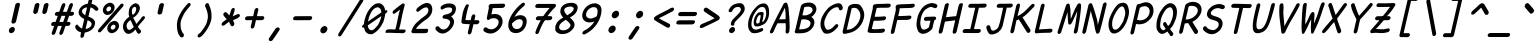 SplineFontDB: 3.2
FontName: Pointless-Italic
FullName: Pointless Italic
FamilyName: Pointless
Weight: Italic
Copyright: Based on Pointfree by wrp, whoever he/she/they is/are, I thank you.\nTadhg O'Brien 2020 released under the terms of the Unlicense.
Version: 1.0
ItalicAngle: 0
UnderlinePosition: -143
UnderlineWidth: 20
Ascent: 656
Descent: 164
InvalidEm: 0
sfntRevision: 0x00010000
LayerCount: 2
Layer: 0 1 "Back" 1
Layer: 1 1 "Fore" 0
XUID: [1021 796 -163880829 2966828]
StyleMap: 0x0040
FSType: 0
OS2Version: 3
OS2_WeightWidthSlopeOnly: 0
OS2_UseTypoMetrics: 0
CreationTime: 1316413706
ModificationTime: 1606910241
PfmFamily: 17
TTFWeight: 400
TTFWidth: 5
LineGap: 0
VLineGap: 0
Panose: 2 0 5 3 0 0 0 0 0 0
OS2TypoAscent: 891
OS2TypoAOffset: 0
OS2TypoDescent: -256
OS2TypoDOffset: 0
OS2TypoLinegap: 0
OS2WinAscent: 891
OS2WinAOffset: 0
OS2WinDescent: 256
OS2WinDOffset: 0
HheadAscent: 891
HheadAOffset: 0
HheadDescent: -256
HheadDOffset: 0
OS2SubXSize: 585
OS2SubYSize: 543
OS2SubXOff: 0
OS2SubYOff: 120
OS2SupXSize: 585
OS2SupYSize: 543
OS2SupXOff: 0
OS2SupYOff: 379
OS2StrikeYSize: 42
OS2StrikeYPos: 209
OS2CapHeight: 613
OS2XHeight: 454
OS2Vendor: '    '
OS2CodePages: 00000001.00000000
OS2UnicodeRanges: 00000001.00000000.00000000.00000000
MarkAttachClasses: 1
DEI: 91125
ShortTable: maxp 16
  1
  0
  98
  112
  5
  0
  0
  0
  0
  0
  0
  0
  0
  0
  0
  0
EndShort
LangName: 1033 "" "" "" "" "" "1.0"
Encoding: UnicodeBmp
UnicodeInterp: none
NameList: AGL For New Fonts
DisplaySize: -48
AntiAlias: 1
FitToEm: 0
WinInfo: 22 22 6
BeginPrivate: 0
EndPrivate
TeXData: 1 0 0 639376 319687 213126 549863 1048576 213126 783286 444596 497025 792723 393216 433062 380633 303038 157286 324010 404750 52429 2506097 1059062 262144
BeginChars: 65539 94

StartChar: exclam
Encoding: 33 33 0
Width: 500
Flags: W
LayerCount: 2
Fore
SplineSet
314 580 m 1,0,1
 322 600 322 600 341 610 c 0,2,3
 360 619 360 619 374 619 c 0,4,5
 385 619 385 619 394 612 c 0,6,7
 411 601 411 601 410 583 c 2,8,-1
 330 238 l 2,9,10
 323 216 323 216 305 204.5 c 128,-1,11
 287 193 287 193 271.5 192.5 c 128,-1,12
 256 192 256 192 247 200 c 0,13,14
 232 214 232 214 235 235 c 2,15,-1
 314 580 l 1,0,1
258 125 m 256,16,17
 280 125 280 125 294.5 106 c 128,-1,18
 309 87 309 87 303 60 c 256,19,20
 297 33 297 33 273.5 14.5 c 128,-1,21
 250 -4 250 -4 228 -4 c 256,22,23
 206 -4 206 -4 191.5 14.5 c 128,-1,24
 177 33 177 33 183 60 c 256,25,26
 189 87 189 87 212.5 106 c 128,-1,27
 236 125 236 125 258 125 c 256,16,17
EndSplineSet
EndChar

StartChar: quotedbl
Encoding: 34 34 1
Width: 500
Flags: W
LayerCount: 2
Fore
SplineSet
408 575 m 1,0,1
 416 595 416 595 434 605 c 128,-1,2
 452 615 452 615 465 615 c 0,3,4
 479 615 479 615 490 607 c 0,5,6
 504 597 504 597 504 578 c 1,7,-1
 470 435 l 2,8,9
 463 413 463 413 444.5 401 c 128,-1,10
 426 389 426 389 412 389 c 0,11,12
 396 390 396 390 388 400 c 0,13,14
 372 414 372 414 375 432 c 2,15,-1
 408 575 l 1,0,1
221 576 m 1,16,17
 229 596 229 596 247 606 c 128,-1,18
 265 616 265 616 278 616 c 0,19,20
 295 617 295 617 302 609 c 0,21,22
 316 595 316 595 317 579 c 1,23,-1
 284 436 l 2,24,25
 277 414 277 414 258.5 402 c 128,-1,26
 240 390 240 390 226 390 c 0,27,28
 208 393 208 393 201 402 c 0,29,30
 186 416 186 416 188 433 c 2,31,-1
 221 576 l 1,16,17
EndSplineSet
EndChar

StartChar: numbersign
Encoding: 35 35 2
Width: 500
Flags: W
LayerCount: 2
Fore
SplineSet
436 574 m 0,0,1
 446 596 446 596 460.5 605.5 c 128,-1,2
 475 615 475 615 487.5 613 c 128,-1,3
 500 611 500 611 507.5 598.5 c 128,-1,4
 515 586 515 586 509 564 c 0,5,6
 497 531 497 531 485.5 498.5 c 128,-1,7
 474 466 474 466 462 434 c 1,8,-1
 508 434 l 1,9,10
 524 428 524 428 529.5 416 c 128,-1,11
 535 404 535 404 532 391.5 c 128,-1,12
 529 379 529 379 517 367.5 c 128,-1,13
 505 356 505 356 486 352 c 1,14,-1
 433 352 l 1,15,16
 421 320 421 320 410.5 289 c 128,-1,17
 400 258 400 258 389 227 c 1,18,-1
 435 227 l 1,19,20
 451 221 451 221 457 209 c 128,-1,21
 463 197 463 197 459.5 184.5 c 128,-1,22
 456 172 456 172 444 160.5 c 128,-1,23
 432 149 432 149 413 145 c 1,24,-1
 359 145 l 1,25,26
 346 107 346 107 332.5 69.5 c 128,-1,27
 319 32 319 32 306 -6 c 1,28,29
 295 -24 295 -24 281 -32 c 128,-1,30
 267 -40 267 -40 256 -38.5 c 128,-1,31
 245 -37 245 -37 237.5 -26.5 c 128,-1,32
 230 -16 230 -16 233 4 c 1,33,34
 246 39 246 39 258 74.5 c 128,-1,35
 270 110 270 110 283 145 c 1,36,-1
 204 145 l 1,37,38
 191 107 191 107 177 69.5 c 128,-1,39
 163 32 163 32 150 -6 c 1,40,41
 139 -24 139 -24 125 -32 c 128,-1,42
 111 -40 111 -40 100 -38.5 c 128,-1,43
 89 -37 89 -37 81.5 -26.5 c 128,-1,44
 74 -16 74 -16 77 4 c 1,45,46
 90 39 90 39 102 74.5 c 128,-1,47
 114 110 114 110 127 145 c 1,48,-1
 95 145 l 2,49,50
 75 148 75 148 68.5 160.5 c 128,-1,51
 62 173 62 173 65.5 187.5 c 128,-1,52
 69 202 69 202 82.5 214 c 128,-1,53
 96 226 96 226 117 227 c 2,54,-1
 156 227 l 1,55,56
 168 258 168 258 178.5 289 c 128,-1,57
 189 320 189 320 201 352 c 1,58,-1
 172 352 l 2,59,60
 152 355 152 355 145 367.5 c 128,-1,61
 138 380 138 380 142 394.5 c 128,-1,62
 146 409 146 409 159.5 421 c 128,-1,63
 173 433 173 433 194 434 c 2,64,-1
 230 434 l 1,65,66
 243 469 243 469 255 503.5 c 128,-1,67
 267 538 267 538 280 573 c 0,68,69
 290 595 290 595 304.5 604.5 c 128,-1,70
 319 614 319 614 331.5 612 c 128,-1,71
 344 610 344 610 351.5 597.5 c 128,-1,72
 359 585 359 585 353 563 c 2,73,-1
 306 434 l 1,74,-1
 385 434 l 1,75,76
 398 469 398 469 410.5 504 c 128,-1,77
 423 539 423 539 436 574 c 0,0,1
312 227 m 1,78,79
 324 258 324 258 334.5 289 c 128,-1,80
 345 320 345 320 356 352 c 1,81,-1
 277 352 l 1,82,83
 266 320 266 320 255 289 c 128,-1,84
 244 258 244 258 233 227 c 1,85,-1
 312 227 l 1,78,79
EndSplineSet
EndChar

StartChar: dollar
Encoding: 36 36 3
Width: 500
Flags: W
LayerCount: 2
Fore
SplineSet
69 105 m 1,0,1
 66 120 66 120 66 128 c 128,-1,2
 66 136 66 136 72 149 c 128,-1,3
 78 162 78 162 86 167.5 c 128,-1,4
 94 173 94 173 107 172 c 0,5,6
 112 170 112 170 119.5 163 c 128,-1,7
 127 156 127 156 132.5 148 c 128,-1,8
 138 140 138 140 155 124 c 128,-1,9
 172 108 172 108 183 103 c 2,10,-1
 206 92 l 1,11,-1
 251 287 l 1,12,13
 235 296 235 296 212.5 309 c 128,-1,14
 190 322 190 322 171 341.5 c 128,-1,15
 152 361 152 361 141.5 387.5 c 128,-1,16
 131 414 131 414 139 448 c 0,17,18
 145 475 145 475 161 500.5 c 128,-1,19
 177 526 177 526 201 547 c 128,-1,20
 225 568 225 568 256 582 c 128,-1,21
 287 596 287 596 324 601 c 1,22,-1
 332 635 l 2,23,24
 340 669 340 669 352 694.5 c 128,-1,25
 364 720 364 720 391 720 c 0,26,27
 416 720 416 720 417 696.5 c 128,-1,28
 418 673 418 673 410 641 c 0,29,30
 407 630 407 630 404.5 620 c 128,-1,31
 402 610 402 610 400 599 c 1,32,33
 412 597 412 597 432 590 c 128,-1,34
 452 583 452 583 471.5 572.5 c 128,-1,35
 491 562 491 562 518 533 c 128,-1,36
 545 504 545 504 541 486 c 0,37,38
 540 473 540 473 524 462.5 c 128,-1,39
 508 452 508 452 492 454 c 1,40,41
 477 462 477 462 461.5 478 c 128,-1,42
 446 494 446 494 426 506.5 c 128,-1,43
 406 519 406 519 381 525 c 1,44,45
 370 481 370 481 359.5 431 c 128,-1,46
 349 381 349 381 337 336 c 1,47,48
 364 324 364 324 391.5 312.5 c 128,-1,49
 419 301 419 301 439 282 c 128,-1,50
 459 263 459 263 468.5 237 c 128,-1,51
 478 211 478 211 469 175 c 0,52,53
 459 133 459 133 437.5 104 c 128,-1,54
 416 75 416 75 387 55.5 c 128,-1,55
 358 36 358 36 325.5 25 c 128,-1,56
 293 14 293 14 261 8 c 1,57,58
 257 -9 257 -9 253 -26.5 c 128,-1,59
 249 -44 249 -44 246 -62 c 1,60,61
 237 -81 237 -81 224.5 -90 c 128,-1,62
 212 -99 212 -99 200 -99 c 0,63,64
 183 -99 183 -99 177.5 -88.5 c 128,-1,65
 172 -78 172 -78 173 -62 c 128,-1,66
 174 -46 174 -46 178.5 -26 c 128,-1,67
 183 -6 183 -6 186 12 c 1,68,-1
 185 13 l 1,69,70
 158 21 158 21 139.5 30 c 128,-1,71
 121 39 121 39 108 50.5 c 128,-1,72
 95 62 95 62 86 75.5 c 128,-1,73
 77 89 77 89 69 105 c 1,0,1
320 262 m 1,74,75
 311 221 311 221 299.5 172.5 c 128,-1,76
 288 124 288 124 279 84 c 1,77,78
 295 83 295 83 316 91.5 c 128,-1,79
 337 100 337 100 362 116 c 0,80,81
 393 141 393 141 399 162.5 c 128,-1,82
 405 184 405 184 398 204 c 0,83,84
 387 225 387 225 370 237 c 128,-1,85
 353 249 353 249 320 262 c 1,74,75
309 526 m 1,86,87
 285 522 285 522 275.5 519 c 128,-1,88
 266 516 266 516 250 507 c 128,-1,89
 234 498 234 498 223.5 489 c 128,-1,90
 213 480 213 480 207 459 c 0,91,92
 202 425 202 425 222.5 403.5 c 128,-1,93
 243 382 243 382 270 362 c 1,94,-1
 309 526 l 1,86,87
EndSplineSet
EndChar

StartChar: percent
Encoding: 37 37 4
Width: 500
Flags: W
LayerCount: 2
Fore
SplineSet
503 590 m 1,0,1
 521 603 521 603 537 603 c 0,2,3
 552 603 552 603 559.5 592 c 128,-1,4
 567 581 567 581 563 564 c 0,5,6
 561 555 561 555 553 542 c 0,7,8
 478 457 478 457 452 426 c 128,-1,9
 426 395 426 395 357.5 316.5 c 128,-1,10
 289 238 289 238 219 158.5 c 128,-1,11
 149 79 149 79 107 32 c 0,12,13
 97 21 97 21 86.5 17 c 128,-1,14
 76 13 76 13 68 13 c 0,15,16
 54 13 54 13 46 23.5 c 128,-1,17
 38 34 38 34 42 51 c 0,18,19
 45 65 45 65 57 80 c 0,20,21
 132 165 132 165 184.5 225.5 c 128,-1,22
 237 286 237 286 306 364 c 128,-1,23
 375 442 375 442 445 521.5 c 128,-1,24
 515 601 515 601 503 590 c 1,0,1
363 171 m 0,25,26
 345 171 345 171 327 156 c 128,-1,27
 309 141 309 141 304 120 c 256,28,29
 299 99 299 99 310.5 84 c 128,-1,30
 322 69 322 69 340 69 c 0,31,32
 357 69 357 69 375 84 c 128,-1,33
 393 99 393 99 398 120 c 256,34,35
 403 141 403 141 391.5 156 c 128,-1,36
 380 171 380 171 363 171 c 0,25,26
381 247 m 256,37,38
 425 247 425 247 452.5 210.5 c 128,-1,39
 480 174 480 174 469 123 c 0,40,41
 457 71 457 71 412 34 c 128,-1,42
 367 -3 367 -3 323 -3 c 256,43,44
 279 -3 279 -3 250.5 34 c 128,-1,45
 222 71 222 71 235 125 c 0,46,47
 247 176 247 176 292 211.5 c 128,-1,48
 337 247 337 247 381 247 c 256,37,38
273 544 m 0,49,50
 255 544 255 544 236.5 529 c 128,-1,51
 218 514 218 514 214 493 c 256,52,53
 209 472 209 472 220.5 457 c 128,-1,54
 232 442 232 442 249 442 c 0,55,56
 266 442 266 442 284.5 457 c 128,-1,57
 303 472 303 472 308 493 c 256,58,59
 313 514 313 514 301.5 529 c 128,-1,60
 290 544 290 544 273 544 c 0,49,50
290 620 m 256,61,62
 334 620 334 620 362 583.5 c 128,-1,63
 390 547 390 547 378 496 c 0,64,65
 366 444 366 444 321 407 c 128,-1,66
 276 370 276 370 233 370 c 256,67,68
 189 370 189 370 160.5 407 c 128,-1,69
 132 444 132 444 144 496 c 0,70,71
 156 547 156 547 201 583.5 c 128,-1,72
 246 620 246 620 290 620 c 256,61,62
EndSplineSet
EndChar

StartChar: ampersand
Encoding: 38 38 5
Width: 500
Flags: W
LayerCount: 2
Fore
SplineSet
421 57 m 0,0,1
 438 41 438 41 430 23 c 0,2,3
 427 8 427 8 413.5 -3.5 c 128,-1,4
 400 -15 400 -15 380 -15 c 0,5,6
 374 -15 374 -15 372 -14 c 0,7,8
 353 1 353 1 341 25.5 c 128,-1,9
 329 50 329 50 317 72 c 1,10,11
 275 22 275 22 237.5 2 c 128,-1,12
 200 -18 200 -18 177 -17 c 0,13,14
 142 -17 142 -17 124 -3.5 c 128,-1,15
 106 10 106 10 88.5 36 c 128,-1,16
 71 62 71 62 63.5 96 c 128,-1,17
 56 130 56 130 66 171 c 0,18,19
 73 203 73 203 87.5 228 c 128,-1,20
 102 253 102 253 120.5 273 c 128,-1,21
 139 293 139 293 154.5 306 c 128,-1,22
 170 319 170 319 190 331 c 1,23,24
 178 361 178 361 178.5 403.5 c 128,-1,25
 179 446 179 446 188 486 c 0,26,27
 195 516 195 516 212.5 539 c 128,-1,28
 230 562 230 562 252.5 578.5 c 128,-1,29
 275 595 275 595 292.5 602.5 c 128,-1,30
 310 610 310 610 323 610 c 0,31,32
 342 605 342 605 357.5 598 c 128,-1,33
 373 591 373 591 386 575 c 128,-1,34
 399 559 399 559 406 533 c 128,-1,35
 413 507 413 507 402 477 c 1,36,37
 396 452 396 452 383 427 c 128,-1,38
 370 402 370 402 352 380.5 c 128,-1,39
 334 359 334 359 313 341.5 c 128,-1,40
 292 324 292 324 268 313 c 1,41,-1
 308 244 l 2,42,43
 319 225 319 225 321 214 c 128,-1,44
 323 203 323 203 336 187 c 1,45,46
 370 228 370 228 398.5 259.5 c 128,-1,47
 427 291 427 291 442 319 c 0,48,49
 453 333 453 333 464 339 c 128,-1,50
 475 345 475 345 485 345 c 0,51,52
 499 345 499 345 507.5 333.5 c 128,-1,53
 516 322 516 322 510 307 c 0,54,55
 505 293 505 293 477.5 262 c 128,-1,56
 450 231 450 231 449 229.5 c 128,-1,57
 448 228 448 228 410 184.5 c 128,-1,58
 372 141 372 141 369 129 c 1,59,60
 381 101 381 101 391 91.5 c 128,-1,61
 401 82 401 82 421 57 c 0,0,1
222 74 m 0,62,63
 238 81 238 81 252 95 c 128,-1,64
 266 109 266 109 284 123 c 1,65,66
 261 161 261 161 252.5 186.5 c 128,-1,67
 244 212 244 212 214 265 c 1,68,69
 198 256 198 256 193 250 c 128,-1,70
 188 244 188 244 175 232.5 c 128,-1,71
 162 221 162 221 152 205.5 c 128,-1,72
 142 190 142 190 137 169 c 0,73,74
 132 146 132 146 136.5 127 c 128,-1,75
 141 108 141 108 148.5 92 c 128,-1,76
 156 76 156 76 173.5 68.5 c 128,-1,77
 191 61 191 61 196 65 c 1,78,79
 207 65 207 65 222 74 c 0,62,63
244 461 m 0,80,81
 244 429 244 429 245 409 c 128,-1,82
 246 389 246 389 262 373 c 1,83,84
 291 389 291 389 307.5 413.5 c 128,-1,85
 324 438 324 438 331 478 c 0,86,87
 337 511 337 511 325 524 c 128,-1,88
 313 537 313 537 304 537 c 0,89,90
 293 537 293 537 278 526.5 c 128,-1,91
 263 516 263 516 253.5 498 c 128,-1,92
 244 480 244 480 244 461 c 0,80,81
EndSplineSet
EndChar

StartChar: quotesingle
Encoding: 39 39 6
Width: 500
Flags: W
LayerCount: 2
Fore
SplineSet
313 573 m 1,0,1
 322 595 322 595 335 603 c 0,2,3
 353 613 353 613 370 613 c 0,4,5
 384 612 384 612 396 604 c 0,6,7
 411 595 411 595 409 576 c 2,8,-1
 374 424 l 2,9,10
 371 402 371 402 353 390 c 256,11,12
 335 378 335 378 316 378 c 0,13,14
 299 379 299 379 289 389 c 0,15,16
 275 399 275 399 278 421 c 2,17,-1
 313 573 l 1,0,1
EndSplineSet
EndChar

StartChar: parenleft
Encoding: 40 40 7
Width: 500
Flags: W
LayerCount: 2
Fore
SplineSet
322 -22 m 0,0,1
 329 -38 329 -38 325.5 -53 c 128,-1,2
 322 -68 322 -68 312 -77.5 c 128,-1,3
 302 -87 302 -87 287.5 -90 c 128,-1,4
 273 -93 273 -93 258 -84 c 1,5,6
 249 -73 249 -73 239.5 -63 c 128,-1,7
 230 -53 230 -53 225 -40 c 0,8,9
 196 7 196 7 186.5 94 c 128,-1,10
 177 181 177 181 190.5 239 c 128,-1,11
 204 297 204 297 213 317 c 128,-1,12
 222 337 222 337 254 402 c 0,13,14
 270 431 270 431 287 456.5 c 128,-1,15
 304 482 304 482 322.5 506 c 128,-1,16
 341 530 341 530 361 553.5 c 128,-1,17
 381 577 381 577 403 602 c 1,18,19
 420 614 420 614 433.5 615 c 128,-1,20
 447 616 447 616 455 608.5 c 128,-1,21
 463 601 463 601 463.5 586.5 c 128,-1,22
 464 572 464 572 453 554 c 0,23,24
 432 529 432 529 414 508.5 c 128,-1,25
 396 488 396 488 380 467.5 c 128,-1,26
 364 447 364 447 349 425 c 128,-1,27
 334 403 334 403 319 375 c 0,28,29
 278 289 278 289 268.5 256 c 128,-1,30
 259 223 259 223 257.5 197 c 128,-1,31
 256 171 256 171 261 118 c 128,-1,32
 266 65 266 65 296 12 c 0,33,34
 301 3 301 3 308 -5.5 c 128,-1,35
 315 -14 315 -14 322 -22 c 0,0,1
EndSplineSet
EndChar

StartChar: parenright
Encoding: 41 41 8
Width: 500
Flags: W
LayerCount: 2
Fore
SplineSet
133 -23 m 0,0,1
 143 -15 143 -15 154.5 -6.5 c 128,-1,2
 166 2 166 2 175 11 c 0,3,4
 215 60 215 60 257.5 124 c 128,-1,5
 300 188 300 188 316 263.5 c 128,-1,6
 332 339 332 339 323 375 c 1,7,8
 321 402 321 402 315 423 c 128,-1,9
 309 444 309 444 302.5 464.5 c 128,-1,10
 296 485 296 485 288 505.5 c 128,-1,11
 280 526 280 526 269 551 c 1,12,13
 267 569 267 569 274 583.5 c 128,-1,14
 281 598 281 598 292.5 605.5 c 128,-1,15
 304 613 304 613 317.5 612 c 128,-1,16
 331 611 331 611 342 599 c 1,17,18
 352 574 352 574 361.5 550.5 c 128,-1,19
 371 527 371 527 378.5 503 c 128,-1,20
 386 479 386 479 391 453.5 c 128,-1,21
 396 428 396 428 399 399 c 0,22,23
 404 306 404 306 392.5 262.5 c 128,-1,24
 381 219 381 219 370.5 192 c 128,-1,25
 360 165 360 165 324 100.5 c 128,-1,26
 288 36 288 36 222 -41 c 0,27,28
 211 -54 211 -54 196.5 -64 c 128,-1,29
 182 -74 182 -74 168 -85 c 1,30,31
 149 -94 149 -94 136.5 -91 c 128,-1,32
 124 -88 124 -88 118 -78.5 c 128,-1,33
 112 -69 112 -69 115.5 -54 c 128,-1,34
 119 -39 119 -39 133 -23 c 0,0,1
EndSplineSet
EndChar

StartChar: asterisk
Encoding: 42 42 9
Width: 500
Flags: W
LayerCount: 2
Fore
SplineSet
158 355 m 0,0,1
 147 372 147 372 151 390 c 0,2,3
 155 406 155 406 167 417 c 128,-1,4
 179 428 179 428 195 428 c 0,5,6
 206 427 206 427 216.5 419 c 128,-1,7
 227 411 227 411 237 400.5 c 128,-1,8
 247 390 247 390 256 378 c 128,-1,9
 265 366 265 366 272 356 c 1,10,11
 272 358 272 358 272.5 360 c 128,-1,12
 273 362 273 362 273 364 c 0,13,14
 282 385 282 385 291 410.5 c 128,-1,15
 300 436 300 436 307 460 c 128,-1,16
 314 484 314 484 327.5 499 c 128,-1,17
 341 514 341 514 357 514 c 0,18,19
 371 514 371 514 379.5 502.5 c 128,-1,20
 388 491 388 491 383 469 c 0,21,22
 375 434 375 434 363.5 401.5 c 128,-1,23
 352 369 352 369 348 358 c 128,-1,24
 344 347 344 347 343.5 342 c 128,-1,25
 343 337 343 337 358 349 c 0,26,27
 372 356 372 356 382.5 360.5 c 128,-1,28
 393 365 393 365 407.5 371.5 c 128,-1,29
 422 378 422 378 436.5 383.5 c 128,-1,30
 451 389 451 389 460 389 c 0,31,32
 477 389 477 389 484.5 377 c 128,-1,33
 492 365 492 365 489 350 c 0,34,35
 486 336 486 336 470.5 323.5 c 128,-1,36
 455 311 455 311 435 300 c 128,-1,37
 415 289 415 289 395.5 282 c 128,-1,38
 376 275 376 275 358 267 c 0,39,40
 355 266 355 266 349 266 c 1,41,-1
 371 207 l 2,42,43
 378 193 378 193 374 176 c 256,44,45
 370 159 370 159 357.5 148.5 c 128,-1,46
 345 138 345 138 330 138 c 0,47,48
 323 138 323 138 311.5 147.5 c 128,-1,49
 300 157 300 157 294 172.5 c 128,-1,50
 288 188 288 188 279 205 c 128,-1,51
 270 222 270 222 269 237 c 1,52,53
 266 233 266 233 259 225 c 2,54,-1
 171 159 l 2,55,56
 155 150 155 150 142 150 c 0,57,58
 126 150 126 150 119 161.5 c 128,-1,59
 112 173 112 173 116 188 c 0,60,61
 118 197 118 197 124.5 207 c 128,-1,62
 131 217 131 217 142 225 c 2,63,-1
 224 287 l 1,64,65
 216 289 216 289 207 297 c 128,-1,66
 198 305 198 305 190 315 c 128,-1,67
 182 325 182 325 173.5 336 c 128,-1,68
 165 347 165 347 158 355 c 0,0,1
EndSplineSet
EndChar

StartChar: plus
Encoding: 43 43 10
Width: 500
Flags: W
LayerCount: 2
Fore
SplineSet
134 262 m 1,0,1
 114 265 114 265 107 277 c 128,-1,2
 100 289 100 289 104 303 c 0,3,4
 107 318 107 318 120.5 330.5 c 128,-1,5
 134 343 134 343 156 344 c 2,6,-1
 270 345 l 1,7,-1
 299 473 l 1,8,9
 308 493 308 493 320.5 503 c 128,-1,10
 333 513 333 513 346 513 c 0,11,12
 358 513 358 513 367 504 c 128,-1,13
 376 495 376 495 376 476 c 1,14,-1
 346 345 l 1,15,-1
 472 345 l 1,16,17
 489 340 489 340 494.5 328.5 c 128,-1,18
 500 317 500 317 497 304 c 0,19,20
 494 290 494 290 482 279 c 128,-1,21
 470 268 470 268 451 263 c 1,22,-1
 327 263 l 1,23,-1
 298 137 l 2,24,25
 292 114 292 114 277.5 102.5 c 128,-1,26
 263 91 263 91 249 91 c 0,27,28
 236 91 236 91 227.5 101.5 c 128,-1,29
 219 112 219 112 221 134 c 2,30,-1
 251 263 l 1,31,-1
 134 262 l 1,0,1
EndSplineSet
EndChar

StartChar: comma
Encoding: 44 44 11
Width: 500
Flags: W
LayerCount: 2
Fore
SplineSet
236 88 m 0,0,1
 209 50 209 50 183 11 c 128,-1,2
 157 -28 157 -28 103 -109 c 0,3,4
 101 -113 101 -113 100.5 -116.5 c 128,-1,5
 100 -120 100 -120 99 -123 c 0,6,7
 94 -143 94 -143 105 -153.5 c 128,-1,8
 116 -164 116 -164 129 -166 c 256,9,10
 142 -168 142 -168 157.5 -160 c 128,-1,11
 173 -152 173 -152 179 -142 c 0,12,13
 206 -104 206 -104 246 -45 c 128,-1,14
 286 14 286 14 312 52 c 0,15,16
 320 65 320 65 322 74 c 0,17,18
 326 92 326 92 311 105 c 128,-1,19
 296 118 296 118 278 114 c 0,20,21
 255 112 255 112 236 88 c 0,0,1
EndSplineSet
EndChar

StartChar: hyphen
Encoding: 45 45 12
Width: 500
Flags: W
LayerCount: 2
Fore
SplineSet
136 262 m 4,0,1
 116 265 116 265 109 277 c 132,-1,2
 102 289 102 289 105 303 c 260,3,4
 108 317 108 317 122 330.5 c 132,-1,5
 136 344 136 344 158 344 c 4,6,7
 169 344 169 344 195.5 344 c 132,-1,8
 222 344 222 344 263.5 344.5 c 132,-1,9
 305 345 305 345 340.5 345 c 132,-1,10
 376 345 376 345 470 345 c 5,11,12
 487 340 487 340 492.5 328.5 c 132,-1,13
 498 317 498 317 495 304 c 4,14,15
 492 290 492 290 480 279 c 132,-1,16
 468 268 468 268 449 263 c 5,17,18
 387 263 387 263 283.5 262.5 c 132,-1,19
 180 262 180 262 136 262 c 4,0,1
EndSplineSet
EndChar

StartChar: period
Encoding: 46 46 13
Width: 500
Flags: W
LayerCount: 2
Fore
SplineSet
260 143 m 0,0,1
 286 143 286 143 303.5 120.5 c 128,-1,2
 321 98 321 98 314 68 c 0,3,4
 307 37 307 37 279.5 15 c 128,-1,5
 252 -7 252 -7 226 -7 c 0,6,7
 199 -7 199 -7 182.5 15 c 128,-1,8
 166 37 166 37 173 68 c 0,9,10
 180 98 180 98 206.5 120.5 c 128,-1,11
 233 143 233 143 260 143 c 0,0,1
EndSplineSet
EndChar

StartChar: slash
Encoding: 47 47 14
Width: 500
Flags: W
LayerCount: 2
Fore
SplineSet
492 682 m 1,0,1
 513 708 513 708 534 708 c 0,2,3
 548 708 548 708 556.5 697 c 128,-1,4
 565 686 565 686 561 668 c 0,5,6
 559 659 559 659 552 646 c 0,7,8
 442 471 442 471 331.5 298 c 128,-1,9
 221 125 221 125 110 -50 c 0,10,11
 100 -61 100 -61 89.5 -65.5 c 128,-1,12
 79 -70 79 -70 71 -70 c 0,13,14
 57 -70 57 -70 49.5 -59 c 128,-1,15
 42 -48 42 -48 46 -28 c 0,16,17
 47 -25 47 -25 48 -21.5 c 128,-1,18
 49 -18 49 -18 50 -14 c 0,19,20
 160 161 160 161 270.5 334 c 128,-1,21
 381 507 381 507 492 682 c 1,0,1
EndSplineSet
EndChar

StartChar: zero
Encoding: 48 48 15
Width: 500
Flags: W
LayerCount: 2
Fore
SplineSet
292 247 m 0,0,1
 229 204 229 204 159 155 c 1,2,3
 163 135 163 135 170 107 c 1,4,5
 190 63 190 63 232 56 c 1,6,7
 274 56 274 56 313 102 c 1,8,9
 366 153 366 153 386 197 c 0,10,11
 429 288 429 288 437 345 c 1,12,13
 399 321 399 321 292 247 c 0,0,1
362 527 m 0,14,15
 314 521 314 521 282 491 c 1,16,17
 252 470 252 470 217 400 c 0,18,19
 180 328 180 328 164 234 c 1,20,21
 391 391 391 391 439 423 c 1,22,23
 438 453 438 453 419 493 c 1,24,25
 388 529 388 529 362 527 c 0,14,15
480 231 m 1,26,27
 463 194 463 194 437 151.5 c 128,-1,28
 411 109 411 109 378 72 c 128,-1,29
 345 35 345 35 306.5 8.5 c 128,-1,30
 268 -18 268 -18 249 -23 c 0,31,32
 221 -27 221 -27 196.5 -23 c 128,-1,33
 172 -19 172 -19 156 -10 c 0,34,35
 139 0 139 0 125.5 12.5 c 128,-1,36
 112 25 112 25 104 45 c 0,37,38
 89 77 89 77 84 114 c 0,39,40
 84 114 l 0,41,42
 83 114 l 0,43,44
 63 107 63 107 50.5 112.5 c 128,-1,45
 38 118 38 118 41.5 133.5 c 128,-1,46
 45 149 45 149 63 167 c 0,47,48
 72 176 72 176 82 182 c 0,49,50
 82 186 82 186 82 190 c 0,51,52
 85 230 85 230 95 270.5 c 128,-1,53
 105 311 105 311 120 350 c 0,54,55
 135 392 135 392 160.5 437 c 128,-1,56
 186 482 186 482 220 520 c 128,-1,57
 254 558 254 558 290.5 582.5 c 128,-1,58
 327 607 327 607 373 609 c 0,59,60
 395 610 395 610 409.5 606.5 c 128,-1,61
 424 603 424 603 432 599 c 0,62,63
 449 589 449 589 463 576 c 128,-1,64
 477 563 477 563 488 546 c 0,65,66
 508 514 508 514 513 476 c 0,67,68
 514 469 514 469 515 462 c 1,69,70
 517 463 517 463 519 464 c 0,71,72
 539 471 539 471 551.5 465 c 128,-1,73
 564 459 564 459 560.5 443.5 c 128,-1,74
 557 428 557 428 538 410 c 0,75,76
 527 400 527 400 516 393 c 1,77,78
 513 352 513 352 503 312 c 0,79,80
 494 270 494 270 480 231 c 1,26,27
EndSplineSet
EndChar

StartChar: one
Encoding: 49 49 16
Width: 500
Flags: W
LayerCount: 2
Fore
SplineSet
418 5 m 0,0,1
 398 -10 398 -10 316 -1 c 1,2,3
 271 -1 l 0,4,5
 226 -1 226 -1 152 4 c 0,6,7
 91 5 91 5 44 3 c 0,8,9
 27 4 27 4 32 31 c 0,10,11
 38 59 38 59 60 67 c 0,12,13
 79 76 79 76 131.5 75.5 c 128,-1,14
 184 75 184 75 232 72 c 1,15,16
 266 201 266 201 275.5 259 c 128,-1,17
 285 317 285 317 327 480 c 1,18,19
 232 403 232 403 208 394 c 1,20,21
 189 392 189 392 181 404 c 128,-1,22
 173 416 173 416 176 431 c 0,23,24
 178 440 178 440 184.5 450 c 128,-1,25
 191 460 191 460 301 547 c 1,26,-1
 374 601 l 1,27,28
 387 606 387 606 395 606 c 0,29,30
 424 606 424 606 424 571 c 1,31,32
 375 385 375 385 357.5 284.5 c 128,-1,33
 340 184 340 184 308 73 c 1,34,35
 346 69 346 69 378 72 c 0,36,37
 435 73 435 73 439 61 c 0,38,39
 444 51 444 51 443 39 c 128,-1,40
 442 27 442 27 418 5 c 0,0,1
EndSplineSet
EndChar

StartChar: two
Encoding: 50 50 17
Width: 500
Flags: W
LayerCount: 2
Fore
SplineSet
417 481 m 0,0,1
 414 499 414 499 404 511 c 128,-1,2
 394 523 394 523 381 525 c 0,3,4
 340 525 340 525 301 501.5 c 128,-1,5
 262 478 262 478 227 446 c 0,6,7
 212 436 212 436 197 436 c 0,8,9
 181 436 181 436 174 447.5 c 128,-1,10
 167 459 167 459 171 477 c 0,11,12
 175 493 175 493 187 508 c 0,13,14
 209 528 209 528 234 547.5 c 128,-1,15
 259 567 259 567 285.5 582 c 128,-1,16
 312 597 312 597 339 606 c 128,-1,17
 366 615 366 615 392 615 c 0,18,19
 422 615 422 615 444.5 601.5 c 128,-1,20
 467 588 467 588 480.5 563.5 c 128,-1,21
 494 539 494 539 497.5 505 c 128,-1,22
 501 471 501 471 492 431 c 0,23,24
 489 418 489 418 483 404 c 0,25,26
 462 358 462 358 434 329 c 128,-1,27
 406 300 406 300 376 279.5 c 128,-1,28
 346 259 346 259 318.5 240.5 c 128,-1,29
 291 222 291 222 267.5 200 c 128,-1,30
 244 178 244 178 216 151.5 c 128,-1,31
 188 125 188 125 162 85 c 1,32,-1
 339 85 l 2,33,34
 350 85 350 85 367.5 85.5 c 128,-1,35
 385 86 385 86 390 86 c 0,36,37
 407 86 407 86 411 70.5 c 128,-1,38
 415 55 415 55 411 38 c 1,39,40
 396 11 396 11 392.5 5 c 128,-1,41
 389 -1 389 -1 321 -4 c 2,42,-1
 100 -4 l 1,43,44
 65 0 65 0 71 43 c 1,45,46
 87 79 87 79 99 107 c 128,-1,47
 111 135 111 135 134.5 165 c 128,-1,48
 158 195 158 195 179.5 215 c 128,-1,49
 201 235 201 235 227 257 c 0,50,51
 250 278 250 278 276 299 c 128,-1,52
 302 320 302 320 331.5 339.5 c 128,-1,53
 361 359 361 359 385 385 c 128,-1,54
 409 411 409 411 417 448 c 0,55,56
 419 458 419 458 418.5 469 c 128,-1,57
 418 480 418 480 417 481 c 0,0,1
EndSplineSet
EndChar

StartChar: three
Encoding: 51 51 18
Width: 500
Flags: W
LayerCount: 2
Fore
SplineSet
74 71 m 0,0,1
 67 86 67 86 71 102 c 0,2,3
 75 119 75 119 87.5 129.5 c 128,-1,4
 100 140 100 140 116 140 c 0,5,6
 122 139 122 139 138 129 c 128,-1,7
 154 119 154 119 161 109 c 128,-1,8
 168 99 168 99 184.5 87 c 128,-1,9
 201 75 201 75 233 72 c 0,10,11
 258 72 258 72 281 83.5 c 128,-1,12
 304 95 304 95 321.5 114 c 128,-1,13
 339 133 339 133 351.5 157 c 128,-1,14
 364 181 364 181 370 206 c 0,15,16
 376 232 376 232 363.5 249 c 128,-1,17
 351 266 351 266 330 276 c 128,-1,18
 309 286 309 286 284.5 290 c 128,-1,19
 260 294 260 294 242 294 c 1,20,21
 225 299 225 299 219.5 310.5 c 128,-1,22
 214 322 214 322 217 335 c 256,23,24
 220 348 220 348 232 359.5 c 128,-1,25
 244 371 244 371 263 376 c 0,26,27
 280 378 280 378 300 382.5 c 128,-1,28
 320 387 320 387 339.5 394.5 c 128,-1,29
 359 402 359 402 376 413.5 c 128,-1,30
 393 425 393 425 404 442 c 1,31,-1
 411 467 l 1,32,-1
 412 488 l 2,33,34
 413 499 413 499 407 506 c 128,-1,35
 401 513 401 513 391.5 517 c 128,-1,36
 382 521 382 521 370 522.5 c 128,-1,37
 358 524 358 524 347 524 c 0,38,39
 326 524 326 524 299.5 519.5 c 128,-1,40
 273 515 273 515 245 500 c 0,41,42
 233 492 233 492 223 486.5 c 128,-1,43
 213 481 213 481 203 481 c 0,44,45
 188 481 188 481 180.5 493.5 c 128,-1,46
 173 506 173 506 178 530 c 0,47,48
 185 547 185 547 200.5 559 c 128,-1,49
 216 571 216 571 234.5 579.5 c 128,-1,50
 253 588 253 588 281.5 596 c 128,-1,51
 310 604 310 604 327.5 604.5 c 128,-1,52
 345 605 345 605 354 605 c 128,-1,53
 363 605 363 605 359 605 c 1,54,55
 392 605 392 605 419 596.5 c 128,-1,56
 446 588 446 588 464 570.5 c 128,-1,57
 482 553 482 553 488.5 526 c 128,-1,58
 495 499 495 499 486 462 c 0,59,60
 484 455 484 455 480 441 c 128,-1,61
 476 427 476 427 466.5 410.5 c 128,-1,62
 457 394 457 394 439.5 375.5 c 128,-1,63
 422 357 422 357 392 339 c 1,64,65
 406 329 406 329 419.5 314.5 c 128,-1,66
 433 300 433 300 441 281.5 c 128,-1,67
 449 263 449 263 451.5 241 c 128,-1,68
 454 219 454 219 448 194 c 0,69,70
 439 156 439 156 414.5 119 c 128,-1,71
 390 82 390 82 358 53.5 c 128,-1,72
 326 25 326 25 289 7.5 c 128,-1,73
 252 -10 252 -10 220 -10 c 0,74,75
 174 -12 174 -12 134.5 14 c 128,-1,76
 95 40 95 40 74 71 c 0,0,1
EndSplineSet
EndChar

StartChar: four
Encoding: 52 52 19
Width: 500
InSpiro: 1
Flags: W
LayerCount: 2
Fore
SplineSet
320 18 m 1,0,-1
 312 -2 l 1,1,-1
 300 -17 l 1,2,-1
 285 -26 l 1,3,-1
 270 -29 l 1,4,-1
 259 -26 l 1,5,-1
 249 -18 l 1,6,-1
 244 -5 l 1,7,-1
 243 15 l 1,8,-1
 282 181 l 1,9,-1
 236 182 l 1,10,-1
 204 184 l 1,11,-1
 174 186 l 1,12,-1
 135 191 l 1,13,-1
 111 216 l 1,14,-1
 112 246 l 1,15,-1
 122 319 l 1,16,-1
 140 419 l 1,17,-1
 164 495 l 1,18,-1
 204 577 l 1,19,-1
 217 584 l 1,20,-1
 228 586 l 1,21,-1
 238 587 l 1,22,-1
 251 585 l 1,23,-1
 260 578 l 1,24,-1
 265 566 l 1,25,-1
 251 529 l 1,26,-1
 236 477 l 1,27,-1
 225 429 l 1,28,-1
 212 375 l 1,29,-1
 200 303 l 1,30,-1
 194 268 l 1,31,-1
 220 264 l 1,32,-1
 251 264 l 1,33,-1
 281 264 l 1,34,-1
 301 264 l 1,35,-1
 319 343 l 1,36,-1
 329 360 l 1,37,-1
 340 372 l 1,38,-1
 353 380 l 1,39,-1
 365 382 l 1,40,-1
 377 380 l 1,41,-1
 387 374 l 1,42,-1
 394 362 l 1,43,-1
 396 346 l 1,44,-1
 377 263 l 1,45,-1
 453 263 l 1,46,-1
 467 255 l 1,47,-1
 476 245 l 1,48,-1
 480 234 l 1,49,-1
 479 221 l 1,50,-1
 473 208 l 1,51,-1
 463 196 l 1,52,-1
 449 186 l 1,53,-1
 431 179 l 1,54,-1
 406 179 l 1,55,-1
 387 179 l 1,56,-1
 358 180 l 1,57,-1
 320 18 l 1,0,-1
  Spiro
    320 18 v
    312 -2 o
    300 -17 o
    285 -26 o
    270 -29 o
    259 -26 o
    249 -18 o
    244 -5 o
    243 15 [
    282 181 v
    236 182 o
    204 184 o
    174 186 o
    135 191 v
    111 216 o
    112 246 o
    122 319 o
    122 319 v
    140 419 o
    164 495 o
    204 577 o
    217 584 o
    228 586 o
    238 587 o
    251 585 o
    260 578 o
    265 566 o
    251 529 o
    236 477 o
    225 429 o
    212 375 o
    200 303 o
    194 268 v
    220 264 o
    251 264 o
    281 264 o
    301 264 v
    319 343 v
    329 360 o
    340 372 o
    353 380 o
    365 382 o
    377 380 o
    387 374 o
    394 362 o
    396 346 v
    377 263 v
    453 263 v
    467 255 o
    476 245 o
    480 234 o
    479 221 o
    473 208 o
    463 196 o
    449 186 o
    431 179 o
    406 179 o
    387 179 o
    358 180 v
    320 18 v
    0 0 z
  EndSpiro
EndSplineSet
EndChar

StartChar: five
Encoding: 53 53 20
Width: 500
Flags: W
LayerCount: 2
Fore
SplineSet
77 39 m 1,0,1
 66 56 66 56 70 76 c 0,2,3
 74 93 74 93 87 104.5 c 128,-1,4
 100 116 100 116 118 116 c 0,5,6
 127 116 127 116 135 113 c 0,7,8
 155 96 155 96 178.5 86 c 128,-1,9
 202 76 202 76 231 76 c 0,10,11
 255 76 255 76 278.5 85 c 128,-1,12
 302 94 302 94 323 110.5 c 128,-1,13
 344 127 344 127 359 150 c 128,-1,14
 374 173 374 173 380 201 c 256,15,16
 386 229 386 229 378.5 248.5 c 128,-1,17
 371 268 371 268 356 280 c 128,-1,18
 341 292 341 292 320.5 297.5 c 128,-1,19
 300 303 300 303 282 303 c 0,20,21
 266 303 266 303 250 300.5 c 128,-1,22
 234 298 234 298 217 293 c 0,23,24
 210 289 210 289 204.5 284.5 c 128,-1,25
 199 280 199 280 194 276 c 128,-1,26
 189 272 189 272 183.5 269.5 c 128,-1,27
 178 267 178 267 170 267 c 0,28,29
 156 267 156 267 147 278 c 128,-1,30
 138 289 138 289 141 313 c 0,31,32
 151 364 151 364 162 415 c 128,-1,33
 173 466 173 466 183 519 c 1,34,35
 172 533 172 533 177 552 c 0,36,37
 181 568 181 568 195 582 c 128,-1,38
 209 596 209 596 230 596 c 0,39,40
 237 596 237 596 257 596.5 c 128,-1,41
 277 597 277 597 303.5 597.5 c 128,-1,42
 330 598 330 598 359.5 598.5 c 128,-1,43
 389 599 389 599 415.5 599.5 c 128,-1,44
 442 600 442 600 462 600.5 c 128,-1,45
 482 601 482 601 488 601 c 0,46,47
 505 596 505 596 511 584 c 128,-1,48
 517 572 517 572 514 558 c 0,49,50
 511 543 511 543 498 531 c 128,-1,51
 485 519 485 519 465 514 c 1,52,53
 412 512 412 512 361.5 512 c 128,-1,54
 311 512 311 512 260 510 c 1,55,56
 254 478 254 478 247 445.5 c 128,-1,57
 240 413 240 413 234 380 c 1,58,59
 252 385 252 385 270 387.5 c 128,-1,60
 288 390 288 390 306 390 c 0,61,62
 352 390 352 390 384.5 373.5 c 128,-1,63
 417 357 417 357 436 329 c 128,-1,64
 455 301 455 301 461 266 c 128,-1,65
 467 231 467 231 458 193 c 0,66,67
 450 157 450 157 427 121 c 128,-1,68
 404 85 404 85 371 55.5 c 128,-1,69
 338 26 338 26 297.5 7.5 c 128,-1,70
 257 -11 257 -11 213 -11 c 0,71,72
 174 -11 174 -11 139 2.5 c 128,-1,73
 104 16 104 16 77 39 c 1,0,1
EndSplineSet
EndChar

StartChar: six
Encoding: 54 54 21
Width: 500
Flags: W
LayerCount: 2
Fore
SplineSet
407 551 m 0,0,1
 354 510 354 510 302 451.5 c 128,-1,2
 250 393 250 393 213 328 c 1,3,4
 275 365 275 365 334 365 c 0,5,6
 369 365 369 365 397 353.5 c 128,-1,7
 425 342 425 342 442 319.5 c 128,-1,8
 459 297 459 297 464 264.5 c 128,-1,9
 469 232 469 232 460 190 c 0,10,11
 450 145 450 145 428.5 109 c 128,-1,12
 407 73 407 73 378.5 48.5 c 128,-1,13
 350 24 350 24 315 11 c 128,-1,14
 280 -2 280 -2 241 -2 c 0,15,16
 197 -2 197 -2 161.5 16 c 128,-1,17
 126 34 126 34 110 69 c 0,18,19
 101 88 101 88 96.5 100 c 128,-1,20
 92 112 92 112 90 124 c 128,-1,21
 88 136 88 136 88 150 c 128,-1,22
 88 164 88 164 89 187 c 0,23,24
 90 204 90 204 94 222 c 0,25,26
 106 273 106 273 132.5 326.5 c 128,-1,27
 159 380 159 380 196 431 c 128,-1,28
 233 482 233 482 277 527.5 c 128,-1,29
 321 573 321 573 367 609 c 0,30,31
 385 622 385 622 400 622 c 0,32,33
 415 622 415 622 423 611 c 128,-1,34
 431 600 431 600 427 584 c 0,35,36
 423 567 423 567 407 551 c 0,0,1
181 211 m 0,37,38
 177 207 177 207 173 204 c 128,-1,39
 169 201 169 201 166 199 c 0,40,41
 164 188 164 188 165.5 177.5 c 128,-1,42
 167 167 167 167 167 156 c 0,43,44
 184 112 184 112 207 96.5 c 128,-1,45
 230 81 230 81 259 81 c 0,46,47
 295 81 295 81 317.5 94.5 c 128,-1,48
 340 108 340 108 353.5 125.5 c 128,-1,49
 367 143 367 143 373 160.5 c 128,-1,50
 379 178 379 178 381 187 c 0,51,52
 387 214 387 214 384 232.5 c 128,-1,53
 381 251 381 251 371 262 c 128,-1,54
 361 273 361 273 347 278 c 128,-1,55
 333 283 333 283 317 283 c 0,56,57
 282 283 282 283 246.5 263.5 c 128,-1,58
 211 244 211 244 181 211 c 0,37,38
EndSplineSet
EndChar

StartChar: seven
Encoding: 55 55 22
Width: 500
Flags: W
LayerCount: 2
Fore
SplineSet
192 262 m 4,0,1
 172 265 172 265 165 277 c 132,-1,2
 158 289 158 289 162 303 c 260,3,4
 165 317 165 317 178.5 330.5 c 132,-1,5
 192 344 192 344 214 344 c 4,6,7
 225 344 225 344 251.5 344 c 132,-1,8
 278 344 278 344 291.5 344.5 c 132,-1,9
 305 345 305 345 341 345 c 132,-1,10
 377 345 377 345 471 345 c 5,11,12
 488 340 488 340 493.5 328.5 c 132,-1,13
 499 317 499 317 496 304 c 4,14,15
 493 290 493 290 481 279 c 132,-1,16
 469 268 469 268 449 263 c 5,17,18
 387 262 387 262 284 262 c 4,19,20
 192 262 l 4,0,1
225 10 m 1,21,22
 215 -7 215 -7 202.5 -15 c 128,-1,23
 190 -23 190 -23 179 -23 c 0,24,25
 166 -23 166 -23 157.5 -12 c 128,-1,26
 149 -1 149 -1 152 20 c 1,27,28
 172 81 172 81 203 148 c 128,-1,29
 234 215 234 215 272.5 280 c 132,-1,30
 311 345 311 345 355.5 405.5 c 128,-1,31
 400 466 400 466 446 514 c 1,32,-1
 180 514 l 2,33,34
 160 517 160 517 153 529 c 128,-1,35
 146 541 146 541 149 555 c 0,36,37
 152 570 152 570 166 582.5 c 128,-1,38
 180 595 180 595 201 596 c 2,39,-1
 548 596 l 1,40,41
 578 587 578 587 572 556 c 0,42,43
 570 547 570 547 562 534 c 1,44,45
 545 517 545 517 528.5 500.5 c 128,-1,46
 512 484 512 484 496 466 c 0,47,48
 453 417 453 417 412.5 362 c 132,-1,49
 372 307 372 307 336.5 249 c 132,-1,50
 301 191 301 191 272.5 130.5 c 128,-1,51
 244 70 244 70 225 10 c 1,21,22
EndSplineSet
EndChar

StartChar: eight
Encoding: 56 56 23
Width: 500
Flags: W
LayerCount: 2
Fore
SplineSet
70 145 m 1,0,1
 83 175 83 175 96 202 c 128,-1,2
 109 229 109 229 138 254 c 0,3,4
 158 274 158 274 181.5 288.5 c 128,-1,5
 205 303 205 303 230 317 c 1,6,7
 198 348 198 348 181 389.5 c 128,-1,8
 164 431 164 431 176 485 c 0,9,10
 185 523 185 523 208.5 548.5 c 128,-1,11
 232 574 232 574 263.5 590 c 128,-1,12
 295 606 295 606 330 612.5 c 128,-1,13
 365 619 365 619 397 619 c 0,14,15
 423 619 423 619 449 612.5 c 128,-1,16
 475 606 475 606 494.5 591.5 c 128,-1,17
 514 577 514 577 522.5 553 c 128,-1,18
 531 529 531 529 523 494 c 0,19,20
 516 462 516 462 502.5 437 c 128,-1,21
 489 412 489 412 469 391 c 128,-1,22
 449 370 449 370 423 352 c 128,-1,23
 397 334 397 334 365 316 c 1,24,25
 385 300 385 300 404.5 281.5 c 128,-1,26
 424 263 424 263 438.5 241.5 c 128,-1,27
 453 220 453 220 459 195.5 c 128,-1,28
 465 171 465 171 458 141 c 0,29,30
 452 114 452 114 431.5 87.5 c 128,-1,31
 411 61 411 61 384.5 39.5 c 128,-1,32
 358 18 358 18 328 3.5 c 128,-1,33
 298 -11 298 -11 273 -15 c 0,34,35
 236 -22 236 -22 205 -22 c 0,36,37
 171 -22 171 -22 143 -11.5 c 128,-1,38
 115 -1 115 -1 89 25 c 0,39,40
 67 46 67 46 66.5 74 c 128,-1,41
 66 102 66 102 69 132 c 2,42,-1
 70 145 l 1,0,1
163 175 m 0,43,44
 159 167 159 167 155.5 158.5 c 128,-1,45
 152 150 152 150 148 142 c 0,46,47
 148 133 148 133 147 124 c 128,-1,48
 146 115 146 115 146 107 c 0,49,50
 152 89 152 89 161.5 78.5 c 128,-1,51
 171 68 171 68 183.5 62.5 c 128,-1,52
 196 57 196 57 208.5 56 c 128,-1,53
 221 55 221 55 232 55 c 0,54,55
 249 55 249 55 270 59.5 c 128,-1,56
 291 64 291 64 311.5 75 c 128,-1,57
 332 86 332 86 349.5 104 c 128,-1,58
 367 122 367 122 379 149 c 1,59,60
 381 168 381 168 370.5 185 c 128,-1,61
 360 202 360 202 345.5 217.5 c 128,-1,62
 331 233 331 233 314 246.5 c 128,-1,63
 297 260 297 260 283 271 c 1,64,65
 243 247 243 247 216 227.5 c 128,-1,66
 189 208 189 208 163 175 c 0,43,44
250 456 m 0,67,68
 259 427 259 427 274.5 405 c 128,-1,69
 290 383 290 383 312 363 c 1,70,71
 346 382 346 382 375.5 404 c 128,-1,72
 405 426 405 426 431 458 c 0,73,74
 435 466 435 466 438 474 c 128,-1,75
 441 482 441 482 444 489 c 0,76,77
 443 494 443 494 444 499.5 c 128,-1,78
 445 505 445 505 444 510 c 0,79,80
 433 530 433 530 414.5 536 c 128,-1,81
 396 542 396 542 373 542 c 0,82,83
 359 542 359 542 341 539 c 128,-1,84
 323 536 323 536 305.5 529.5 c 128,-1,85
 288 523 288 523 273.5 512 c 128,-1,86
 259 501 259 501 253 485 c 0,87,88
 252 478 252 478 251.5 470.5 c 128,-1,89
 251 463 251 463 250 456 c 0,67,68
EndSplineSet
EndChar

StartChar: nine
Encoding: 57 57 24
Width: 500
Flags: W
LayerCount: 2
Fore
SplineSet
177 -28 m 0,0,1
 173 -29 173 -29 170 -29.5 c 128,-1,2
 167 -30 167 -30 163 -30 c 0,3,4
 144 -30 144 -30 136 -19 c 128,-1,5
 128 -8 128 -8 132 7 c 0,6,7
 137 27 137 27 159 43 c 1,8,9
 228 75 228 75 284.5 125 c 128,-1,10
 341 175 341 175 380 239 c 1,11,12
 327 217 327 217 278 217 c 0,13,14
 231 217 231 217 199.5 234 c 128,-1,15
 168 251 168 251 150.5 277.5 c 128,-1,16
 133 304 133 304 129 336.5 c 128,-1,17
 125 369 125 369 133 401 c 0,18,19
 142 439 142 439 163.5 476 c 128,-1,20
 185 513 185 513 218.5 542.5 c 128,-1,21
 252 572 252 572 295 590.5 c 128,-1,22
 338 609 338 609 388 609 c 0,23,24
 411 609 411 609 429 602 c 0,25,26
 467 590 467 590 487.5 568 c 128,-1,27
 508 546 508 546 516.5 517 c 128,-1,28
 525 488 525 488 522.5 452.5 c 128,-1,29
 520 417 520 417 512 376 c 0,30,31
 497 311 497 311 466.5 250.5 c 128,-1,32
 436 190 436 190 393 138 c 128,-1,33
 350 86 350 86 296 44 c 128,-1,34
 242 2 242 2 177 -28 c 0,0,1
216 337 m 0,35,36
 231 316 231 316 251 306.5 c 128,-1,37
 271 297 271 297 296 297 c 0,38,39
 328 297 328 297 361.5 310.5 c 128,-1,40
 395 324 395 324 424 344 c 0,41,42
 426 344 426 344 427 348 c 128,-1,43
 428 352 428 352 429.5 357.5 c 128,-1,44
 431 363 431 363 432 368 c 128,-1,45
 433 373 433 373 434 376 c 0,46,47
 441 405 441 405 442.5 433 c 128,-1,48
 444 461 444 461 437.5 482.5 c 128,-1,49
 431 504 431 504 413.5 517 c 128,-1,50
 396 530 396 530 365 530 c 0,51,52
 340 530 340 530 315 520 c 128,-1,53
 290 510 290 510 268 492.5 c 128,-1,54
 246 475 246 475 230.5 451 c 128,-1,55
 215 427 215 427 209 400 c 0,56,57
 205 383 205 383 206 367 c 128,-1,58
 207 351 207 351 216 337 c 0,35,36
EndSplineSet
EndChar

StartChar: colon
Encoding: 58 58 25
Width: 500
Flags: W
LayerCount: 2
Fore
SplineSet
266 152 m 0,0,1
 293 152 293 152 310 129 c 128,-1,2
 327 106 327 106 320 75 c 0,3,4
 313 43 313 43 285 20.5 c 128,-1,5
 257 -2 257 -2 230 -2 c 0,6,7
 202 -2 202 -2 184.5 20.5 c 128,-1,8
 167 43 167 43 175 75 c 0,9,10
 182 106 182 106 210 129 c 128,-1,11
 238 152 238 152 266 152 c 0,0,1
335 457 m 256,12,13
 363 457 363 457 380 433.5 c 128,-1,14
 397 410 397 410 390 378 c 0,15,16
 382 345 382 345 354 323 c 128,-1,17
 326 301 326 301 299 301 c 256,18,19
 271 301 271 301 253 323 c 128,-1,20
 235 345 235 345 243 378 c 0,21,22
 250 410 250 410 278.5 433.5 c 128,-1,23
 307 457 307 457 335 457 c 256,12,13
EndSplineSet
EndChar

StartChar: semicolon
Encoding: 59 59 26
Width: 500
Flags: W
LayerCount: 2
Fore
SplineSet
230 117 m 0,0,1
 203 79 203 79 177 40 c 128,-1,2
 151 1 151 1 97 -80 c 0,3,4
 95 -84 95 -84 94.5 -87.5 c 128,-1,5
 94 -91 94 -91 93 -94 c 0,6,7
 88 -114 88 -114 99 -124.5 c 128,-1,8
 110 -135 110 -135 123 -137 c 256,9,10
 136 -139 136 -139 151.5 -131 c 128,-1,11
 167 -123 167 -123 173 -113 c 0,12,13
 200 -75 200 -75 240 -16 c 128,-1,14
 280 43 280 43 306 81 c 0,15,16
 314 94 314 94 316 103 c 0,17,18
 320 121 320 121 305 134 c 128,-1,19
 290 147 290 147 272 143 c 0,20,21
 249 141 249 141 230 117 c 0,0,1
337 455 m 0,22,23
 363 455 363 455 380.5 432 c 128,-1,24
 398 409 398 409 391 378 c 0,25,26
 384 346 384 346 355.5 323.5 c 128,-1,27
 327 301 327 301 301 301 c 0,28,29
 274 301 274 301 258 323.5 c 128,-1,30
 242 346 242 346 249 378 c 0,31,32
 256 409 256 409 283 432 c 128,-1,33
 310 455 310 455 337 455 c 0,22,23
EndSplineSet
EndChar

StartChar: less
Encoding: 60 60 27
Width: 500
Flags: W
LayerCount: 2
Fore
SplineSet
450 175 m 0,0,1
 448 185 448 185 370.5 222.5 c 128,-1,2
 293 260 293 260 222 303 c 1,3,4
 340 356 340 356 512 450 c 1,5,6
 530 466 530 466 532 483 c 0,7,8
 536 499 536 499 528 510 c 128,-1,9
 520 521 520 521 504 521 c 0,10,11
 496 521 496 521 483 516 c 1,12,13
 474 517 474 517 442.5 497 c 128,-1,14
 411 477 411 477 301.5 423 c 128,-1,15
 192 369 192 369 172.5 355 c 128,-1,16
 153 341 153 341 147 337 c 0,17,18
 126 322 126 322 122 302 c 0,19,20
 118 285 118 285 129 269 c 0,21,22
 148 251 148 251 370 124 c 0,23,24
 381 118 381 118 409 107 c 1,25,26
 425 107 425 107 437.5 117.5 c 128,-1,27
 450 128 450 128 453 144 c 256,28,29
 457 160 457 160 450 175 c 0,0,1
EndSplineSet
EndChar

StartChar: equal
Encoding: 61 61 28
Width: 500
Flags: W
LayerCount: 2
Fore
SplineSet
513 393 m 0,0,1
 507 368 507 368 489.5 357 c 128,-1,2
 472 346 472 346 449 346 c 2,3,-1
 172 346 l 2,4,5
 149 346 149 346 136 357 c 128,-1,6
 123 368 123 368 129 393 c 0,7,8
 134 408 134 408 142 414 c 0,9,10
 156 431 156 431 192 431 c 2,11,-1
 469 431 l 2,12,13
 502 431 502 431 509 414 c 0,14,15
 514 398 514 398 513 393 c 0,0,1
472 234 m 1,16,17
 466 201 466 201 447.5 188.5 c 128,-1,18
 429 176 429 176 404 176 c 2,19,-1
 132 175 l 2,20,21
 107 175 107 175 95.5 186.5 c 128,-1,22
 84 198 84 198 88.5 217.5 c 128,-1,23
 93 237 93 237 111 248.5 c 128,-1,24
 129 260 129 260 151 260 c 2,25,-1
 424 261 l 2,26,27
 470 261 470 261 472 234 c 1,16,17
EndSplineSet
EndChar

StartChar: greater
Encoding: 62 62 29
Width: 500
Flags: W
LayerCount: 2
Fore
SplineSet
97 169 m 0,0,1
 104 179 104 179 196.5 216 c 128,-1,2
 289 253 289 253 382 303 c 1,3,4
 178 427 178 427 163 449 c 0,5,6
 154 465 154 465 159 482 c 0,7,8
 163 498 163 498 175.5 509 c 128,-1,9
 188 520 188 520 204 520 c 0,10,11
 209 522 209 522 238 510 c 0,12,13
 247 502 247 502 265.5 489 c 128,-1,14
 284 476 284 476 362 424 c 128,-1,15
 440 372 440 372 461 354 c 128,-1,16
 482 336 482 336 477 336 c 1,17,18
 491 321 491 321 487 301 c 0,19,20
 483 284 483 284 464 268 c 0,21,22
 437 250 437 250 154 116 c 0,23,24
 141 110 141 110 107 101 c 1,25,26
 91 101 91 101 83 111.5 c 128,-1,27
 75 122 75 122 79 138 c 256,28,29
 83 154 83 154 97 169 c 0,0,1
EndSplineSet
EndChar

StartChar: question
Encoding: 63 63 30
Width: 500
Flags: W
LayerCount: 2
Fore
SplineSet
328 247 m 1,0,1
 313 237 313 237 302 214.5 c 128,-1,2
 291 192 291 192 293.5 178 c 128,-1,3
 296 164 296 164 277 154 c 128,-1,4
 258 144 258 144 235 156 c 0,5,6
 221 166 221 166 221.5 183.5 c 128,-1,7
 222 201 222 201 235 233 c 0,8,9
 234 238 234 238 256 271 c 1,10,11
 272 285 272 285 291 305 c 0,12,13
 321 339 321 339 345 359.5 c 128,-1,14
 369 380 369 380 388 405 c 128,-1,15
 407 430 407 430 418.5 448.5 c 128,-1,16
 430 467 430 467 428.5 486.5 c 128,-1,17
 427 506 427 506 405 527 c 0,18,19
 402 528 402 528 399.5 529 c 128,-1,20
 397 530 397 530 394 531 c 0,21,22
 343 541 343 541 303.5 515.5 c 128,-1,23
 264 490 264 490 250 445 c 1,24,25
 233 429 233 429 213.5 427.5 c 128,-1,26
 194 426 194 426 185 434.5 c 128,-1,27
 176 443 176 443 176.5 459.5 c 128,-1,28
 177 476 177 476 193 495 c 1,29,30
 211 529 211 529 237 553 c 128,-1,31
 263 577 263 577 299.5 591 c 128,-1,32
 336 605 336 605 374.5 609.5 c 128,-1,33
 413 614 413 614 436.5 608 c 128,-1,34
 460 602 460 602 481 578 c 128,-1,35
 502 554 502 554 506 516 c 0,36,37
 510 490 510 490 502 463 c 128,-1,38
 494 436 494 436 479 413.5 c 128,-1,39
 464 391 464 391 444 368.5 c 128,-1,40
 424 346 424 346 398 318 c 128,-1,41
 372 290 372 290 357.5 277.5 c 128,-1,42
 343 265 343 265 328 247 c 1,0,1
262 123 m 256,43,44
 284 123 284 123 298.5 104.5 c 128,-1,45
 313 86 313 86 307 60 c 0,46,47
 301 33 301 33 278 15 c 128,-1,48
 255 -3 255 -3 233 -3 c 256,49,50
 211 -3 211 -3 196 15 c 128,-1,51
 181 33 181 33 187 60 c 0,52,53
 193 86 193 86 216.5 104.5 c 128,-1,54
 240 123 240 123 262 123 c 256,43,44
EndSplineSet
EndChar

StartChar: at
Encoding: 64 64 31
Width: 500
Flags: W
LayerCount: 2
Fore
SplineSet
234 349 m 0,0,1
 273 412 273 412 302.5 421 c 128,-1,2
 332 430 332 430 352 431 c 0,3,4
 392 429 392 429 399 419 c 128,-1,5
 406 409 406 409 401.5 383.5 c 128,-1,6
 397 358 397 358 395.5 343 c 128,-1,7
 394 328 394 328 389 295 c 1,8,9
 374 238 374 238 375 224 c 1,10,11
 382 226 382 226 388 229 c 128,-1,12
 394 232 394 232 398.5 237.5 c 128,-1,13
 403 243 403 243 416.5 264.5 c 128,-1,14
 430 286 430 286 433.5 297 c 128,-1,15
 437 308 437 308 445 329 c 0,16,17
 459 377 459 377 454 425 c 0,18,19
 449 475 449 475 434 497 c 0,20,21
 421 523 421 523 408 528 c 0,22,23
 381 537 381 537 349 531 c 0,24,25
 317 522 317 522 280 484 c 0,26,27
 242 447 242 447 200 372 c 0,28,29
 177 328 177 328 165 276 c 0,30,31
 151 220 151 220 152 164 c 0,32,33
 155 125 155 125 177 99 c 0,34,35
 191 79 191 79 224 70 c 1,36,37
 256 66 256 66 280 75 c 0,38,39
 308 85 308 85 342 95 c 0,40,41
 356 101 356 101 366 101 c 0,42,43
 383 101 383 101 389 90 c 128,-1,44
 395 79 395 79 393 64 c 0,45,46
 389 40 389 40 346.5 25 c 128,-1,47
 304 10 304 10 278 3 c 0,48,49
 253 -3 253 -3 231 -4 c 256,50,51
 208 -5 208 -5 183 -1 c 0,52,53
 152 3 152 3 144 17 c 1,54,55
 116 41 116 41 104 65 c 0,56,57
 87 97 87 97 84 160 c 0,58,59
 81 211 81 211 99 281 c 0,60,61
 119 356 119 356 159 419 c 0,62,63
 198 483 198 483 244 527 c 1,64,65
 287 577 287 577 351 599 c 1,66,67
 420 615 420 615 452 595 c 128,-1,68
 484 575 484 575 500 529 c 256,69,70
 515 483 515 483 514 445 c 1,71,72
 518 396 518 396 506 336 c 0,73,74
 498 308 498 308 483 271 c 1,75,76
 467 240 467 240 448 215 c 128,-1,77
 429 190 429 190 394 173.5 c 128,-1,78
 359 157 359 157 333 147 c 0,79,80
 323 143 323 143 297 137 c 128,-1,81
 271 131 271 131 234 137 c 0,82,83
 218 141 218 141 209.5 159.5 c 128,-1,84
 201 178 201 178 198.5 208 c 128,-1,85
 196 238 196 238 207 278 c 0,86,87
 215 317 215 317 234 349 c 0,0,1
291 348 m 0,88,89
 277 328 277 328 267 303 c 128,-1,90
 257 278 257 278 252 257 c 0,91,92
 249 246 249 246 251 222 c 128,-1,93
 253 198 253 198 260.5 196.5 c 128,-1,94
 268 195 268 195 281 195 c 0,95,96
 303 200 303 200 310 206 c 128,-1,97
 317 212 317 212 320 224 c 128,-1,98
 323 236 323 236 325 258.5 c 128,-1,99
 327 281 327 281 334 297 c 0,100,101
 337 311 337 311 339 325.5 c 128,-1,102
 341 340 341 340 342 348 c 128,-1,103
 343 356 343 356 338.5 363.5 c 128,-1,104
 334 371 334 371 330 371 c 0,105,106
 320 370 320 370 310.5 364 c 128,-1,107
 301 358 301 358 291 348 c 0,88,89
EndSplineSet
EndChar

StartChar: A
Encoding: 65 65 32
Width: 500
Flags: W
LayerCount: 2
Fore
SplineSet
438 35 m 0,0,1
 433 16 433 16 421.5 4 c 128,-1,2
 410 -8 410 -8 397.5 -10.5 c 128,-1,3
 385 -13 385 -13 374.5 -6 c 128,-1,4
 364 1 364 1 360 18 c 1,5,6
 365 65 365 65 365 110.5 c 128,-1,7
 365 156 365 156 362 201 c 1,8,-1
 202 199 l 2,9,10
 200 199 200 199 198 199.5 c 128,-1,11
 196 200 196 200 194 200 c 0,12,13
 151 115 151 115 112 24 c 0,14,15
 100 3 100 3 84 -4 c 128,-1,16
 68 -11 68 -11 56.5 -7 c 128,-1,17
 45 -3 45 -3 40.5 11 c 128,-1,18
 36 25 36 25 45 47 c 0,19,20
 109 192 109 192 187.5 343 c 128,-1,21
 266 494 266 494 321 601 c 1,22,23
 336 616 336 616 355 621 c 0,24,25
 366 625 366 625 377 620.5 c 128,-1,26
 388 616 388 616 393 609 c 0,27,28
 394 609 394 609 391.5 610.5 c 128,-1,29
 389 612 389 612 390 612 c 0,30,31
 418 550 418 550 423 489.5 c 128,-1,32
 428 429 428 429 431 381 c 0,33,34
 434 368 434 368 436 337.5 c 128,-1,35
 438 307 438 307 439 286 c 2,36,-1
 442 202 l 2,37,38
 445 161 445 161 444 119.5 c 128,-1,39
 443 78 443 78 438 35 c 0,0,1
344 516 m 1,40,41
 322 467 322 467 287.5 399 c 128,-1,42
 253 331 253 331 227 279 c 1,43,-1
 361 283 l 1,44,45
 360 311 360 311 361.5 341 c 128,-1,46
 363 371 363 371 360 399 c 0,47,48
 358 429 358 429 354.5 458 c 128,-1,49
 351 487 351 487 344 516 c 1,40,41
EndSplineSet
EndChar

StartChar: B
Encoding: 66 66 33
Width: 500
Flags: W
LayerCount: 2
Fore
SplineSet
88 -5 m 0,0,1
 68 -3 68 -3 61 9.5 c 128,-1,2
 54 22 54 22 57 36 c 0,3,4
 59 43 59 43 65 53 c 0,5,6
 180 547 180 547 184 555 c 0,7,8
 191 573 191 573 209.5 587.5 c 128,-1,9
 228 602 228 602 259 612 c 128,-1,10
 290 622 290 622 352 624 c 0,11,12
 394 624 394 624 424.5 609 c 128,-1,13
 455 594 455 594 473.5 570.5 c 128,-1,14
 492 547 492 547 498 518.5 c 128,-1,15
 504 490 504 490 497 463 c 0,16,17
 488 425 488 425 462 389.5 c 128,-1,18
 436 354 436 354 397 328 c 1,19,20
 438 303 438 303 451.5 264.5 c 128,-1,21
 465 226 465 226 455 184 c 0,22,23
 449 156 449 156 433.5 129.5 c 128,-1,24
 418 103 418 103 396.5 80 c 128,-1,25
 375 57 375 57 348.5 39.5 c 128,-1,26
 322 22 322 22 293 13 c 0,27,28
 256 1 256 1 219.5 -2.5 c 128,-1,29
 183 -6 183 -6 139 -6 c 0,30,31
 126 -6 126 -6 113.5 -6 c 128,-1,32
 101 -6 101 -6 88 -5 c 0,0,1
358 246 m 0,33,34
 340 262 340 262 316.5 269.5 c 128,-1,35
 293 277 293 277 266 280 c 0,36,37
 247 281 247 281 226 279.5 c 128,-1,38
 205 278 205 278 193 275 c 1,39,-1
 146 75 l 1,40,41
 166 75 166 75 204 77 c 128,-1,42
 242 79 242 79 276.5 88.5 c 128,-1,43
 311 98 311 98 339.5 119 c 128,-1,44
 368 140 368 140 377 178 c 0,45,46
 382 198 382 198 377.5 216 c 128,-1,47
 373 234 373 234 358 246 c 0,33,34
213 364 m 1,48,49
 223 362 223 362 237.5 361.5 c 128,-1,50
 252 361 252 361 280 362 c 0,51,52
 293 363 293 363 315 369.5 c 128,-1,53
 337 376 337 376 358 387.5 c 128,-1,54
 379 399 379 399 396.5 416 c 128,-1,55
 414 433 414 433 419 456 c 0,56,57
 424 478 424 478 417.5 494 c 128,-1,58
 411 510 411 510 398 520.5 c 128,-1,59
 385 531 385 531 366 536 c 128,-1,60
 347 541 347 541 328 541 c 0,61,62
 293 541 293 541 251 528 c 1,63,-1
 213 364 l 1,48,49
EndSplineSet
EndChar

StartChar: C
Encoding: 67 67 34
Width: 500
Flags: W
LayerCount: 2
Fore
SplineSet
395 169 m 1,0,1
 413 182 413 182 429 182 c 0,2,3
 444 182 444 182 451.5 171 c 128,-1,4
 459 160 459 160 455 143 c 0,5,6
 453 134 453 134 446 121 c 0,7,8
 424 95 424 95 399 70.5 c 128,-1,9
 374 46 374 46 346.5 27.5 c 128,-1,10
 319 9 319 9 289 -2.5 c 128,-1,11
 259 -14 259 -14 226 -14 c 0,12,13
 176 -14 176 -14 158 5.5 c 128,-1,14
 140 25 140 25 118.5 63 c 128,-1,15
 97 101 97 101 92.5 152.5 c 128,-1,16
 88 204 88 204 102 263 c 0,17,18
 112 305 112 305 130 341 c 0,19,20
 154 388 154 388 179 424 c 128,-1,21
 204 460 204 460 236 496 c 128,-1,22
 268 532 268 532 302 551.5 c 128,-1,23
 336 571 336 571 359 583 c 0,24,25
 390 596 390 596 415 603 c 128,-1,26
 440 610 440 610 462 610 c 0,27,28
 495 610 495 610 516 590 c 128,-1,29
 537 570 537 570 549 522 c 0,30,31
 550 513 550 513 548 504 c 0,32,33
 544 486 544 486 531 475 c 128,-1,34
 518 464 518 464 503 464 c 0,35,36
 485 464 485 464 474 480 c 1,37,38
 467 507 467 507 459.5 518 c 128,-1,39
 452 529 452 529 439 529 c 0,40,41
 429 529 429 529 412.5 526.5 c 128,-1,42
 396 524 396 524 374 516 c 0,43,44
 328 494 328 494 301 468.5 c 128,-1,45
 274 443 274 443 254 416 c 128,-1,46
 234 389 234 389 212 344 c 128,-1,47
 190 299 190 299 176 255 c 0,48,49
 168 219 168 219 170 184.5 c 128,-1,50
 172 150 172 150 185 122.5 c 128,-1,51
 198 95 198 95 209 80 c 128,-1,52
 220 65 220 65 245 67 c 0,53,54
 266 69 266 69 287 77 c 128,-1,55
 308 85 308 85 327 100 c 128,-1,56
 346 115 346 115 363.5 133 c 128,-1,57
 381 151 381 151 395 169 c 1,0,1
EndSplineSet
EndChar

StartChar: D
Encoding: 68 68 35
Width: 500
Flags: W
LayerCount: 2
Fore
SplineSet
88 -18 m 0,0,1
 75 -16 75 -16 67 -9.5 c 128,-1,2
 59 -3 59 -3 56 6 c 2,3,-1
 55 12 l 2,4,5
 54 17 54 17 53.5 22.5 c 128,-1,6
 53 28 53 28 54 33 c 2,7,-1
 168 530 l 2,8,9
 176 551 176 551 197.5 566 c 128,-1,10
 219 581 219 581 254.5 590 c 128,-1,11
 290 599 290 599 324 596 c 0,12,13
 389 593 389 593 412 571 c 128,-1,14
 435 549 435 549 460 505 c 128,-1,15
 485 461 485 461 494 411 c 128,-1,16
 503 361 503 361 487 299 c 0,17,18
 473 239 473 239 439 181.5 c 128,-1,19
 405 124 405 124 353 81 c 0,20,21
 317 51 317 51 277.5 31.5 c 128,-1,22
 238 12 238 12 188 1.5 c 128,-1,23
 138 -9 138 -9 132.5 -11.5 c 128,-1,24
 127 -14 127 -14 88 -18 c 0,0,1
305 514 m 0,25,26
 282 517 282 517 269 513.5 c 128,-1,27
 256 510 256 510 240 507 c 1,28,-1
 138 67 l 1,29,30
 171 70 171 70 198.5 74.5 c 128,-1,31
 226 79 226 79 260.5 100 c 128,-1,32
 295 121 295 121 313 139 c 0,33,34
 351 174 351 174 376.5 218 c 128,-1,35
 402 262 402 262 412 308 c 0,36,37
 421 348 421 348 416.5 385 c 128,-1,38
 412 422 412 422 392 450.5 c 128,-1,39
 372 479 372 479 356.5 495 c 128,-1,40
 341 511 341 511 305 514 c 0,25,26
EndSplineSet
EndChar

StartChar: E
Encoding: 69 69 36
Width: 500
Flags: W
LayerCount: 2
Fore
SplineSet
392 89 m 0,0,1
 410 90 410 90 419.5 81.5 c 128,-1,2
 429 73 429 73 429.5 60.5 c 128,-1,3
 430 48 430 48 422 34.5 c 128,-1,4
 414 21 414 21 396 11 c 1,5,6
 360 1 360 1 319.5 2 c 128,-1,7
 279 3 279 3 240 1.5 c 128,-1,8
 201 0 201 0 163.5 0.5 c 128,-1,9
 126 1 126 1 93 10 c 0,10,11
 80 18 80 18 76 29.5 c 128,-1,12
 72 41 72 41 76 52 c 2,13,-1
 76 53 l 1,14,-1
 181 508 l 1,15,16
 179 527 179 527 180.5 541 c 128,-1,17
 182 555 182 555 188 565 c 128,-1,18
 194 575 194 575 205 585 c 1,19,20
 245 593 245 593 281.5 596 c 128,-1,21
 318 599 318 599 358.5 597 c 128,-1,22
 399 595 399 595 435.5 599 c 128,-1,23
 472 603 472 603 510 601 c 0,24,25
 531 602 531 602 540 591 c 128,-1,26
 549 580 549 580 548 566 c 128,-1,27
 547 552 547 552 535 538.5 c 128,-1,28
 523 525 523 525 501 520 c 0,29,30
 445 517 445 517 382 518 c 128,-1,31
 319 519 319 519 260 513 c 1,32,-1
 218 333 l 1,33,34
 266 331 266 331 315.5 333.5 c 128,-1,35
 365 336 365 336 415 341 c 0,36,37
 436 342 436 342 445 331 c 128,-1,38
 454 320 454 320 452.5 306 c 128,-1,39
 451 292 451 292 439 278.5 c 128,-1,40
 427 265 427 265 406 260 c 0,41,42
 354 255 354 255 301.5 252 c 128,-1,43
 249 249 249 249 199 251 c 1,44,-1
 159 83 l 1,45,46
 213 74 213 74 274 78.5 c 128,-1,47
 335 83 335 83 392 89 c 0,0,1
EndSplineSet
EndChar

StartChar: F
Encoding: 70 70 37
Width: 500
Flags: W
LayerCount: 2
Fore
SplineSet
135 27 m 1,0,1
 129 4 129 4 114.5 -7.5 c 128,-1,2
 100 -19 100 -19 86 -19 c 0,3,4
 73 -19 73 -19 64.5 -8.5 c 128,-1,5
 56 2 56 2 58 24 c 2,6,-1
 115 273 l 2,7,8
 123 307 123 307 134 354 c 0,9,10
 137 366 137 366 141 382.5 c 128,-1,11
 145 399 145 399 150 418 c 0,12,13
 157 447 157 447 160 474 c 128,-1,14
 163 501 163 501 157 517 c 0,15,16
 155 531 155 531 157 542 c 0,17,18
 164 571 164 571 195 581 c 1,19,20
 231 587 231 587 266 588.5 c 128,-1,21
 301 590 301 590 353.5 591.5 c 128,-1,22
 406 593 406 593 441.5 594 c 128,-1,23
 477 595 477 595 513 600 c 0,24,25
 535 600 535 600 544 589 c 128,-1,26
 553 578 553 578 549 561 c 0,27,28
 546 547 546 547 534.5 535.5 c 128,-1,29
 523 524 523 524 503 519 c 0,30,31
 444 511 444 511 387.5 511.5 c 128,-1,32
 331 512 331 512 239 506 c 1,33,34
 239 485 239 485 235 462.5 c 128,-1,35
 231 440 231 440 226 418 c 0,36,37
 222 401 222 401 218 386 c 128,-1,38
 214 371 214 371 211 357 c 2,39,-1
 209 347 l 1,40,41
 259 347 259 347 330 350.5 c 128,-1,42
 401 354 401 354 443 357 c 0,43,44
 464 357 464 357 473.5 346 c 128,-1,45
 483 335 483 335 479 318 c 0,46,47
 473 293 473 293 444.5 280.5 c 128,-1,48
 416 268 416 268 377.5 268 c 128,-1,49
 339 268 339 268 297.5 268 c 128,-1,50
 256 268 256 268 190 266 c 1,51,-1
 135 27 l 1,0,1
EndSplineSet
EndChar

StartChar: G
Encoding: 71 71 38
Width: 500
Flags: W
LayerCount: 2
Fore
SplineSet
468 336 m 0,0,1
 485 331 485 331 490.5 319.5 c 128,-1,2
 496 308 496 308 493 295 c 0,3,4
 490 283 490 283 480.5 272.5 c 128,-1,5
 471 262 471 262 455 256 c 1,6,-1
 421 106 l 2,7,8
 416 84 416 84 399 69 c 128,-1,9
 382 54 382 54 367 41 c 0,10,11
 330 9 330 9 282.5 -6 c 128,-1,12
 235 -21 235 -21 195 -13 c 1,13,14
 151 4 151 4 135 25 c 128,-1,15
 119 46 119 46 105 91 c 128,-1,16
 91 136 91 136 92 181 c 128,-1,17
 93 226 93 226 105 288 c 0,18,19
 113 322 113 322 122.5 355 c 128,-1,20
 132 388 132 388 154 427 c 128,-1,21
 176 466 176 466 198.5 499 c 128,-1,22
 221 532 221 532 258 558 c 0,23,24
 276 573 276 573 312 589.5 c 128,-1,25
 348 606 348 606 403 614 c 0,26,27
 418 614 418 614 440 610.5 c 128,-1,28
 462 607 462 607 481 599.5 c 128,-1,29
 500 592 500 592 512 579 c 128,-1,30
 524 566 524 566 520 547 c 0,31,32
 516 531 516 531 503.5 520 c 128,-1,33
 491 509 491 509 475 509 c 0,34,35
 467 509 467 509 456.5 513 c 128,-1,36
 446 517 446 517 434.5 521.5 c 128,-1,37
 423 526 423 526 410.5 530 c 128,-1,38
 398 534 398 534 385 534 c 0,39,40
 376 534 376 534 363 529 c 128,-1,41
 350 524 350 524 341 521 c 0,42,43
 304 502 304 502 277 481 c 128,-1,44
 250 460 250 460 222 412.5 c 128,-1,45
 194 365 194 365 181 293 c 0,46,47
 169 229 169 229 170 195.5 c 128,-1,48
 171 162 171 162 185 124 c 128,-1,49
 199 86 199 86 213 78 c 0,50,51
 241 63 241 63 278 76 c 128,-1,52
 315 89 315 89 347 117 c 1,53,-1
 378 253 l 1,54,55
 342 252 342 252 326.5 251 c 128,-1,56
 311 250 311 250 275 250 c 0,57,58
 255 253 255 253 248.5 265 c 128,-1,59
 242 277 242 277 245 291 c 256,60,61
 248 305 248 305 262 318.5 c 128,-1,62
 276 332 276 332 297 332 c 0,63,64
 306 332 306 332 336.5 332.5 c 128,-1,65
 367 333 367 333 382.5 334 c 128,-1,66
 398 335 398 335 428.5 335.5 c 128,-1,67
 459 336 459 336 468 336 c 0,0,1
EndSplineSet
EndChar

StartChar: H
Encoding: 72 72 39
Width: 500
Flags: W
LayerCount: 2
Fore
SplineSet
492 324 m 2,0,1
 476 256 476 256 426 39 c 0,2,3
 419 8 419 8 402 -3 c 128,-1,4
 385 -14 385 -14 369 -14 c 0,5,6
 355 -14 355 -14 346 -1 c 128,-1,7
 337 12 337 12 344 39 c 2,8,-1
 394 261 l 1,9,-1
 183 233 l 1,10,-1
 138 40 l 2,11,12
 131 9 131 9 114 -2 c 128,-1,13
 97 -13 97 -13 81 -13 c 0,14,15
 67 -13 67 -13 59 0 c 128,-1,16
 51 13 51 13 57 40 c 2,17,-1
 177 557 l 2,18,19
 181 574 181 574 188 585 c 128,-1,20
 195 596 195 596 204.5 602 c 128,-1,21
 214 608 214 608 223.5 610 c 128,-1,22
 233 612 233 612 242 612 c 0,23,24
 254 612 254 612 259.5 601 c 128,-1,25
 265 590 265 590 260 567 c 2,26,-1
 204 324 l 1,27,-1
 414 346 l 1,28,-1
 463 557 l 2,29,30
 467 574 467 574 474.5 585 c 128,-1,31
 482 596 482 596 491 602 c 128,-1,32
 500 608 500 608 510.5 610 c 128,-1,33
 521 612 521 612 529 612 c 0,34,35
 542 612 542 612 548 601 c 128,-1,36
 554 590 554 590 548 567 c 2,37,-1
 492 324 l 2,0,1
EndSplineSet
EndChar

StartChar: I
Encoding: 73 73 40
Width: 500
Flags: W
LayerCount: 2
Fore
SplineSet
390 81 m 0,0,1
 411 82 411 82 420 71 c 128,-1,2
 429 60 429 60 427.5 46 c 128,-1,3
 426 32 426 32 414 18.5 c 128,-1,4
 402 5 402 5 380 0 c 1,5,6
 331 -2 331 -2 257 -1 c 128,-1,7
 183 0 183 0 85 0 c 0,8,9
 65 3 65 3 58 15.5 c 128,-1,10
 51 28 51 28 55 42.5 c 128,-1,11
 59 57 59 57 72.5 69 c 128,-1,12
 86 81 86 81 106 82 c 0,13,14
 120 82 120 82 158.5 82 c 128,-1,15
 197 82 197 82 211 81 c 1,16,-1
 312 518 l 1,17,-1
 201 517 l 2,18,19
 181 520 181 520 174.5 532.5 c 128,-1,20
 168 545 168 545 171.5 559.5 c 128,-1,21
 175 574 175 574 188.5 586 c 128,-1,22
 202 598 202 598 223 599 c 1,23,24
 181 597 181 597 307 599 c 0,25,26
 362 596 362 596 421.5 600 c 128,-1,27
 481 604 481 604 521 602 c 1,28,29
 537 596 537 596 543 584 c 128,-1,30
 549 572 549 572 545.5 559.5 c 128,-1,31
 542 547 542 547 530 535.5 c 128,-1,32
 518 524 518 524 499 520 c 2,33,-1
 388 518 l 1,34,-1
 287 80 l 1,35,36
 299 80 299 80 338 80 c 128,-1,37
 377 80 377 80 390 81 c 0,0,1
EndSplineSet
EndChar

StartChar: J
Encoding: 74 74 41
Width: 500
Flags: W
LayerCount: 2
Fore
SplineSet
559 602 m 2,0,1
 578 601 578 601 586 588.5 c 128,-1,2
 594 576 594 576 589 561 c 0,3,4
 586 547 586 547 574.5 536 c 128,-1,5
 563 525 563 525 543 521 c 0,6,7
 526 520 526 520 504.5 520 c 128,-1,8
 483 520 483 520 467 520 c 1,9,-1
 385 160 l 2,10,11
 372 104 372 104 337 61 c 0,12,13
 320 40 320 40 298.5 23 c 128,-1,14
 277 6 277 6 253.5 -5.5 c 128,-1,15
 230 -17 230 -17 205.5 -23.5 c 128,-1,16
 181 -30 181 -30 158 -30 c 0,17,18
 126 -30 126 -30 111.5 -18.5 c 128,-1,19
 97 -7 97 -7 81 20 c 0,20,21
 79 23 79 23 74 34 c 128,-1,22
 69 45 69 45 64 57.5 c 128,-1,23
 59 70 59 70 55 81 c 128,-1,24
 51 92 51 92 51 94 c 0,25,26
 45 107 45 107 48 122 c 0,27,28
 52 138 52 138 64 149 c 128,-1,29
 76 160 76 160 92 160 c 0,30,31
 107 160 107 160 119 149 c 0,32,33
 125 140 125 140 128.5 130.5 c 128,-1,34
 132 121 132 121 134.5 111.5 c 128,-1,35
 137 102 137 102 138 95.5 c 128,-1,36
 139 89 139 89 144 75 c 0,37,38
 151 63 151 63 167.5 53 c 128,-1,39
 184 43 184 43 211.5 53 c 128,-1,40
 239 63 239 63 262 84 c 0,41,42
 270 90 270 90 274.5 95 c 128,-1,43
 279 100 279 100 282.5 104.5 c 128,-1,44
 286 109 286 109 289.5 114.5 c 128,-1,45
 293 120 293 120 298 128 c 0,46,47
 312 167 312 167 322 206 c 128,-1,48
 332 245 332 245 341 284 c 0,49,50
 347 311 347 311 353.5 340.5 c 128,-1,51
 360 370 360 370 367 401 c 128,-1,52
 374 432 374 432 380 462 c 128,-1,53
 386 492 386 492 391 519 c 1,54,55
 336 517 336 517 297 517 c 128,-1,56
 258 517 258 517 290 517 c 1,57,58
 272 520 272 520 264.5 532.5 c 128,-1,59
 257 545 257 545 262 559 c 0,60,61
 268 585 268 585 302 599 c 1,62,63
 392 600 392 600 428 600 c 128,-1,64
 464 600 464 600 555 602 c 2,65,-1
 559 602 l 2,0,1
EndSplineSet
EndChar

StartChar: K
Encoding: 75 75 42
Width: 500
Flags: W
LayerCount: 2
Fore
SplineSet
127 40 m 0,0,1
 121 17 121 17 107 5.5 c 128,-1,2
 93 -6 93 -6 79 -6 c 0,3,4
 66 -6 66 -6 56.5 5 c 128,-1,5
 47 16 47 16 49 38 c 0,6,7
 80 168 80 168 109.5 296 c 128,-1,8
 139 424 139 424 170 563 c 1,9,10
 179 583 179 583 191.5 593 c 128,-1,11
 204 603 204 603 217 603 c 0,12,13
 229 603 229 603 238 594 c 128,-1,14
 247 585 247 585 247 566 c 1,15,16
 234 509 234 509 221.5 457 c 128,-1,17
 209 405 209 405 195 347 c 1,18,19
 240 366 240 366 275 390 c 128,-1,20
 310 414 310 414 342 443.5 c 128,-1,21
 374 473 374 473 407.5 508.5 c 128,-1,22
 441 544 441 544 483 585 c 0,23,24
 501 598 501 598 517 598 c 0,25,26
 532 598 532 598 539.5 587 c 128,-1,27
 547 576 547 576 543 559 c 0,28,29
 541 550 541 550 533 537 c 1,30,31
 497 502 497 502 468 471.5 c 128,-1,32
 439 441 439 441 411 414 c 128,-1,33
 383 387 383 387 356 363.5 c 128,-1,34
 329 340 329 340 298 320 c 1,35,36
 338 257 338 257 378 195.5 c 128,-1,37
 418 134 418 134 457 71 c 0,38,39
 464 57 464 57 460 40 c 256,40,41
 456 23 456 23 443.5 12.5 c 128,-1,42
 431 2 431 2 416 2 c 0,43,44
 409 2 409 2 401 5.5 c 128,-1,45
 393 9 393 9 387 18 c 0,46,47
 382 26 382 26 369.5 46 c 128,-1,48
 357 66 357 66 340 92.5 c 128,-1,49
 323 119 323 119 304.5 148.5 c 128,-1,50
 286 178 286 178 269 204.5 c 128,-1,51
 252 231 252 231 239 251 c 128,-1,52
 226 271 226 271 222 279 c 1,53,54
 202 270 202 270 174 260 c 1,55,56
 161 202 161 202 149.5 149.5 c 128,-1,57
 138 97 138 97 127 40 c 0,0,1
EndSplineSet
EndChar

StartChar: L
Encoding: 76 76 43
Width: 500
Flags: W
LayerCount: 2
Fore
SplineSet
395 88 m 1,0,1
 411 82 411 82 416.5 70 c 128,-1,2
 422 58 422 58 419 45.5 c 128,-1,3
 416 33 416 33 404 21.5 c 128,-1,4
 392 10 392 10 373 6 c 0,5,6
 301 4 301 4 230.5 3.5 c 128,-1,7
 160 3 160 3 88 -8 c 1,8,9
 53 -4 53 -4 58 35 c 1,10,11
 88 167 88 167 119.5 298 c 128,-1,12
 151 429 151 429 182 562 c 1,13,14
 190 581 190 581 203 591 c 128,-1,15
 216 601 216 601 227.5 601.5 c 128,-1,16
 239 602 239 602 248 593 c 128,-1,17
 257 584 257 584 259 565 c 1,18,19
 230 441 230 441 201 319.5 c 128,-1,20
 172 198 172 198 143 74 c 1,21,22
 206 76 206 76 268.5 81 c 128,-1,23
 331 86 331 86 395 88 c 1,0,1
EndSplineSet
EndChar

StartChar: M
Encoding: 77 77 44
Width: 500
Flags: W
LayerCount: 2
Fore
SplineSet
442 34 m 1,0,1
 436 11 436 11 421.5 -0.5 c 128,-1,2
 407 -12 407 -12 393 -12 c 0,3,4
 380 -12 380 -12 370.5 -1.5 c 128,-1,5
 361 9 361 9 365 31 c 0,6,7
 378 91 378 91 390 136 c 1,8,9
 398 188 398 188 408 240 c 1,10,11
 411 284 411 284 420 322 c 1,12,13
 425 358 425 358 436 449 c 1,14,15
 414 399 414 399 393 353.5 c 128,-1,16
 372 308 372 308 353 265.5 c 128,-1,17
 334 223 334 223 312 190 c 1,18,19
 294 172 294 172 275 171 c 1,20,21
 256 178 256 178 251 194 c 1,22,23
 246 256 246 256 243.5 286.5 c 128,-1,24
 241 317 241 317 237 429 c 1,25,26
 221 381 221 381 204.5 328 c 128,-1,27
 188 275 188 275 171 221 c 128,-1,28
 154 167 154 167 137 114 c 128,-1,29
 120 61 120 61 105 13 c 1,30,31
 95 -4 95 -4 82.5 -12 c 128,-1,32
 70 -20 70 -20 59 -20 c 0,33,34
 46 -20 46 -20 37.5 -9 c 128,-1,35
 29 2 29 2 32 23 c 0,36,37
 52 87 52 87 74 155.5 c 128,-1,38
 96 224 96 224 118 293.5 c 128,-1,39
 140 363 140 363 162 432 c 128,-1,40
 184 501 184 501 204 565 c 0,41,42
 212 583 212 583 225 593 c 128,-1,43
 238 603 238 603 251 603 c 0,44,45
 271 603 271 603 280 581 c 1,46,47
 297 474 297 474 295.5 490 c 128,-1,48
 294 506 294 506 297 439.5 c 128,-1,49
 300 373 300 373 303 287 c 1,50,51
 317 321 317 321 345 388.5 c 128,-1,52
 373 456 373 456 390 494 c 128,-1,53
 407 532 407 532 439 584 c 0,54,55
 449 597 449 597 460 603 c 128,-1,56
 471 609 471 609 481 609 c 0,57,58
 492 609 492 609 500.5 601.5 c 128,-1,59
 509 594 509 594 513 576 c 0,60,61
 517 543 517 543 502.5 423.5 c 128,-1,62
 488 304 488 304 488.5 306 c 128,-1,63
 489 308 489 308 466.5 169 c 128,-1,64
 444 30 444 30 442 34 c 1,0,1
EndSplineSet
EndChar

StartChar: N
Encoding: 78 78 45
Width: 500
Flags: W
LayerCount: 2
Fore
SplineSet
469 586 m 1,0,1
 478 606 478 606 491 616 c 128,-1,2
 504 626 504 626 517 626 c 0,3,4
 529 626 529 626 537.5 617 c 128,-1,5
 546 608 546 608 546 589 c 1,6,7
 513 446 513 446 480.5 312 c 128,-1,8
 448 178 448 178 407 35 c 1,9,10
 408 34 l 1,11,-1
 407 34 l 1,12,13
 405 29 405 29 404 25.5 c 128,-1,14
 403 22 403 22 402 18 c 0,15,16
 393 2 393 2 381.5 -6 c 128,-1,17
 370 -14 370 -14 359 -14 c 0,18,19
 342 -14 342 -14 331 2 c 0,20,21
 330 6 330 6 328.5 9 c 128,-1,22
 327 12 327 12 326 15 c 2,23,-1
 325 15 l 1,24,-1
 326 17 l 1,25,26
 305 87 305 87 297.5 143.5 c 128,-1,27
 290 200 290 200 278 245 c 128,-1,28
 266 290 266 290 251 338.5 c 128,-1,29
 236 387 236 387 222 456 c 1,30,31
 210 403 210 403 198.5 353.5 c 128,-1,32
 187 304 187 304 175.5 253.5 c 128,-1,33
 164 203 164 203 152 148 c 128,-1,34
 140 93 140 93 125 29 c 0,35,36
 119 6 119 6 104.5 -5.5 c 128,-1,37
 90 -17 90 -17 76 -17 c 0,38,39
 63 -17 63 -17 54.5 -6.5 c 128,-1,40
 46 4 46 4 48 26 c 0,41,42
 79 161 79 161 110.5 299.5 c 128,-1,43
 142 438 142 438 173 573 c 1,44,45
 181 591 181 591 193.5 601 c 128,-1,46
 206 611 206 611 219 611 c 0,47,48
 232 610 232 610 245 600 c 1,49,50
 274 534 274 534 307.5 420.5 c 128,-1,51
 341 307 341 307 348 281 c 128,-1,52
 355 255 355 255 365 163 c 1,53,54
 394 273 394 273 418.5 374 c 128,-1,55
 443 475 443 475 469 586 c 1,0,1
EndSplineSet
EndChar

StartChar: O
Encoding: 79 79 46
Width: 500
Flags: W
LayerCount: 2
Fore
SplineSet
404 273 m 0,0,1
 410 293 410 293 416.5 312 c 128,-1,2
 423 331 423 331 428 352 c 0,3,4
 434 378 434 378 435.5 405 c 128,-1,5
 437 432 437 432 431 455 c 0,6,7
 420 498 420 498 406 523 c 128,-1,8
 392 548 392 548 361 545 c 0,9,10
 330 539 330 539 294 495.5 c 128,-1,11
 258 452 258 452 231 400 c 128,-1,12
 204 348 204 348 198 330 c 128,-1,13
 192 312 192 312 175 264 c 1,14,15
 166 215 166 215 166.5 177 c 128,-1,16
 167 139 167 139 176.5 115 c 128,-1,17
 186 91 186 91 193 81 c 0,18,19
 210 66 210 66 226 70 c 1,20,21
 244 70 244 70 253.5 71.5 c 128,-1,22
 263 73 263 73 283 88 c 0,23,24
 306 106 306 106 322 126 c 128,-1,25
 338 146 338 146 353 170 c 128,-1,26
 368 194 368 194 383.5 220 c 128,-1,27
 399 246 399 246 404 273 c 0,0,1
474 260 m 0,28,29
 463 223 463 223 441 183 c 128,-1,30
 419 143 419 143 394 109 c 128,-1,31
 369 75 369 75 339 49 c 128,-1,32
 309 23 309 23 280 9 c 0,33,34
 264 3 264 3 246.5 -3 c 128,-1,35
 229 -9 229 -9 213 -11 c 0,36,37
 188 -8 188 -8 173 -6 c 0,38,39
 138 9 138 9 122 40.5 c 128,-1,40
 106 72 106 72 98 107.5 c 128,-1,41
 90 143 90 143 92 183 c 128,-1,42
 94 223 94 223 103 263 c 0,43,44
 106 278 106 278 111 292.5 c 128,-1,45
 116 307 116 307 121 321 c 0,46,47
 133 353 133 353 151 391.5 c 128,-1,48
 169 430 169 430 191.5 467 c 128,-1,49
 214 504 214 504 238 534.5 c 128,-1,50
 262 565 262 565 287 587 c 0,51,52
 301 599 301 599 329 609 c 128,-1,53
 357 619 357 619 396 621 c 1,54,55
 449 613 449 613 470.5 585 c 128,-1,56
 492 557 492 557 506 492 c 0,57,58
 514 460 514 460 512.5 424.5 c 128,-1,59
 511 389 511 389 503 353 c 0,60,61
 498 330 498 330 490.5 306.5 c 128,-1,62
 483 283 483 283 474 260 c 0,28,29
EndSplineSet
EndChar

StartChar: P
Encoding: 80 80 47
Width: 500
Flags: W
LayerCount: 2
Fore
SplineSet
175 556 m 1,0,1
 184 576 184 576 196.5 585.5 c 128,-1,2
 209 595 209 595 222 595 c 0,3,4
 229 595 229 595 233 593 c 0,5,6
 272 610 272 610 309 620 c 128,-1,7
 346 630 346 630 361 630 c 0,8,9
 387 630 387 630 410.5 624.5 c 128,-1,10
 434 619 434 619 454 605 c 0,11,12
 476 591 476 591 491.5 569 c 128,-1,13
 507 547 507 547 514.5 520.5 c 128,-1,14
 522 494 522 494 523 464 c 128,-1,15
 524 434 524 434 517 404 c 0,16,17
 504 346 504 346 464 297 c 0,18,19
 422 246 422 246 370 215.5 c 128,-1,20
 318 185 318 185 259 180 c 0,21,22
 248 179 248 179 236 178.5 c 128,-1,23
 224 178 224 178 214 178 c 0,24,25
 199 178 199 178 188.5 181 c 128,-1,26
 178 184 178 184 166 187 c 1,27,28
 157 149 157 149 146 101 c 128,-1,29
 135 53 135 53 127 15 c 0,30,31
 121 -8 121 -8 106.5 -19.5 c 128,-1,32
 92 -31 92 -31 78 -31 c 0,33,34
 65 -31 65 -31 56.5 -20.5 c 128,-1,35
 48 -10 48 -10 50 12 c 2,36,-1
 113 288 l 1,37,-1
 175 556 l 1,0,1
401 533 m 0,38,39
 376 549 376 549 341 549 c 0,40,41
 308 547 308 547 289.5 539 c 128,-1,42
 271 531 271 531 242 516 c 1,43,-1
 185 270 l 1,44,45
 203 265 203 265 222 262.5 c 128,-1,46
 241 260 241 260 262 260 c 0,47,48
 282 260 282 260 318 272.5 c 128,-1,49
 354 285 354 285 380 308 c 0,50,51
 404 330 404 330 419 356 c 128,-1,52
 434 382 434 382 440 408 c 0,53,54
 449 446 449 446 439.5 479.5 c 128,-1,55
 430 513 430 513 401 533 c 0,38,39
EndSplineSet
EndChar

StartChar: Q
Encoding: 81 81 48
Width: 500
Flags: W
LayerCount: 2
Fore
SplineSet
421 13 m 0,0,1
 440 -1 440 -1 435 -26 c 0,2,3
 432 -41 432 -41 421.5 -52 c 128,-1,4
 411 -63 411 -63 396 -65 c 0,5,6
 383 -65 383 -65 375 -58 c 0,7,8
 341 -2 341 -2 314 30 c 0,9,10
 312 29 312 29 271 3 c 0,11,12
 255 -5 255 -5 242.5 -11 c 128,-1,13
 230 -17 230 -17 211 -17 c 0,14,15
 195 -20 195 -20 177 -13 c 0,16,17
 154 -6 154 -6 129.5 24 c 128,-1,18
 105 54 105 54 98 80 c 128,-1,19
 91 106 91 106 91.5 154.5 c 128,-1,20
 92 203 92 203 98 239 c 0,21,22
 100 254 100 254 104.5 268.5 c 128,-1,23
 109 283 109 283 112 297 c 0,24,25
 121 330 121 330 137.5 371 c 128,-1,26
 154 412 154 412 178 449.5 c 128,-1,27
 202 487 202 487 230 521.5 c 128,-1,28
 258 556 258 556 289 578 c 0,29,30
 311 593 311 593 345 606.5 c 128,-1,31
 379 620 379 620 427 599 c 128,-1,32
 475 578 475 578 499 514 c 0,33,34
 510 482 510 482 511.5 447 c 128,-1,35
 513 412 513 412 507 375 c 0,36,37
 501 327 501 327 485 280 c 0,38,39
 464 226 464 226 440 177.5 c 128,-1,40
 416 129 416 129 369 83 c 1,41,42
 384 60 384 60 399 41 c 128,-1,43
 414 22 414 22 421 13 c 0,0,1
330 143 m 1,44,45
 368 177 368 177 379.5 208.5 c 128,-1,46
 391 240 391 240 411 286 c 0,47,48
 417 306 417 306 422 326.5 c 128,-1,49
 427 347 427 347 430 367 c 0,50,51
 434 395 434 395 433 421 c 128,-1,52
 432 447 432 447 425 470 c 0,53,54
 410 512 410 512 387.5 524 c 128,-1,55
 365 536 365 536 313 506 c 1,56,57
 282 482 282 482 262.5 452 c 128,-1,58
 243 422 243 422 224 386 c 128,-1,59
 205 350 205 350 192.5 312 c 128,-1,60
 180 274 180 274 176 241 c 0,61,62
 169 206 169 206 168 162 c 128,-1,63
 167 118 167 118 180.5 96 c 128,-1,64
 194 74 194 74 216.5 60 c 128,-1,65
 239 46 239 46 279 85 c 1,66,67
 274 95 274 95 263 113 c 0,68,69
 257 127 257 127 244.5 140.5 c 128,-1,70
 232 154 232 154 229 164 c 128,-1,71
 226 174 226 174 228 189 c 0,72,73
 230 205 230 205 243.5 217 c 128,-1,74
 257 229 257 229 265 225 c 1,75,76
 279 226 279 226 290 210 c 0,77,78
 304 188 304 188 313.5 169.5 c 128,-1,79
 323 151 323 151 330 143 c 1,44,45
EndSplineSet
EndChar

StartChar: R
Encoding: 82 82 49
Width: 500
Flags: W
LayerCount: 2
Fore
SplineSet
141 29 m 1,0,1
 135 6 135 6 120.5 -5.5 c 128,-1,2
 106 -17 106 -17 92 -17 c 0,3,4
 79 -17 79 -17 70.5 -6.5 c 128,-1,5
 62 4 62 4 64 26 c 0,6,7
 170 478 170 478 186 556 c 0,8,9
 194 580 194 580 204 589 c 128,-1,10
 214 598 214 598 222 603 c 0,11,12
 268 628 268 628 300 634 c 128,-1,13
 332 640 332 640 347 638 c 0,14,15
 388 638 388 638 423 626 c 128,-1,16
 458 614 458 614 483 587 c 0,17,18
 513 555 513 555 521 517 c 128,-1,19
 529 479 529 479 520 439 c 0,20,21
 513 407 513 407 495.5 376 c 128,-1,22
 478 345 478 345 454 317.5 c 128,-1,23
 430 290 430 290 400.5 267.5 c 128,-1,24
 371 245 371 245 336 230 c 1,25,26
 361 187 361 187 391.5 139 c 128,-1,27
 422 91 422 91 447 49 c 0,28,29
 454 35 454 35 450 18 c 256,30,31
 446 1 446 1 433.5 -9.5 c 128,-1,32
 421 -20 421 -20 406 -20 c 0,33,34
 399 -20 399 -20 391 -16.5 c 128,-1,35
 383 -13 383 -13 377 -4 c 0,36,37
 373 3 373 3 363 19.5 c 128,-1,38
 353 36 353 36 340 56.5 c 128,-1,39
 327 77 327 77 313 100.5 c 128,-1,40
 299 124 299 124 286.5 144.5 c 128,-1,41
 274 165 274 165 263.5 181 c 128,-1,42
 253 197 253 197 250 204 c 1,43,44
 224 199 224 199 198 197 c 128,-1,45
 172 195 172 195 179 194 c 1,46,-1
 141 29 l 1,0,1
419 525 m 0,47,48
 401 542 401 542 376 549 c 128,-1,49
 351 556 351 556 323 556 c 0,50,51
 299 556 299 556 284 554 c 128,-1,52
 269 552 269 552 258 537 c 1,53,-1
 198 276 l 1,54,55
 234 278 234 278 254 282 c 128,-1,56
 274 286 274 286 312 300 c 0,57,58
 334 308 334 308 355.5 323 c 128,-1,59
 377 338 377 338 395.5 357 c 128,-1,60
 414 376 414 376 427 397.5 c 128,-1,61
 440 419 440 419 444 440 c 0,62,63
 449 463 449 463 444 485 c 128,-1,64
 439 507 439 507 419 525 c 0,47,48
EndSplineSet
EndChar

StartChar: S
Encoding: 83 83 50
Width: 500
Flags: W
LayerCount: 2
Fore
SplineSet
61 75 m 1,0,1
 59 89 59 89 62 101 c 0,2,3
 66 118 66 118 78 128.5 c 128,-1,4
 90 139 90 139 105 139 c 256,5,6
 120 139 120 139 131 128 c 1,7,8
 142 108 142 108 160 94.5 c 128,-1,9
 178 81 178 81 200 73.5 c 128,-1,10
 222 66 222 66 235.5 63.5 c 128,-1,11
 249 61 249 61 273 61 c 0,12,13
 292 59 292 59 299 64 c 128,-1,14
 306 69 306 69 310.5 71 c 128,-1,15
 315 73 315 73 320.5 77 c 128,-1,16
 326 81 326 81 341 91 c 0,17,18
 347 98 347 98 352 104 c 128,-1,19
 357 110 357 110 364 117 c 2,20,-1
 378 144 l 2,21,22
 380 151 380 151 381.5 157.5 c 128,-1,23
 383 164 383 164 384 172 c 0,24,25
 384 179 384 179 382.5 185.5 c 128,-1,26
 381 192 381 192 380 199 c 0,27,28
 376 206 376 206 372 212 c 128,-1,29
 368 218 368 218 365 225 c 0,30,31
 358 230 358 230 350.5 236 c 128,-1,32
 343 242 343 242 334 245 c 0,33,34
 299 259 299 259 276.5 264.5 c 128,-1,35
 254 270 254 270 227.5 278.5 c 128,-1,36
 201 287 201 287 180 305 c 128,-1,37
 159 323 159 323 144 363 c 0,38,39
 141 371 141 371 141.5 375 c 128,-1,40
 142 379 142 379 143 389 c 0,41,42
 144 397 144 397 145 404.5 c 128,-1,43
 146 412 146 412 148 419 c 0,44,45
 152 437 152 437 158.5 451 c 128,-1,46
 165 465 165 465 174.5 478 c 128,-1,47
 184 491 184 491 197.5 504.5 c 128,-1,48
 211 518 211 518 228 534 c 0,49,50
 248 552 248 552 271.5 563.5 c 128,-1,51
 295 575 295 575 318.5 581.5 c 128,-1,52
 342 588 342 588 358 590.5 c 128,-1,53
 374 593 374 593 396 593 c 0,54,55
 403 593 403 593 409.5 593 c 128,-1,56
 416 593 416 593 422 592 c 0,57,58
 443 590 443 590 460 581 c 128,-1,59
 477 572 477 572 496 566 c 1,60,61
 514 550 514 550 509 527 c 0,62,63
 506 512 506 512 492 500.5 c 128,-1,64
 478 489 478 489 459 489 c 0,65,66
 457 489 457 489 455 489.5 c 128,-1,67
 453 490 453 490 451 490 c 0,68,69
 424 500 424 500 402 505.5 c 128,-1,70
 380 511 380 511 359 511 c 1,71,72
 334 506 334 506 320 503 c 128,-1,73
 306 500 306 500 268 476 c 0,74,75
 261 468 261 468 253.5 461.5 c 128,-1,76
 246 455 246 455 239 448 c 0,77,78
 235 442 235 442 231.5 436 c 128,-1,79
 228 430 228 430 224 424 c 0,80,81
 223 418 223 418 222 412 c 128,-1,82
 221 406 221 406 221 401 c 0,83,84
 224 396 224 396 225.5 391 c 128,-1,85
 227 386 227 386 229 381 c 2,86,-1
 262 359 l 1,87,88
 289 350 289 350 304 345 c 128,-1,89
 319 340 319 340 339.5 333.5 c 128,-1,90
 360 327 360 327 380 318 c 128,-1,91
 400 309 400 309 421 294 c 0,92,93
 432 286 432 286 438.5 273.5 c 128,-1,94
 445 261 445 261 451 250 c 0,95,96
 461 231 461 231 463 207 c 128,-1,97
 465 183 465 183 459 157 c 0,98,99
 451 121 451 121 430 87 c 128,-1,100
 409 53 409 53 379 31 c 0,101,102
 369 23 369 23 358.5 16.5 c 128,-1,103
 348 10 348 10 339 4 c 0,104,105
 316 -10 316 -10 290 -17 c 128,-1,106
 264 -24 264 -24 237 -24 c 0,107,108
 206 -24 206 -24 185 -16.5 c 128,-1,109
 164 -9 164 -9 138.5 4.5 c 128,-1,110
 113 18 113 18 93 36 c 128,-1,111
 73 54 73 54 61 75 c 1,0,1
EndSplineSet
EndChar

StartChar: T
Encoding: 84 84 51
Width: 500
Flags: W
LayerCount: 2
Fore
SplineSet
545 593 m 0,0,1
 560 587 560 587 565.5 575 c 128,-1,2
 571 563 571 563 567 550 c 0,3,4
 563 536 563 536 551.5 525.5 c 128,-1,5
 540 515 540 515 520 511 c 1,6,-1
 390 513 l 1,7,-1
 279 25 l 2,8,9
 273 2 273 2 258.5 -9.5 c 128,-1,10
 244 -21 244 -21 230 -21 c 0,11,12
 217 -21 217 -21 208 -10.5 c 128,-1,13
 199 0 199 0 202 22 c 2,14,-1
 314 513 l 1,15,-1
 178 517 l 2,16,17
 159 521 159 521 152.5 533.5 c 128,-1,18
 146 546 146 546 150 560 c 0,19,20
 154 575 154 575 168 587 c 128,-1,21
 182 599 182 599 203 599 c 0,22,23
 214 599 214 599 242.5 599 c 128,-1,24
 271 599 271 599 301 598 c 128,-1,25
 331 597 331 597 374.5 596 c 128,-1,26
 418 595 418 595 454.5 593.5 c 128,-1,27
 491 592 491 592 512.5 592.5 c 128,-1,28
 534 593 534 593 545 593 c 0,0,1
EndSplineSet
EndChar

StartChar: U
Encoding: 85 85 52
Width: 500
Flags: W
LayerCount: 2
Fore
SplineSet
475 575 m 1,0,1
 484 595 484 595 496.5 605 c 128,-1,2
 509 615 509 615 522 615 c 0,3,4
 534 615 534 615 543 606 c 128,-1,5
 552 597 552 597 552 578 c 1,6,7
 537 515 537 515 518.5 445.5 c 128,-1,8
 500 376 500 376 478.5 310.5 c 128,-1,9
 457 245 457 245 433 187.5 c 128,-1,10
 409 130 409 130 382 90 c 0,11,12
 363 66 363 66 342 48 c 128,-1,13
 321 30 321 30 290.5 18 c 128,-1,14
 260 6 260 6 237.5 0 c 128,-1,15
 215 -6 215 -6 206 -4 c 0,16,17
 162 -4 162 -4 149.5 5 c 128,-1,18
 137 14 137 14 126.5 24.5 c 128,-1,19
 116 35 116 35 107 58.5 c 128,-1,20
 98 82 98 82 99 110 c 0,21,22
 95 158 95 158 102 215.5 c 128,-1,23
 109 273 109 273 121.5 334 c 128,-1,24
 134 395 134 395 149 455 c 128,-1,25
 164 515 164 515 176 568 c 1,26,27
 185 588 185 588 197.5 598 c 128,-1,28
 210 608 210 608 223 608 c 0,29,30
 235 608 235 608 243.5 599 c 128,-1,31
 252 590 252 590 253 571 c 1,32,33
 245 538 245 538 234.5 495.5 c 128,-1,34
 224 453 224 453 213 407.5 c 128,-1,35
 202 362 202 362 192.5 316.5 c 128,-1,36
 183 271 183 271 178 231 c 128,-1,37
 173 191 173 191 172.5 161 c 128,-1,38
 172 131 172 131 180 107 c 1,39,40
 194 85 194 85 200 81 c 128,-1,41
 206 77 206 77 229 77 c 0,42,43
 257 77 257 77 282 91 c 128,-1,44
 307 105 307 105 326 133 c 0,45,46
 337 149 337 149 353.5 180 c 128,-1,47
 370 211 370 211 384 251 c 128,-1,48
 398 291 398 291 411.5 336.5 c 128,-1,49
 425 382 425 382 437 426 c 128,-1,50
 449 470 449 470 458.5 509 c 128,-1,51
 468 548 468 548 475 575 c 1,0,1
EndSplineSet
EndChar

StartChar: V
Encoding: 86 86 53
Width: 500
Flags: W
LayerCount: 2
Fore
SplineSet
498 585 m 1,0,1
 519 611 519 611 540 611 c 0,2,3
 554 611 554 611 563 600 c 128,-1,4
 572 589 572 589 567 571 c 0,5,6
 565 562 565 562 558 549 c 0,7,8
 481 400 481 400 413 290 c 128,-1,9
 345 180 345 180 272 21 c 0,10,11
 263 5 263 5 248 -5 c 128,-1,12
 233 -15 233 -15 222 -15 c 0,13,14
 212 -15 212 -15 203.5 -8 c 128,-1,15
 195 -1 195 -1 192 13 c 0,16,17
 174 150 174 150 158 286 c 128,-1,18
 142 422 142 422 154 557 c 0,19,20
 154 559 154 559 154.5 561.5 c 128,-1,21
 155 564 155 564 155 566 c 0,22,23
 160 587 160 587 173.5 598.5 c 128,-1,24
 187 610 187 610 201 610 c 0,25,26
 222 610 222 610 232 587 c 1,27,28
 241 520 241 520 235 465.5 c 128,-1,29
 229 411 229 411 235.5 357.5 c 128,-1,30
 242 304 242 304 245.5 250 c 128,-1,31
 249 196 249 196 256 136 c 1,32,33
 272 174 272 174 287 201.5 c 128,-1,34
 302 229 302 229 316 256 c 0,35,36
 368 350 368 350 413 430.5 c 128,-1,37
 458 511 458 511 498 585 c 1,0,1
EndSplineSet
EndChar

StartChar: W
Encoding: 87 87 54
Width: 500
Flags: W
LayerCount: 2
Fore
SplineSet
512 590 m 0,0,1
 521 610 521 610 534 619.5 c 128,-1,2
 547 629 547 629 560 629 c 0,3,4
 574 629 574 629 582.5 617.5 c 128,-1,5
 591 606 591 606 585 582 c 2,6,-1
 584 578 l 1,7,8
 556 503 556 503 540 453.5 c 128,-1,9
 524 404 524 404 481 281 c 0,10,11
 456 211 456 211 422 138.5 c 128,-1,12
 388 66 388 66 359 3 c 1,13,14
 340 -15 340 -15 329 -15 c 0,15,16
 310 -11 310 -11 311 7 c 0,17,18
 303 67 303 67 305 115 c 128,-1,19
 307 163 307 163 307.5 197.5 c 128,-1,20
 308 232 308 232 313 280 c 1,21,22
 301 262 301 262 287 234 c 128,-1,23
 273 206 273 206 242.5 138 c 128,-1,24
 212 70 212 70 170 -2 c 1,25,26
 151 -21 151 -21 150 -19 c 0,27,28
 127 -19 127 -19 120 9 c 0,29,30
 110 99 110 99 115 187 c 0,31,32
 116 225 116 225 118.5 268.5 c 128,-1,33
 121 312 121 312 123 358 c 256,34,35
 125 404 125 404 129.5 456 c 128,-1,36
 134 508 134 508 140 553 c 0,37,38
 142 571 142 571 147 578 c 0,39,40
 151 595 151 595 164 606 c 128,-1,41
 177 617 177 617 191 617 c 0,42,43
 200 617 200 617 208.5 612 c 128,-1,44
 217 607 217 607 222 595 c 1,45,46
 216 547 216 547 210.5 487.5 c 128,-1,47
 205 428 205 428 201 390 c 0,48,49
 196 320 196 320 192 290 c 128,-1,50
 188 260 188 260 193 174 c 1,51,52
 210 211 210 211 225.5 238.5 c 128,-1,53
 241 266 241 266 254 299 c 0,54,55
 273 345 273 345 286 368.5 c 128,-1,56
 299 392 299 392 310 407 c 0,57,58
 315 416 315 416 345 432 c 1,59,60
 365 429 365 429 372 413 c 0,61,62
 382 402 382 402 377.5 340 c 128,-1,63
 373 278 373 278 372.5 268 c 128,-1,64
 372 258 372 258 371 238 c 128,-1,65
 370 218 370 218 371 194 c 1,66,67
 386 230 386 230 392.5 250 c 128,-1,68
 399 270 399 270 414 304 c 0,69,70
 445 380 445 380 464.5 449 c 128,-1,71
 484 518 484 518 512 590 c 0,0,1
EndSplineSet
EndChar

StartChar: X
Encoding: 88 88 55
Width: 500
Flags: W
LayerCount: 2
Fore
SplineSet
491 601 m 1,0,1
 509 615 509 615 524 613 c 0,2,3
 539 613 539 613 546.5 602 c 128,-1,4
 554 591 554 591 550 574 c 0,5,6
 548 565 548 565 540 552 c 0,7,8
 496 488 496 488 449 426.5 c 128,-1,9
 402 365 402 365 349 293 c 1,10,11
 366 235 366 235 394 162 c 128,-1,12
 422 89 422 89 435 51 c 0,13,14
 436 42 436 42 434 33 c 0,15,16
 430 15 430 15 417 4 c 128,-1,17
 404 -7 404 -7 389 -7 c 0,18,19
 371 -7 371 -7 360 9 c 1,20,21
 336 73 336 73 324.5 115 c 128,-1,22
 313 157 313 157 290 223 c 1,23,24
 229 161 229 161 195 114.5 c 128,-1,25
 161 68 161 68 98 7 c 1,26,27
 82 -2 82 -2 71 -4 c 0,28,29
 55 -4 55 -4 47.5 6.5 c 128,-1,30
 40 17 40 17 44 34 c 0,31,32
 47 48 47 48 59 63 c 0,33,34
 120 139 120 139 167.5 191.5 c 128,-1,35
 215 244 215 244 258 298 c 1,36,37
 230 368 230 368 211 432 c 128,-1,38
 192 496 192 496 177 542 c 0,39,40
 170 550 170 550 169.5 559.5 c 128,-1,41
 169 569 169 569 171 577 c 0,42,43
 175 593 175 593 187 604 c 128,-1,44
 199 615 199 615 215 615 c 0,45,46
 231 614 231 614 241 604 c 1,47,48
 264 546 264 546 280.5 490 c 128,-1,49
 297 434 297 434 321 370 c 1,50,51
 373 439 373 439 404 482.5 c 128,-1,52
 435 526 435 526 491 601 c 1,0,1
EndSplineSet
EndChar

StartChar: Y
Encoding: 89 89 56
Width: 500
Flags: W
LayerCount: 2
Fore
SplineSet
276 37 m 0,0,1
 270 14 270 14 255.5 2.5 c 128,-1,2
 241 -9 241 -9 227 -9 c 0,3,4
 214 -9 214 -9 205.5 1.5 c 128,-1,5
 197 12 197 12 199 34 c 0,6,7
 213 95 213 95 226.5 155.5 c 128,-1,8
 240 216 240 216 255 278 c 1,9,10
 220 348 220 348 189 414 c 128,-1,11
 158 480 158 480 144 554 c 0,12,13
 144 556 144 556 143.5 561 c 128,-1,14
 143 566 143 566 143 568 c 0,15,16
 148 589 148 589 161.5 600.5 c 128,-1,17
 175 612 175 612 188 612 c 0,18,19
 209 611 209 611 219 589 c 0,20,21
 238 533 238 533 258.5 473.5 c 128,-1,22
 279 414 279 414 309 352 c 1,23,24
 363 412 363 412 414.5 469.5 c 128,-1,25
 466 527 466 527 517 590 c 0,26,27
 528 604 528 604 539 610 c 128,-1,28
 550 616 550 616 560 616 c 0,29,30
 574 616 574 616 582.5 605 c 128,-1,31
 591 594 591 594 587 576 c 0,32,33
 585 567 585 567 577 554 c 0,34,35
 512 476 512 476 454 412 c 128,-1,36
 396 348 396 348 335 280 c 1,37,-1
 330 276 l 1,38,39
 316 216 316 216 302.5 156.5 c 128,-1,40
 289 97 289 97 276 37 c 0,0,1
EndSplineSet
EndChar

StartChar: Z
Encoding: 90 90 57
Width: 500
Flags: W
LayerCount: 2
Fore
SplineSet
177 262 m 0,0,1
 157 265 157 265 150 277 c 128,-1,2
 143 289 143 289 146 303 c 256,3,4
 149 317 149 317 163 330.5 c 128,-1,5
 177 344 177 344 199 344 c 0,6,7
 210 344 210 344 236.5 344 c 128,-1,8
 263 344 263 344 276.5 344.5 c 128,-1,9
 290 345 290 345 316.5 345 c 128,-1,10
 343 345 343 345 437 345 c 5,11,12
 454 340 454 340 459.5 328.5 c 132,-1,13
 465 317 465 317 462 304 c 4,14,15
 459 290 459 290 447 279 c 132,-1,16
 435 268 435 268 415 263 c 5,17,18
 371 262 371 262 269 262 c 0,19,20
 177 262 l 0,0,1
257 280 m 1024,21,-1
397 362 m 0,22,23
 356 307 356 307 321 249 c 1024,24,-1
266 318 m 1024,25,-1
399 373 m 0,26,27
 331 300 331 300 286 234 c 1025,28,-1
74 -3 m 2,29,30
 53 -3 53 -3 48 17 c 0,31,32
 44 26 44 26 47 37 c 256,33,34
 50 48 50 48 57 57 c 0,35,36
 58 59 58 59 59 61 c 128,-1,37
 60 63 60 63 63 65 c 0,38,39
 190 206 190 206 281.5 317.5 c 128,-1,40
 373 429 373 429 453 535 c 1,41,42
 400 535 400 535 367 535 c 128,-1,43
 334 535 334 535 281 533 c 0,44,45
 270 533 270 533 243.5 532 c 128,-1,46
 217 531 217 531 205 533 c 0,47,48
 185 536 185 536 177 546 c 128,-1,49
 169 556 169 556 173 570 c 0,50,51
 176 585 176 585 189.5 597.5 c 128,-1,52
 203 610 203 610 225 611 c 0,53,54
 252 609 252 609 277.5 609 c 128,-1,55
 303 609 303 609 329 609 c 0,56,57
 400 609 400 609 433.5 611 c 128,-1,58
 467 613 467 613 537 613 c 1,59,60
 567 602 567 602 560 573 c 0,61,62
 558 565 558 565 553.5 557 c 128,-1,63
 549 549 549 549 541 541 c 0,64,65
 483 446 483 446 414.5 373 c 128,-1,66
 346 300 346 300 301 234 c 1,67,68
 274 206 274 206 236 161.5 c 128,-1,69
 198 117 198 117 159 82 c 1,70,-1
 195 82 l 2,71,72
 201 82 201 82 223.5 79.5 c 128,-1,73
 246 77 246 77 276 77 c 0,74,75
 309 75 309 75 342 80 c 128,-1,76
 375 85 375 85 411 94 c 1,77,-1
 412 94 l 2,78,79
 432 96 432 96 440 84.5 c 128,-1,80
 448 73 448 73 446 58 c 0,81,82
 443 47 443 47 435.5 37 c 128,-1,83
 428 27 428 27 413 19 c 1,84,85
 390 13 390 13 368.5 8 c 128,-1,86
 347 3 347 3 325 1 c 0,87,88
 312 -1 312 -1 298.5 -1 c 128,-1,89
 285 -1 285 -1 272 -1 c 0,90,91
 225 -1 225 -1 211 1.5 c 128,-1,92
 197 4 197 4 178 4 c 0,93,94
 147 4 147 4 125 3 c 128,-1,95
 103 2 103 2 78 -3 c 1,96,-1
 74 -3 l 2,29,30
EndSplineSet
EndChar

StartChar: bracketleft
Encoding: 91 91 58
Width: 500
Flags: W
LayerCount: 2
Fore
SplineSet
342 -4 m 1,0,1
 358 -10 358 -10 364 -22 c 128,-1,2
 370 -34 370 -34 366.5 -46.5 c 128,-1,3
 363 -59 363 -59 351 -70.5 c 128,-1,4
 339 -82 339 -82 321 -86 c 1,5,6
 294 -86 294 -86 252 -85 c 128,-1,7
 210 -84 210 -84 183 -84 c 0,8,9
 148 -80 148 -80 153 -41 c 1,10,-1
 325 701 l 1,11,12
 334 721 334 721 346 730 c 128,-1,13
 358 739 358 739 377 740 c 2,14,-1
 514 740 l 1,15,16
 530 734 530 734 536 722 c 128,-1,17
 542 710 542 710 538.5 697.5 c 128,-1,18
 535 685 535 685 523 673.5 c 128,-1,19
 511 662 511 662 492 658 c 1,20,-1
 391 658 l 1,21,-1
 238 -3 l 1,22,-1
 342 -4 l 1,0,1
EndSplineSet
EndChar

StartChar: backslash
Encoding: 92 92 59
Width: 500
Flags: W
LayerCount: 2
Fore
SplineSet
211 643 m 0,0,1
 211 645 211 645 211.5 647.5 c 128,-1,2
 212 650 212 650 212 652 c 0,3,4
 217 673 217 673 230.5 684.5 c 128,-1,5
 244 696 244 696 258 696 c 0,6,7
 279 696 279 696 289 673 c 1,8,9
 319 502 319 502 350.5 334.5 c 128,-1,10
 382 167 382 167 413 -4 c 0,11,12
 414 -13 414 -13 412 -22 c 0,13,14
 408 -41 408 -41 394.5 -52 c 128,-1,15
 381 -63 381 -63 367 -63 c 0,16,17
 357 -63 357 -63 348 -56 c 128,-1,18
 339 -49 339 -49 336 -34 c 0,19,20
 332 -14 332 -14 322.5 38.5 c 128,-1,21
 313 91 313 91 300 159.5 c 128,-1,22
 287 228 287 228 273.5 304.5 c 128,-1,23
 260 381 260 381 247 449.5 c 128,-1,24
 234 518 234 518 224.5 570.5 c 128,-1,25
 215 623 215 623 211 643 c 0,0,1
EndSplineSet
EndChar

StartChar: bracketright
Encoding: 93 93 60
Width: 500
Flags: W
LayerCount: 2
Fore
SplineSet
105 -3 m 1,0,1
 86 -9 86 -9 74.5 -21 c 128,-1,2
 63 -33 63 -33 61 -45.5 c 128,-1,3
 59 -58 59 -58 65.5 -69.5 c 128,-1,4
 72 -81 72 -81 89 -85 c 1,5,6
 116 -85 116 -85 163 -85 c 128,-1,7
 210 -85 210 -85 237 -85 c 0,8,9
 274 -81 274 -81 287 -42 c 1,10,-1
 459 700 l 1,11,12
 459 720 459 720 451 729 c 128,-1,13
 443 738 443 738 425 739 c 2,14,-1
 276 739 l 1,15,16
 257 733 257 733 246 721 c 128,-1,17
 235 709 235 709 232.5 696.5 c 128,-1,18
 230 684 230 684 236.5 672.5 c 128,-1,19
 243 661 243 661 260 657 c 1,20,-1
 372 657 l 1,21,-1
 220 -4 l 1,22,-1
 105 -3 l 1,0,1
EndSplineSet
EndChar

StartChar: asciicircum
Encoding: 94 94 61
Width: 500
Flags: W
LayerCount: 2
Fore
SplineSet
505 410 m 0,0,1
 499 386 499 386 489 379.5 c 128,-1,2
 479 373 479 373 457 373 c 0,3,4
 431 373 431 373 422 398 c 1,5,-1
 353 520 l 1,6,-1
 225 401 l 2,7,8
 204 378 204 378 180 378 c 0,9,10
 158 378 158 378 151 384.5 c 128,-1,11
 144 391 144 391 150 415 c 0,12,13
 154 434 154 434 170 450 c 0,14,15
 234 503 234 503 305 574 c 1,16,17
 348 611 348 611 375 611 c 0,18,19
 401 611 401 611 426 572 c 0,20,21
 444 542 444 542 502 444 c 0,22,23
 509 428 509 428 505 410 c 0,0,1
EndSplineSet
EndChar

StartChar: underscore
Encoding: 95 95 62
Width: 500
Flags: W
LayerCount: 2
Fore
SplineSet
25 -82 m 1,0,1
 5 -80 5 -80 -2 -67.5 c 128,-1,2
 -9 -55 -9 -55 -6 -41 c 0,3,4
 -3 -26 -3 -26 11 -14 c 128,-1,5
 25 -2 25 -2 46 0 c 2,6,-1
 427 0 l 1,7,8
 444 -5 444 -5 449.5 -17 c 128,-1,9
 455 -29 455 -29 452 -41 c 0,10,11
 449 -55 449 -55 437 -66 c 128,-1,12
 425 -77 425 -77 405 -82 c 1,13,-1
 25 -82 l 1,0,1
EndSplineSet
EndChar

StartChar: grave
Encoding: 96 96 63
Width: 500
Flags: W
LayerCount: 2
Fore
SplineSet
341 603 m 0,0,1
 371 571 371 571 402 535.5 c 128,-1,2
 433 500 433 500 447 479 c 0,3,4
 458 458 458 458 450.5 442 c 128,-1,5
 443 426 443 426 429 414 c 128,-1,6
 415 402 415 402 397 398 c 128,-1,7
 379 394 379 394 370 403 c 0,8,9
 357 421 357 421 327 454.5 c 128,-1,10
 297 488 297 488 265 527 c 1,11,12
 257 545 257 545 262.5 564 c 128,-1,13
 268 583 268 583 280 595 c 0,14,15
 314 627 314 627 341 603 c 0,0,1
EndSplineSet
EndChar

StartChar: a
Encoding: 97 97 64
Width: 500
Flags: W
LayerCount: 2
Fore
SplineSet
414 44 m 0,0,1
 414 43 414 43 413 43 c 1,2,3
 415 29 415 29 409.5 17 c 128,-1,4
 404 5 404 5 395 -2.5 c 128,-1,5
 386 -10 386 -10 374 -12 c 128,-1,6
 362 -14 362 -14 350 -6 c 1,7,8
 344 3 344 3 339.5 18.5 c 128,-1,9
 335 34 335 34 332 45 c 1,10,11
 310 32 310 32 290.5 17 c 128,-1,12
 271 2 271 2 248 -7 c 1,13,14
 213 -9 213 -9 169 -11 c 128,-1,15
 125 -13 125 -13 100 12 c 0,16,17
 80 33 80 33 73.5 62 c 128,-1,18
 67 91 67 91 72.5 125 c 128,-1,19
 78 159 78 159 90.5 201 c 128,-1,20
 103 243 103 243 114 261 c 0,21,22
 127 283 127 283 133 294.5 c 128,-1,23
 139 306 139 306 149 318 c 0,24,25
 165 344 165 344 183.5 360 c 128,-1,26
 202 376 202 376 216 385 c 0,27,28
 229 395 229 395 242.5 404 c 128,-1,29
 256 413 256 413 270 420 c 0,30,31
 282 426 282 426 306 432 c 128,-1,32
 330 438 330 438 350 441.5 c 128,-1,33
 370 445 370 445 389 443 c 128,-1,34
 408 441 408 441 420 435 c 0,35,36
 433 429 433 429 443 424 c 128,-1,37
 453 419 453 419 454 399 c 1,38,39
 438 331 438 331 421.5 262 c 128,-1,40
 405 193 405 193 398 125 c 0,41,42
 397 116 397 116 399.5 103.5 c 128,-1,43
 402 91 402 91 405.5 79 c 128,-1,44
 409 67 409 67 412 57 c 128,-1,45
 415 47 415 47 414 44 c 0,0,1
323 121 m 0,46,47
 325 123 325 123 326 123.5 c 128,-1,48
 327 124 327 124 329 125 c 0,49,50
 331 185 331 185 344.5 245.5 c 128,-1,51
 358 306 358 306 372 360 c 1,52,53
 364 367 364 367 353.5 365.5 c 128,-1,54
 343 364 343 364 332 361 c 128,-1,55
 321 358 321 358 317.5 356 c 128,-1,56
 314 354 314 354 301 351 c 0,57,58
 282 343 282 343 244.5 319.5 c 128,-1,59
 207 296 207 296 186.5 266 c 128,-1,60
 166 236 166 236 154.5 200.5 c 128,-1,61
 143 165 143 165 142 134 c 0,62,63
 142 126 142 126 143 118 c 128,-1,64
 144 110 144 110 143 102 c 0,65,66
 146 97 146 97 149.5 91 c 128,-1,67
 153 85 153 85 157 80 c 0,68,69
 164 76 164 76 171 73 c 128,-1,70
 178 70 178 70 185 67 c 0,71,72
 200 67 200 67 222.5 66.5 c 128,-1,73
 245 66 245 66 259 71 c 1,74,75
 274 81 274 81 289.5 91 c 128,-1,76
 305 101 305 101 323 121 c 0,46,47
EndSplineSet
EndChar

StartChar: b
Encoding: 98 98 65
Width: 500
Flags: W
LayerCount: 2
Fore
SplineSet
118 16 m 0,0,1
 101 6 101 6 88 7.5 c 128,-1,2
 75 9 75 9 69 18 c 128,-1,3
 63 27 63 27 65.5 42 c 128,-1,4
 68 57 68 57 80 74 c 1,5,-1
 83 77 l 1,6,-1
 203 597 l 1,7,8
 211 616 211 616 223.5 626 c 128,-1,9
 236 636 236 636 247.5 636.5 c 128,-1,10
 259 637 259 637 267.5 628 c 128,-1,11
 276 619 276 619 277 600 c 1,12,-1
 222 362 l 1,13,14
 246 383 246 383 270 395 c 1,15,16
 297 413 297 413 312 417 c 128,-1,17
 327 421 327 421 337 423 c 0,18,19
 360 427 360 427 378 418 c 128,-1,20
 396 409 396 409 412 396 c 0,21,22
 433 379 433 379 439 349 c 128,-1,23
 445 319 445 319 442 284.5 c 128,-1,24
 439 250 439 250 430 214.5 c 128,-1,25
 421 179 421 179 410 151 c 0,26,27
 405 135 405 135 395.5 120.5 c 128,-1,28
 386 106 386 106 376 92 c 0,29,30
 357 64 357 64 332 44.5 c 128,-1,31
 307 25 307 25 278.5 13.5 c 128,-1,32
 250 2 250 2 222 -2.5 c 128,-1,33
 194 -7 194 -7 188 -6 c 0,34,35
 169 -4 169 -4 151.5 1 c 128,-1,36
 134 6 134 6 120 18 c 1,37,38
 119 17 119 17 118 16 c 0,0,1
194 238 m 1,39,-1
 161 98 l 2,40,41
 163 96 163 96 169 92 c 0,42,43
 170 90 170 90 171.5 89 c 128,-1,44
 173 88 173 88 175 86 c 0,45,46
 215 66 215 66 249 79.5 c 128,-1,47
 283 93 283 93 324 135 c 1,48,49
 338 159 338 159 346.5 179.5 c 128,-1,50
 355 200 355 200 360 220.5 c 128,-1,51
 365 241 365 241 366 262 c 128,-1,52
 367 283 367 283 365 307 c 0,53,54
 362 312 362 312 360.5 317.5 c 128,-1,55
 359 323 359 323 356 328 c 0,56,57
 352 330 352 330 348.5 333 c 128,-1,58
 345 336 345 336 342 338 c 0,59,60
 338 339 338 339 333 340 c 128,-1,61
 328 341 328 341 324 342 c 0,62,63
 281 334 281 334 257.5 309 c 128,-1,64
 234 284 234 284 202 246 c 1,65,-1
 194 238 l 1,39,-1
EndSplineSet
EndChar

StartChar: c
Encoding: 99 99 66
Width: 500
Flags: W
LayerCount: 2
Fore
SplineSet
323 105 m 0,0,1
 341 119 341 119 355 118 c 128,-1,2
 369 117 369 117 375 107 c 128,-1,3
 381 97 381 97 378.5 80.5 c 128,-1,4
 376 64 376 64 360 47 c 0,5,6
 323 11 323 11 281 -4 c 128,-1,7
 239 -19 239 -19 193 -12 c 128,-1,8
 147 -5 147 -5 121.5 23 c 128,-1,9
 96 51 96 51 92 99 c 0,10,11
 89 126 89 126 91.5 156 c 128,-1,12
 94 186 94 186 102 215 c 0,13,14
 116 263 116 263 144 311.5 c 128,-1,15
 172 360 172 360 209.5 396 c 128,-1,16
 247 432 247 432 290 448.5 c 128,-1,17
 333 465 333 465 395 447 c 0,18,19
 416 438 416 438 432 425 c 128,-1,20
 448 412 448 412 461 392 c 0,21,22
 467 376 467 376 463 361 c 128,-1,23
 459 346 459 346 450 336.5 c 128,-1,24
 441 327 441 327 427.5 324 c 128,-1,25
 414 321 414 321 401 330 c 1,26,27
 380 363 380 363 355 369.5 c 128,-1,28
 330 376 330 376 295 364.5 c 128,-1,29
 260 353 260 353 236.5 326.5 c 128,-1,30
 213 300 213 300 196 266.5 c 128,-1,31
 179 233 179 233 170.5 196.5 c 128,-1,32
 162 160 162 160 167 129 c 0,33,34
 171 101 171 101 184.5 86 c 128,-1,35
 198 71 198 71 217.5 68.5 c 128,-1,36
 237 66 237 66 269.5 75 c 128,-1,37
 302 84 302 84 323 105 c 0,0,1
EndSplineSet
EndChar

StartChar: d
Encoding: 100 100 67
Width: 500
Flags: W
LayerCount: 2
Fore
SplineSet
404 71 m 0,0,1
 411 53 411 53 405 36.5 c 128,-1,2
 399 20 399 20 387.5 10.5 c 128,-1,3
 376 1 376 1 361.5 1.5 c 128,-1,4
 347 2 347 2 337 18 c 0,5,6
 334 23 334 23 331.5 28.5 c 128,-1,7
 329 34 329 34 328 39 c 1,8,9
 296 13 296 13 258.5 -1.5 c 128,-1,10
 221 -16 221 -16 192.5 -14.5 c 128,-1,11
 164 -13 164 -13 135 5 c 128,-1,12
 106 23 106 23 92 58 c 0,13,14
 82 85 82 85 82.5 118.5 c 128,-1,15
 83 152 83 152 91 186.5 c 128,-1,16
 99 221 99 221 114 254.5 c 128,-1,17
 129 288 129 288 147 317 c 0,18,19
 163 343 163 343 187.5 364 c 128,-1,20
 212 385 212 385 236 398 c 0,21,22
 259 411 259 411 286.5 418 c 128,-1,23
 314 425 314 425 324 423 c 0,24,25
 345 423 345 423 365.5 422 c 128,-1,26
 386 421 386 421 404 414 c 1,27,28
 420 486 420 486 431 535.5 c 128,-1,29
 442 585 442 585 446 602 c 0,30,31
 454 621 454 621 466.5 631 c 128,-1,32
 479 641 479 641 490 641.5 c 128,-1,33
 501 642 501 642 510 633 c 128,-1,34
 519 624 519 624 519 605 c 1,35,-1
 399 82 l 2,36,37
 400 79 400 79 401.5 76.5 c 128,-1,38
 403 74 403 74 404 71 c 0,0,1
343 143 m 1,39,-1
 346 157 l 2,40,41
 355 194 355 194 365 238.5 c 128,-1,42
 375 283 375 283 383 323 c 1,43,-1
 379 326 l 2,44,45
 377 328 377 328 375 330 c 128,-1,46
 373 332 373 332 371 334 c 0,47,48
 347 343 347 343 319 342 c 128,-1,49
 291 341 291 341 270 331 c 128,-1,50
 249 321 249 321 223.5 300.5 c 128,-1,51
 198 280 198 280 182 246 c 0,52,53
 168 215 168 215 164.5 192 c 128,-1,54
 161 169 161 169 158 138 c 0,55,56
 160 130 160 130 160.5 122 c 128,-1,57
 161 114 161 114 163 106 c 2,58,-1
 175 86 l 1,59,60
 184 82 184 82 189 75 c 1,61,62
 222 71 222 71 249 76.5 c 128,-1,63
 276 82 276 82 309 109 c 0,64,65
 310 111 310 111 314 114.5 c 128,-1,66
 318 118 318 118 322.5 122 c 128,-1,67
 327 126 327 126 330.5 129.5 c 128,-1,68
 334 133 334 133 335 134 c 2,69,-1
 343 143 l 1,39,-1
EndSplineSet
EndChar

StartChar: e
Encoding: 101 101 68
Width: 500
Flags: W
LayerCount: 2
Fore
SplineSet
364 122 m 0,0,1
 384 130 384 130 395.5 124.5 c 128,-1,2
 407 119 407 119 409.5 106.5 c 128,-1,3
 412 94 412 94 405 78.5 c 128,-1,4
 398 63 398 63 379 53 c 0,5,6
 346 35 346 35 310 20 c 128,-1,7
 274 5 274 5 239 -1 c 128,-1,8
 204 -7 204 -7 179.5 -0.5 c 128,-1,9
 155 6 155 6 130 28 c 0,10,11
 100 56 100 56 92 103 c 128,-1,12
 84 150 84 150 95 201 c 128,-1,13
 106 252 106 252 134.5 299 c 128,-1,14
 163 346 163 346 207 374 c 0,15,16
 253 403 253 403 296.5 418 c 128,-1,17
 340 433 340 433 385 422 c 0,18,19
 407 416 407 416 421.5 397.5 c 128,-1,20
 436 379 436 379 442 355 c 128,-1,21
 448 331 448 331 442.5 303.5 c 128,-1,22
 437 276 437 276 419 253 c 0,23,24
 398 226 398 226 366.5 207.5 c 128,-1,25
 335 189 335 189 300 176 c 128,-1,26
 265 163 265 163 230.5 155 c 128,-1,27
 196 147 196 147 183 141 c 0,28,29
 172 139 172 139 165 138 c 1,30,31
 171 108 171 108 191.5 88 c 128,-1,32
 212 68 212 68 237 71 c 0,33,34
 267 73 267 73 301 89.5 c 128,-1,35
 335 106 335 106 364 122 c 0,0,1
258 325 m 1,36,37
 222 307 222 307 199 274 c 128,-1,38
 176 241 176 241 168 205 c 1,39,40
 184 213 184 213 182 213 c 1,41,42
 200 219 200 219 210.5 221.5 c 128,-1,43
 221 224 221 224 237 233 c 0,44,45
 246 237 246 237 265.5 242 c 128,-1,46
 285 247 285 247 305.5 254.5 c 128,-1,47
 326 262 326 262 344 272 c 128,-1,48
 362 282 362 282 370 294 c 1,49,50
 379 325 379 325 366 337 c 128,-1,51
 353 349 353 349 331.5 349 c 128,-1,52
 310 349 310 349 285.5 341 c 128,-1,53
 261 333 261 333 258 325 c 1,36,37
EndSplineSet
EndChar

StartChar: f
Encoding: 102 102 69
Width: 500
Flags: W
LayerCount: 2
Fore
SplineSet
243 29 m 1,0,1
 237 6 237 6 223 -5.5 c 128,-1,2
 209 -17 209 -17 196 -17 c 0,3,4
 184 -17 184 -17 175.5 -6.5 c 128,-1,5
 167 4 167 4 169 26 c 2,6,-1
 235 310 l 1,7,-1
 154 310 l 2,8,9
 136 313 136 313 130 325 c 128,-1,10
 124 337 124 337 127 351 c 256,11,12
 130 365 130 365 143 378.5 c 128,-1,13
 156 392 156 392 176 392 c 2,14,-1
 254 392 l 1,15,-1
 267 452 l 2,16,17
 275 487 275 487 291.5 517 c 128,-1,18
 308 547 308 547 330 568.5 c 128,-1,19
 352 590 352 590 378 602 c 128,-1,20
 404 614 404 614 433 614 c 0,21,22
 448 617 448 617 472.5 609.5 c 128,-1,23
 497 602 497 602 511.5 591.5 c 128,-1,24
 526 581 526 581 536.5 567.5 c 128,-1,25
 547 554 547 554 543 536 c 0,26,27
 539 520 539 520 527 509 c 128,-1,28
 515 498 515 498 501 498 c 0,29,30
 494 501 494 501 484 503 c 128,-1,31
 474 505 474 505 467.5 515 c 128,-1,32
 461 525 461 525 449.5 527 c 128,-1,33
 438 529 438 529 414 532 c 0,34,35
 392 532 392 532 374 514.5 c 128,-1,36
 356 497 356 497 342 459 c 1,37,-1
 327 394 l 1,38,39
 351 395 351 395 379 395.5 c 128,-1,40
 407 396 407 396 432 397 c 1,41,42
 447 392 447 392 452 380.5 c 128,-1,43
 457 369 457 369 454 356 c 0,44,45
 449 336 449 336 432.5 327 c 128,-1,46
 416 318 416 318 394 315 c 128,-1,47
 372 312 372 312 349 312.5 c 128,-1,48
 326 313 326 313 308 312 c 1,49,-1
 243 29 l 1,0,1
EndSplineSet
EndChar

StartChar: g
Encoding: 103 103 70
Width: 500
Flags: W
LayerCount: 2
Fore
SplineSet
30 -167 m 1,0,1
 22 -154 22 -154 23.5 -139 c 128,-1,2
 25 -124 25 -124 33 -113 c 128,-1,3
 41 -102 41 -102 54 -96.5 c 128,-1,4
 67 -91 67 -91 82 -97 c 0,5,6
 92 -104 92 -104 98.5 -109.5 c 128,-1,7
 105 -115 105 -115 111.5 -119.5 c 128,-1,8
 118 -124 118 -124 125.5 -127 c 128,-1,9
 133 -130 133 -130 143 -133 c 0,10,11
 157 -137 157 -137 175.5 -137 c 128,-1,12
 194 -137 194 -137 212.5 -132 c 128,-1,13
 231 -127 231 -127 248.5 -116 c 128,-1,14
 266 -105 266 -105 279 -87 c 0,15,16
 288 -75 288 -75 292.5 -58 c 128,-1,17
 297 -41 297 -41 300 -27 c 2,18,-1
 320 56 l 1,19,20
 310 46 310 46 292 34 c 128,-1,21
 274 22 274 22 254 12 c 1,22,23
 232 7 232 7 211 5.5 c 128,-1,24
 190 4 190 4 171 9 c 0,25,26
 129 18 129 18 106.5 51 c 128,-1,27
 84 84 84 84 79.5 129 c 128,-1,28
 75 174 75 174 83 211.5 c 128,-1,29
 91 249 91 249 116 294 c 0,30,31
 136 330 136 330 166.5 360 c 128,-1,32
 197 390 197 390 230 407.5 c 128,-1,33
 263 425 263 425 297 428 c 128,-1,34
 331 431 331 431 359 414 c 0,35,36
 381 400 381 400 399 383 c 1,37,38
 408 397 408 397 419 403.5 c 128,-1,39
 430 410 430 410 440 408.5 c 128,-1,40
 450 407 450 407 457.5 398 c 128,-1,41
 465 389 465 389 465 372 c 1,42,-1
 374 -24 l 2,43,44
 362 -78 362 -78 339 -116.5 c 128,-1,45
 316 -155 316 -155 269 -185 c 0,46,47
 250 -197 250 -197 229 -206 c 128,-1,48
 208 -215 208 -215 189 -217 c 0,49,50
 146 -223 146 -223 110 -213 c 0,51,52
 84 -206 84 -206 67.5 -194.5 c 128,-1,53
 51 -183 51 -183 30 -167 c 1,0,1
335 148 m 0,54,55
 339 150 339 150 342 151 c 2,56,-1
 372 283 l 1,57,58
 371 283 371 283 371 284 c 0,59,60
 358 303 358 303 340.5 320 c 128,-1,61
 323 337 323 337 301 345 c 1,62,63
 291 344 291 344 280 343 c 128,-1,64
 269 342 269 342 259 341 c 0,65,66
 251 337 251 337 243 333 c 128,-1,67
 235 329 235 329 227 325 c 0,68,69
 172 274 172 274 156 221 c 128,-1,70
 140 168 140 168 156 131 c 0,71,72
 159 125 159 125 163 119 c 128,-1,73
 167 113 167 113 170 107 c 0,74,75
 247 70 247 70 335 148 c 0,54,55
EndSplineSet
EndChar

StartChar: h
Encoding: 104 104 71
Width: 500
Flags: W
LayerCount: 2
Fore
SplineSet
135 31 m 1,0,1
 129 9 129 9 116 -2.5 c 128,-1,2
 103 -14 103 -14 90 -14.5 c 128,-1,3
 77 -15 77 -15 68 -4.5 c 128,-1,4
 59 6 59 6 62 28 c 2,5,-1
 190 584 l 1,6,7
 198 603 198 603 210.5 613 c 128,-1,8
 223 623 223 623 234.5 623.5 c 128,-1,9
 246 624 246 624 254.5 615 c 128,-1,10
 263 606 263 606 264 587 c 1,11,-1
 203 323 l 1,12,13
 224 356 224 356 236 371 c 0,14,15
 263 397 263 397 281.5 410 c 128,-1,16
 300 423 300 423 321 428 c 0,17,18
 338 433 338 433 353.5 430 c 128,-1,19
 369 427 369 427 383 422 c 0,20,21
 407 413 407 413 421 393 c 128,-1,22
 435 373 435 373 441.5 346.5 c 128,-1,23
 448 320 448 320 447 290 c 128,-1,24
 446 260 446 260 434 216 c 0,25,26
 424 168 424 168 413 121.5 c 128,-1,27
 402 75 402 75 391 27 c 0,28,29
 385 5 385 5 372 -6.5 c 128,-1,30
 359 -18 359 -18 346.5 -18.5 c 128,-1,31
 334 -19 334 -19 326 -8.5 c 128,-1,32
 318 2 318 2 320 24 c 0,33,34
 331 72 331 72 342 118.5 c 128,-1,35
 353 165 353 165 363 213 c 0,36,37
 370 249 370 249 369.5 286 c 128,-1,38
 369 323 369 323 346 343 c 0,39,40
 333 356 333 356 307 342 c 0,41,42
 282 329 282 329 265 311 c 0,43,44
 249 296 249 296 218 259 c 0,45,46
 194 232 194 232 174 196 c 1,47,-1
 135 31 l 1,0,1
EndSplineSet
EndChar

StartChar: i
Encoding: 105 105 72
Width: 500
Flags: W
LayerCount: 2
Fore
SplineSet
295 625 m 0,0,1
 315 625 315 625 328.5 607 c 128,-1,2
 342 589 342 589 337 565 c 0,3,4
 331 540 331 540 309.5 523.5 c 128,-1,5
 288 507 288 507 268 507 c 0,6,7
 248 507 248 507 235.5 523.5 c 128,-1,8
 223 540 223 540 229 565 c 0,9,10
 235 589 235 589 255 607 c 128,-1,11
 275 625 275 625 295 625 c 0,0,1
211 90 m 0,12,13
 217 75 217 75 228.5 76 c 128,-1,14
 240 77 240 77 271 94 c 0,15,16
 287 102 287 102 301 110 c 0,17,18
 333 124 333 124 345 92 c 0,19,20
 348 83 348 83 344.5 67.5 c 128,-1,21
 341 52 341 52 327 43 c 0,22,23
 293 20 293 20 258.5 5 c 128,-1,24
 224 -10 224 -10 195 -7 c 0,25,26
 169 -3 169 -3 157 8 c 128,-1,27
 145 19 145 19 139 31 c 0,28,29
 130 52 130 52 131 68 c 0,30,31
 134 95 134 95 142 130 c 0,32,33
 175 271 175 271 194 353 c 0,34,35
 207 411 207 411 209 421 c 0,36,37
 217 435 217 435 226.5 440 c 128,-1,38
 236 445 236 445 249.5 446.5 c 128,-1,39
 263 448 263 448 274 441 c 128,-1,40
 285 434 285 434 282 418 c 0,41,42
 235 215 235 215 220 146 c 0,43,44
 215 124 215 124 213 116 c 0,45,46
 207 100 207 100 211 90 c 0,12,13
EndSplineSet
EndChar

StartChar: j
Encoding: 106 106 73
Width: 500
Flags: W
LayerCount: 2
Fore
SplineSet
22 -121 m 1,0,1
 20 -108 20 -108 23 -96 c 0,2,3
 27 -79 27 -79 38.5 -68 c 128,-1,4
 50 -57 50 -57 63 -57 c 0,5,6
 76 -58 76 -58 87 -68 c 0,7,8
 93 -76 93 -76 96 -83.5 c 128,-1,9
 99 -91 99 -91 100 -94 c 128,-1,10
 101 -97 101 -97 106.5 -105.5 c 128,-1,11
 112 -114 112 -114 123 -120 c 256,12,13
 136 -120 136 -120 191 -120 c 1,14,15
 217 -112 217 -112 230.5 -90 c 128,-1,16
 244 -68 244 -68 250 -42 c 0,17,18
 261 -4 261 -4 351 420 c 0,19,20
 354 441 354 441 365.5 451 c 128,-1,21
 377 461 377 461 395.5 461.5 c 128,-1,22
 414 462 414 462 421.5 451.5 c 128,-1,23
 429 441 429 441 423 417 c 2,24,-1
 322 -45 l 2,25,26
 311 -85 311 -85 300 -105.5 c 128,-1,27
 289 -126 289 -126 273 -146 c 0,28,29
 263 -160 263 -160 250.5 -169 c 128,-1,30
 238 -178 238 -178 224 -186 c 0,31,32
 196 -203 196 -203 111 -203 c 1,33,34
 75 -199 75 -199 60.5 -181 c 128,-1,35
 46 -163 46 -163 22 -121 c 1,0,1
437 636 m 0,36,37
 457 636 457 636 470 618 c 128,-1,38
 483 600 483 600 477 576 c 0,39,40
 471 551 471 551 450.5 534 c 128,-1,41
 430 517 430 517 409 517 c 0,42,43
 388 517 388 517 374.5 534 c 128,-1,44
 361 551 361 551 367 576 c 0,45,46
 373 600 373 600 394.5 618 c 128,-1,47
 416 636 416 636 437 636 c 0,36,37
EndSplineSet
EndChar

StartChar: k
Encoding: 107 107 74
Width: 500
Flags: W
LayerCount: 2
Fore
SplineSet
138 36 m 1,0,1
 132 14 132 14 119 2.5 c 128,-1,2
 106 -9 106 -9 93 -9.5 c 128,-1,3
 80 -10 80 -10 71 0.5 c 0,4,5
 60.3199494151 12.6364211192 60.3199494151 12.6364211192 65 33 c 2,6,-1
 196 603 l 1,7,8
 204 622 204 622 216.5 632 c 128,-1,9
 229 642 229 642 240.5 642.5 c 128,-1,10
 252 643 252 643 260.5 634 c 128,-1,11
 269 625 269 625 270 606 c 1,12,-1
 202 313 l 1,13,14
 230 316 230 316 262.5 337 c 128,-1,15
 295 358 295 358 320 378 c 128,-1,16
 345 398 345 398 370.5 420 c 128,-1,17
 396 442 396 442 424 464 c 0,18,19
 442 478 442 478 456 477 c 128,-1,20
 470 476 470 476 476 466 c 128,-1,21
 482 456 482 456 479 439.5 c 128,-1,22
 476 423 476 423 461 406 c 0,23,24
 418 362 418 362 377 333.5 c 128,-1,25
 336 305 336 305 300 279 c 1,26,27
 330 222 330 222 357.5 171.5 c 128,-1,28
 385 121 385 121 415 64 c 0,29,-1
 422 51 l 0,30,31
 427 43 427 43 430 43 c 0,32,33
 443.857142857 43 443.857142857 43 467 79 c 2,34,-1
 494 121 l 1,35,-1
 497 53 l 1,36,37
 462 -10 462 -10 430 -25 c 0,38,39
 400 -39 400 -39 387 -21 c 0,40,41
 356 22 356 22 325 65 c 0,42,-1
 290 123 l 4,43,44
 258 182 258 182 260 179 c 128,-1,45
 262 176 262 176 230 234 c 1,46,47
 213 230 213 230 203.5 226 c 128,-1,48
 194 222 194 222 181 220 c 1,49,-1
 138 36 l 1,0,1
EndSplineSet
EndChar

StartChar: l
Encoding: 108 108 75
Width: 500
Flags: W
LayerCount: 2
Fore
SplineSet
219 58 m 0,0,1
 228 46 228 46 265 65 c 0,2,3
 285 79 285 79 306 94 c 128,-1,4
 327 109 327 109 340 112 c 0,5,6
 359 114 359 114 367.5 96 c 128,-1,7
 376 78 376 78 358 52 c 1,8,9
 330 26 330 26 291.5 -0.5 c 128,-1,10
 253 -27 253 -27 205 -29 c 0,11,12
 185 -27 185 -27 168.5 -16 c 128,-1,13
 152 -5 152 -5 144 9 c 1,14,15
 134 42 134 42 137 68 c 0,16,17
 141 92 141 92 145 109 c 0,18,19
 154 149 154 149 188 292 c 0,20,21
 223 452 223 452 260 600 c 0,22,23
 267 616 267 616 278.5 623 c 128,-1,24
 290 630 290 630 304.5 632 c 128,-1,25
 319 634 319 634 329 623 c 128,-1,26
 339 612 339 612 336 600 c 0,27,28
 288 399 288 399 267 305 c 0,29,30
 235 168 235 168 219 96 c 0,31,32
 212 62 212 62 219 58 c 0,0,1
EndSplineSet
EndChar

StartChar: m
Encoding: 109 109 76
Width: 500
Flags: W
LayerCount: 2
Fore
SplineSet
219 222 m 0,0,1
 213 249 213 249 201 283.5 c 128,-1,2
 189 318 189 318 185 332 c 1,3,4
 178 302 178 302 159 217 c 0,5,6
 127 73 127 73 116 35 c 0,7,8
 109 13 109 13 95.5 1 c 128,-1,9
 82 -11 82 -11 69 -11 c 0,10,11
 57 -11 57 -11 48.5 -0.5 c 128,-1,12
 40 10 40 10 42 32 c 0,13,14
 83 210 83 210 102 292 c 0,15,16
 109 326 109 326 110 330 c 0,17,18
 129 426 129 426 146 438 c 1,19,20
 163 460 163 460 189 463 c 128,-1,21
 215 466 215 466 224 453 c 0,22,23
 231 444 231 444 237 428 c 0,24,25
 247 398 247 398 258 362 c 128,-1,26
 269 326 269 326 284 269 c 1,27,28
 326 330 326 330 352 363 c 128,-1,29
 378 396 378 396 389 406 c 0,30,31
 422 428 422 428 445.5 428 c 128,-1,32
 469 428 469 428 478 407 c 128,-1,33
 487 386 487 386 482 358 c 128,-1,34
 477 330 477 330 471 306 c 2,35,-1
 406 24 l 2,36,37
 400 1 400 1 386 -10.5 c 128,-1,38
 372 -22 372 -22 359 -22 c 0,39,40
 347 -22 347 -22 338.5 -11.5 c 128,-1,41
 330 -1 330 -1 332 21 c 2,42,-1
 396 293 l 2,43,44
 400 305 400 305 401 317 c 1,45,46
 397 311 397 311 373 284 c 0,47,48
 364 274 364 274 307 201 c 1,49,50
 281 175 281 175 259 173 c 0,51,52
 241 171 241 171 228 194 c 0,53,54
 223 204 223 204 219 222 c 0,0,1
EndSplineSet
EndChar

StartChar: n
Encoding: 110 110 77
Width: 500
Flags: W
LayerCount: 2
Fore
SplineSet
387 29 m 1,0,1
 381 7 381 7 367 -3.5 c 128,-1,2
 353 -14 353 -14 340 -14 c 0,3,4
 328 -14 328 -14 319.5 -4 c 128,-1,5
 311 6 311 6 313 26 c 0,6,7
 323 69 323 69 332.5 112 c 128,-1,8
 342 155 342 155 352 199 c 0,9,10
 359 230 359 230 366.5 261 c 128,-1,11
 374 292 374 292 377 323 c 1,12,13
 373 337 373 337 366 340.5 c 128,-1,14
 359 344 359 344 348 344 c 0,15,16
 323 350 323 350 276 309 c 128,-1,17
 229 268 229 268 180 220 c 1,18,19
 172 207 172 207 169 196 c 128,-1,20
 166 185 166 185 158 156 c 0,21,22
 147 108 147 108 145 94.5 c 128,-1,23
 143 81 143 81 133 33 c 0,24,25
 127 11 127 11 113.5 0.5 c 128,-1,26
 100 -10 100 -10 87 -10 c 0,27,28
 75 -10 75 -10 66.5 0 c 128,-1,29
 58 10 58 10 60 30 c 0,30,31
 70 75 70 75 80 118 c 128,-1,32
 90 161 90 161 99 202.5 c 128,-1,33
 108 244 108 244 118 287 c 128,-1,34
 128 330 128 330 139 376 c 1,35,36
 148 396 148 396 160 406 c 128,-1,37
 172 416 172 416 184 416 c 0,38,39
 196 416 196 416 204 407 c 128,-1,40
 212 398 212 398 199 341 c 2,41,-1
 191 310 l 1,42,43
 223 341 223 341 271 384.5 c 128,-1,44
 319 428 319 428 363 427 c 0,45,46
 395 427 395 427 419.5 410.5 c 128,-1,47
 444 394 444 394 453 358 c 0,48,49
 456 346 456 346 454 327 c 128,-1,50
 452 308 452 308 447.5 287.5 c 128,-1,51
 443 267 443 267 437.5 246 c 128,-1,52
 432 225 432 225 427 206 c 2,53,-1
 401 93 l 1,54,-1
 387 29 l 1,0,1
EndSplineSet
EndChar

StartChar: o
Encoding: 111 111 78
Width: 500
Flags: W
LayerCount: 2
Fore
SplineSet
111 264 m 2,0,1
 128 296 128 296 149 326.5 c 128,-1,2
 170 357 170 357 194.5 382 c 128,-1,3
 219 407 219 407 248 425 c 128,-1,4
 277 443 277 443 309 451 c 0,5,6
 362 464 362 464 394 442 c 128,-1,7
 426 420 426 420 439 379 c 128,-1,8
 452 338 452 338 447.5 285.5 c 128,-1,9
 443 233 443 233 420 185 c 0,10,11
 393 126 393 126 349 75 c 128,-1,12
 305 24 305 24 250 1 c 0,13,14
 209 -16 209 -16 176 -11.5 c 128,-1,15
 143 -7 143 -7 120.5 14 c 128,-1,16
 98 35 98 35 87 69 c 128,-1,17
 76 103 76 103 79 146 c 0,18,19
 81 173 81 173 88 199 c 128,-1,20
 95 225 95 225 106 251 c 2,21,-1
 111 264 l 2,0,1
175 241 m 0,22,23
 167 220 167 220 161.5 202.5 c 128,-1,24
 156 185 156 185 154 163 c 0,25,26
 150 136 150 136 157 114.5 c 128,-1,27
 164 93 164 93 178.5 81.5 c 128,-1,28
 193 70 193 70 214 70.5 c 128,-1,29
 235 71 235 71 260 86 c 0,30,31
 293 106 293 106 317 138 c 128,-1,32
 341 170 341 170 358 207 c 0,33,34
 372 237 372 237 376 271 c 128,-1,35
 380 305 380 305 372 331 c 128,-1,36
 364 357 364 357 344 368.5 c 128,-1,37
 324 380 324 380 289 365 c 0,38,39
 251 348 251 348 223 314 c 128,-1,40
 195 280 195 280 175 241 c 0,22,23
EndSplineSet
EndChar

StartChar: p
Encoding: 112 112 79
Width: 500
Flags: W
LayerCount: 2
Fore
SplineSet
147 404 m 1,0,1
 156 424 156 424 168 434 c 128,-1,2
 180 444 180 444 193 444 c 0,3,4
 205 444 205 444 212.5 435 c 128,-1,5
 220 426 220 426 221 407 c 1,6,-1
 218 398 l 1,7,8
 243 418 243 418 270.5 427.5 c 128,-1,9
 298 437 298 437 323 437 c 0,10,11
 357 437 357 437 381.5 420 c 128,-1,12
 406 403 406 403 421 374 c 128,-1,13
 436 345 436 345 439.5 306.5 c 128,-1,14
 443 268 443 268 432 224 c 0,15,16
 421 176 421 176 398.5 136 c 128,-1,17
 376 96 376 96 343.5 67 c 128,-1,18
 311 38 311 38 268.5 21.5 c 128,-1,19
 226 5 226 5 175 5 c 0,20,21
 163 5 163 5 151.5 6 c 128,-1,22
 140 7 140 7 129 9 c 1,23,-1
 80 -202 l 2,24,25
 74 -225 74 -225 60 -236.5 c 128,-1,26
 46 -248 46 -248 33 -248 c 0,27,28
 21 -248 21 -248 12.5 -237.5 c 128,-1,29
 4 -227 4 -227 6 -205 c 2,30,-1
 147 404 l 1,0,1
202 291 m 0,31,32
 200 288 200 288 197 285.5 c 128,-1,33
 194 283 194 283 191 281 c 2,34,-1
 148 92 l 1,35,36
 159 89 159 89 170 87 c 128,-1,37
 181 85 181 85 193 85 c 0,38,39
 222 85 222 85 249 94 c 128,-1,40
 276 103 276 103 298.5 120 c 128,-1,41
 321 137 321 137 337 162 c 128,-1,42
 353 187 353 187 360 219 c 0,43,44
 366 243 366 243 365 267.5 c 128,-1,45
 364 292 364 292 357 312 c 128,-1,46
 350 332 350 332 337.5 344.5 c 128,-1,47
 325 357 325 357 307 357 c 0,48,49
 292 357 292 357 278 351 c 128,-1,50
 264 345 264 345 250.5 335.5 c 128,-1,51
 237 326 237 326 224.5 314.5 c 128,-1,52
 212 303 212 303 202 291 c 0,31,32
EndSplineSet
EndChar

StartChar: q
Encoding: 113 113 80
Width: 500
Flags: W
LayerCount: 2
Fore
SplineSet
333 -205 m 1,0,1
 327 -227 327 -227 314 -238.5 c 128,-1,2
 301 -250 301 -250 288 -250.5 c 128,-1,3
 275 -251 275 -251 266 -240.5 c 128,-1,4
 257 -230 257 -230 260 -208 c 2,5,-1
 312 19 l 1,6,7
 278 5 278 5 246 2 c 0,8,9
 227 0 227 0 199 1.5 c 128,-1,10
 171 3 171 3 155 9 c 0,11,12
 114 23 114 23 97.5 58 c 128,-1,13
 81 93 81 93 82.5 137.5 c 128,-1,14
 84 182 84 182 100.5 230.5 c 128,-1,15
 117 279 117 279 142 321 c 0,16,17
 161 353 161 353 187 376 c 128,-1,18
 213 399 213 399 243.5 413.5 c 128,-1,19
 274 428 274 428 305 434 c 128,-1,20
 336 440 336 440 375 437 c 0,21,22
 403 434 403 434 422 421 c 1,23,24
 439 432 439 432 454.5 425 c 128,-1,25
 470 418 470 418 471 392 c 1,26,-1
 333 -205 l 1,0,1
176 98 m 0,27,28
 208 81 208 81 251.5 83.5 c 128,-1,29
 295 86 295 86 333 109 c 1,30,-1
 385 336 l 1,31,32
 381 339 381 339 382 343 c 0,33,34
 364 353 364 353 341 355 c 128,-1,35
 318 357 318 357 289 350 c 128,-1,36
 260 343 260 343 238 327 c 128,-1,37
 216 311 216 311 199 286 c 0,38,39
 177 253 177 253 168.5 215 c 128,-1,40
 160 177 160 177 156 141 c 0,41,42
 158 135 158 135 159.5 128.5 c 128,-1,43
 161 122 161 122 163 115 c 0,44,45
 166 110 166 110 169.5 106.5 c 128,-1,46
 173 103 173 103 176 98 c 0,27,28
EndSplineSet
EndChar

StartChar: r
Encoding: 114 114 81
Width: 500
Flags: W
LayerCount: 2
Fore
SplineSet
156 328 m 0,0,1
 145 336 145 336 138.5 349 c 128,-1,2
 132 362 132 362 134 373 c 0,3,4
 137 388 137 388 150 399.5 c 128,-1,5
 163 411 163 411 179 411 c 0,6,7
 191 411 191 411 210.5 399 c 128,-1,8
 230 387 230 387 234 365 c 1,9,10
 267 391 267 391 300.5 413 c 128,-1,11
 334 435 334 435 416 435 c 0,12,13
 425 435 425 435 439.5 430 c 128,-1,14
 454 425 454 425 468 415 c 128,-1,15
 482 405 482 405 490 389 c 128,-1,16
 498 373 498 373 493 352 c 0,17,18
 489 335 489 335 477.5 324.5 c 128,-1,19
 466 314 466 314 452 314 c 0,20,21
 443 314 443 314 437 320.5 c 128,-1,22
 431 327 431 327 425.5 334.5 c 128,-1,23
 420 342 420 342 412.5 346.5 c 128,-1,24
 405 351 405 351 396 357 c 0,25,26
 376 369 376 369 337.5 354 c 128,-1,27
 299 339 299 339 284 325.5 c 128,-1,28
 269 312 269 312 251 298 c 128,-1,29
 233 284 233 284 220 267 c 1,30,-1
 165 27 l 2,31,32
 159 5 159 5 145.5 -5.5 c 128,-1,33
 132 -16 132 -16 119 -16 c 0,34,35
 107 -16 107 -16 98.5 -6 c 128,-1,36
 90 4 90 4 92 24 c 2,37,-1
 151 280 l 2,38,39
 151 282 151 282 151 284.5 c 128,-1,40
 151 287 151 287 152 289 c 256,41,42
 152 291 152 291 153 293 c 128,-1,43
 154 295 154 295 155 297 c 2,44,-1
 161 325 l 1,45,46
 158 327 158 327 156 328 c 0,0,1
EndSplineSet
EndChar

StartChar: s
Encoding: 115 115 82
Width: 500
Flags: W
LayerCount: 2
Fore
SplineSet
80 89 m 0,0,1
 76 107 76 107 82.5 121.5 c 128,-1,2
 89 136 89 136 99 144.5 c 128,-1,3
 109 153 109 153 122.5 152.5 c 128,-1,4
 136 152 136 152 148 142 c 0,5,6
 164 121 164 121 186 95 c 128,-1,7
 208 69 208 69 272 73 c 1,8,-1
 292 79 l 2,9,10
 301 85 301 85 304 87 c 128,-1,11
 307 89 307 89 308.5 90.5 c 128,-1,12
 310 92 310 92 313 95 c 128,-1,13
 316 98 316 98 323 106 c 0,14,15
 326 110 326 110 327.5 113 c 128,-1,16
 329 116 329 116 332 127 c 128,-1,17
 335 138 335 138 336 143 c 0,18,19
 337 157 337 157 335 161 c 0,20,21
 330 169 330 169 325 172 c 0,22,23
 304 186 304 186 272 192.5 c 128,-1,24
 240 199 240 199 217.5 208.5 c 128,-1,25
 195 218 195 218 177.5 230 c 128,-1,26
 160 242 160 242 149 269 c 0,27,28
 138 290 138 290 144 317 c 128,-1,29
 150 344 150 344 166.5 369.5 c 128,-1,30
 183 395 183 395 210.5 420 c 128,-1,31
 238 445 238 445 261 449 c 0,32,33
 298 457 298 457 351.5 447.5 c 128,-1,34
 405 438 405 438 434 418 c 0,35,36
 447 405 447 405 446 388.5 c 128,-1,37
 445 372 445 372 435.5 360 c 128,-1,38
 426 348 426 348 411 343 c 128,-1,39
 396 338 396 338 381 348 c 0,40,41
 363 361 363 361 333.5 371.5 c 128,-1,42
 304 382 304 382 261 370 c 0,43,44
 258 368 258 368 254.5 367 c 128,-1,45
 251 366 251 366 248 364 c 0,46,47
 239 358 239 358 230 343.5 c 128,-1,48
 221 329 221 329 226 312 c 0,49,50
 226 308 226 308 227 300 c 0,51,52
 227 296 227 296 229 293 c 128,-1,53
 231 290 231 290 235 286 c 0,54,55
 252 272 252 272 283.5 271.5 c 128,-1,56
 315 271 315 271 341 260.5 c 128,-1,57
 367 250 367 250 384 234.5 c 128,-1,58
 401 219 401 219 406 189 c 0,59,60
 414 132 414 132 390.5 87.5 c 128,-1,61
 367 43 367 43 315 10 c 0,62,63
 302 2 302 2 286 -3.5 c 128,-1,64
 270 -9 270 -9 258 -9 c 0,65,66
 193 -12 193 -12 146.5 16.5 c 128,-1,67
 100 45 100 45 80 89 c 0,0,1
EndSplineSet
EndChar

StartChar: t
Encoding: 116 116 83
Width: 500
Flags: W
LayerCount: 2
Fore
SplineSet
58.8037109375 350 m 1,0,1
 37 353 37 353 29.7666015625 365 c 0,2,3
 22 377 22 377 25.26953125 391 c 256,4,5
 29 405 29 405 43.1181640625 418.5 c 0,6,7
 57.184086085 431.165761652 57.184086085 431.165761652 80.7353515625 432 c 2,8,-1
 221.889648438 437 l 1,9,-1
 241.513671875 522 l 1,10,11
 251 542 251 542 264.439453125 552 c 128,-1,12
 278 562 278 562 291.748046875 562 c 0,13,14
 305 562 305 562 314.169921875 553 c 0,15,16
 324 544 324 544 324.206054688 525 c 1,17,-1
 304.3515625 439 l 1,18,-1
 441.966796875 446 l 1,19,20
 460 441 460 441 466.158203125 429.5 c 0,21,22
 473 418 473 418 469.501953125 405 c 0,23,24
 466 391 466 391 453.729492188 380 c 0,25,26
 435.786053298 364.818990838 435.786053298 364.818990838 420.036132812 364 c 2,27,-1
 285.419921875 357 l 1,28,29
 224 166 224 166 254 115 c 0,30,31
 265 34 l 4,32,33
 266 -35 266 -35 254.203125 -34.9150390625 c 4,34,35
 224 -40 l 260,36,37
 194 -20 l 4,38,39
 177 20 l 4,40,41
 156 71 156 71 166.981445312 197 c 0,42,43
 168 209 168 209 202.958007812 355 c 1,44,-1
 58.8037109375 350 l 1,45,-1
 58.8037109375 350 l 1,0,1
EndSplineSet
EndChar

StartChar: u
Encoding: 117 117 84
Width: 500
Flags: W
LayerCount: 2
Fore
SplineSet
391 56 m 0,0,1
 397 42 397 42 393 25 c 256,2,3
 389 8 389 8 377 -2.5 c 128,-1,4
 365 -13 365 -13 351 -13 c 0,5,6
 326 -14 326 -14 322 7 c 128,-1,7
 318 28 318 28 320 84 c 1,8,9
 287 41 287 41 265 23 c 128,-1,10
 243 5 243 5 198 -8 c 1,11,12
 174 -8 174 -8 151 -1.5 c 128,-1,13
 128 5 128 5 113 21.5 c 128,-1,14
 98 38 98 38 89 60 c 128,-1,15
 80 82 80 82 78 106 c 0,16,17
 77 132 77 132 82 163.5 c 128,-1,18
 87 195 87 195 94 229 c 0,19,20
 103 270 103 270 114 309 c 128,-1,21
 125 348 125 348 136 390 c 1,22,23
 145 410 145 410 157 420 c 128,-1,24
 169 430 169 430 182 430 c 0,25,26
 194 430 194 430 201.5 421 c 128,-1,27
 209 412 209 412 210 393 c 1,28,29
 199 346 199 346 185.5 296.5 c 128,-1,30
 172 247 172 247 161 198 c 0,31,32
 148 142 148 142 160.5 106 c 128,-1,33
 173 70 173 70 208 70 c 0,34,35
 221 70 221 70 235 76 c 128,-1,36
 249 82 249 82 262.5 95 c 128,-1,37
 276 108 276 108 286 120.5 c 128,-1,38
 296 133 296 133 317 169 c 0,39,40
 321 178 321 178 331 198 c 1,41,42
 338 238 338 238 341 249 c 0,43,44
 349 278 349 278 355.5 307.5 c 128,-1,45
 362 337 362 337 373.5 368 c 128,-1,46
 385 399 385 399 398 414.5 c 128,-1,47
 411 430 411 430 427 430 c 0,48,49
 440 430 440 430 448.5 418.5 c 128,-1,50
 457 407 457 407 452 385 c 0,51,52
 447 362 447 362 434.5 322.5 c 128,-1,53
 422 283 422 283 414 247 c 0,54,55
 408 222 408 222 403.5 190 c 128,-1,56
 399 158 399 158 395.5 136 c 128,-1,57
 392 114 392 114 390 90 c 128,-1,58
 388 66 388 66 391 56 c 0,0,1
EndSplineSet
EndChar

StartChar: v
Encoding: 118 118 85
Width: 500
Flags: W
LayerCount: 2
Fore
SplineSet
312 301 m 0,0,-1
 360 381 l 0,1,2
 393 424 393 424 412 437 c 0,3,4
 434 451 434 451 439 443 c 0,5,6
 468 411 l 1,7,-1
 444 388 l 1,8,-1
 433 387 l 6,9,-1
 427 384 l 0,10,11
 421 380 421 380 414 369 c 0,12,-1
 368 282 l 0,13,14
 343 232 343 232 314 184 c 0,15,16
 282 130 282 130 261 96 c 0,17,18
 228 43 228 43 192 5 c 0,19,20
 172 -16 172 -16 154 -13 c 0,21,22
 135 -10 135 -10 131 13 c 0,23,24
 121 74 121 74 105.5 190.5 c 0,25,26
 94 279 94 279 78 365 c 0,27,-1
 77 370 l 0,28,29
 75 383 75 383 67 384 c 0,30,31
 52.95 384 52.95 384 30 350 c 2,32,-1
 3 310 l 1,33,-1
 -24 359 l 1,34,35
 12 424 12 424 47.5 445.5 c 0,36,37
 84 467 84 467 114 444 c 0,38,39
 146 420 146 420 148 400 c 0,40,-1
 147 406 l 1,41,42
 159 338 159 338 173.5 268.5 c 128,-1,43
 188 199 188 199 199 131 c 1,44,45
 214 149 214 149 226 166 c 0,46,47
 228 169 228 169 252 206 c 0,48,-1
 312 301 l 0,0,-1
EndSplineSet
EndChar

StartChar: w
Encoding: 119 119 86
Width: 500
Flags: W
LayerCount: 2
Fore
SplineSet
430 402 m 1,0,1
 442 419 442 419 455 424.5 c 128,-1,2
 468 430 468 430 478 426.5 c 128,-1,3
 488 423 488 423 492.5 411 c 128,-1,4
 497 399 497 399 492 381 c 0,5,6
 454 259 454 259 414 167.5 c 128,-1,7
 374 76 374 76 342 12 c 1,8,9
 325 -5 325 -5 309.5 -6 c 128,-1,10
 294 -7 294 -7 284 9 c 1,11,12
 272 62 272 62 270 108.5 c 128,-1,13
 268 155 268 155 271 214 c 0,14,15
 272 233 272 233 271 237 c 128,-1,16
 270 241 270 241 270 249 c 1,17,18
 252 219 252 219 238 194 c 128,-1,19
 224 169 224 169 207 139 c 128,-1,20
 190 109 190 109 175 75.5 c 128,-1,21
 160 42 160 42 138 6 c 1,22,23
 118 -15 118 -15 102.5 -12 c 128,-1,24
 87 -9 87 -9 83 15 c 1,25,26
 84 74 84 74 88.5 118 c 128,-1,27
 93 162 93 162 97 232 c 0,28,29
 99 269 99 269 100.5 302.5 c 128,-1,30
 102 336 102 336 105 372 c 0,31,32
 101 312 l 0,33,34
 111 358 111 358 111 368 c 0,35,36
 111 371 111 371 106.5 378 c 0,37,38
 103 383 103 383 99 383 c 0,39,40
 84.1 383 84.1 383 62 349 c 2,41,-1
 36 309 l 1,42,-1
 19 349 l 5,43,44
 55 414 55 414 83 425.5 c 128,-1,45
 111 437 111 437 140 437 c 0,46,47
 178 437 178 437 170 372 c 0,48,-1
 157 163 l 1,49,50
 169 189 169 189 182.5 213.5 c 128,-1,51
 196 238 196 238 207.5 255 c 128,-1,52
 219 272 219 272 233 303 c 0,53,54
 251 342 251 342 265 355 c 0,55,56
 275 364 275 364 286 369.5 c 128,-1,57
 297 375 297 375 306.5 373.5 c 128,-1,58
 316 372 316 372 323 364 c 0,59,60
 331 355 331 355 330 341 c 0,61,62
 329 328 329 328 332 306.5 c 0,63,64
 335 288 335 288 334 255 c 0,65,66
 334 235 334 235 334 214 c 0,67,68
 333 193 333 193 337 154 c 1,69,70
 379 257 379 257 391 292.5 c 128,-1,71
 403 328 403 328 430 402 c 1,0,1
EndSplineSet
EndChar

StartChar: x
Encoding: 120 120 87
Width: 500
Flags: W
LayerCount: 2
Fore
SplineSet
418 417 m 0,0,1
 421 420 l 0,2,3
 438 436 438 436 467 437 c 0,4,5
 496 437 496 437 512.5 426.5 c 128,-1,6
 529 416 529 416 550 357 c 1,7,-1
 507 333 l 1,8,-1
 505 348 l 2,9,10
 503 363 503 363 483 383 c 0,11,12
 482 384 482 384 479 381.5 c 0,13,14
 477 380 477 380 475 377 c 0,15,16
 472 374 472 374 471 373 c 0,17,-1
 461 364 l 1,18,19
 422 327 422 327 386.5 292 c 128,-1,20
 351 257 351 257 313 222 c 1,21,22
 334 174 334 174 355.5 126 c 128,-1,23
 377 78 377 78 401 24 c 1,24,25
 402 5 402 5 394 -8.5 c 128,-1,26
 386 -22 386 -22 375 -28.5 c 128,-1,27
 364 -35 364 -35 352.5 -33 c 0,28,29
 338 -31 338 -31 332 -18 c 0,30,31
 312 23 312 23 292.5 70.5 c 0,32,33
 263 139 263 139 254 162 c 1,34,35
 180 84 180 84 115 15 c 0,36,-1
 107 7 l 0,37,38
 89 -13 89 -13 64 -12 c 0,39,40
 26 -11 26 -11 18 14 c 0,41,42
 5 45 l 1,43,-1
 28 73 l 1,44,-1
 28 73 l 2,45,46
 28 62 28 62 37 49.5 c 0,47,48
 43 41 43 41 48 41 c 0,49,50
 51 41 51 41 60 50 c 0,51,-1
 73 63 l 1,52,53
 115 110 115 110 148.5 144.5 c 128,-1,54
 182 179 182 179 220 222 c 1,55,56
 199 263 199 263 184 290 c 128,-1,57
 169 317 169 317 147 356 c 0,58,-1
 136 376 l 0,59,60
 130 384 130 384 128 385 c 0,61,-1
 128 385 l 0,62,-1
 119 384 l 2,63,-1
 112 389 l 1,64,-1
 100 388 l 1,65,66
 105 427 105 427 122 432 c 128,-1,67
 139 437 139 437 167 437 c 0,68,69
 194 437 194 437 203 422 c 0,70,-1
 243 350 l 0,71,72
 261 314 261 314 280 280 c 1,73,74
 333 330 333 330 351.5 351 c 128,-1,75
 370 372 370 372 418 417 c 0,0,1
EndSplineSet
EndChar

StartChar: y
Encoding: 121 121 88
Width: 500
Flags: W
LayerCount: 2
Fore
SplineSet
428 428 m 1,0,1
 438 442 438 442 448 448 c 128,-1,2
 458 454 458 454 468 454 c 0,3,4
 483 454 483 454 490 441 c 128,-1,5
 497 428 497 428 492 405 c 1,6,7
 455 324 455 324 409 248 c 128,-1,8
 363 172 363 172 313 99 c 128,-1,9
 263 26 263 26 211 -45.5 c 128,-1,10
 159 -117 159 -117 108 -190 c 0,11,12
 98 -201 98 -201 88 -205.5 c 128,-1,13
 78 -210 78 -210 70 -210 c 0,14,15
 57 -210 57 -210 49.5 -199 c 128,-1,16
 42 -188 42 -188 47 -168 c 0,17,18
 48 -165 48 -165 48.5 -161.5 c 128,-1,19
 49 -158 49 -158 51 -154 c 0,20,21
 95 -93 95 -93 139 -34 c 128,-1,22
 183 25 183 25 225 85 c 1,23,24
 202 122 202 122 186.5 158.5 c 128,-1,25
 171 195 171 195 158 231.5 c 128,-1,26
 145 268 145 268 135 308.5 c 128,-1,27
 125 349 125 349 118 397 c 1,28,29
 120 421 120 421 134 435.5 c 128,-1,30
 148 450 148 450 164 450 c 0,31,32
 175 450 175 450 184 442 c 128,-1,33
 193 434 193 434 192 414 c 0,34,35
 196 376 196 376 204 344.5 c 128,-1,36
 212 313 212 313 223 281 c 128,-1,37
 234 249 234 249 245 218 c 128,-1,38
 256 187 256 187 275 159 c 1,39,40
 318 224 318 224 357 290 c 128,-1,41
 396 356 396 356 428 428 c 1,0,1
EndSplineSet
EndChar

StartChar: z
Encoding: 122 122 89
Width: 500
Flags: W
LayerCount: 2
Fore
SplineSet
119 183 m 0,0,1
 101 186 101 186 95 198 c 128,-1,2
 89 210 89 210 92 224 c 256,3,4
 95 238 95 238 108 251.5 c 128,-1,5
 121 265 121 265 141 265 c 0,6,7
 151 265 151 265 191 265 c 128,-1,8
 231 265 231 265 243.5 265.5 c 128,-1,9
 256 266 256 266 272 266 c 128,-1,10
 288 266 288 266 375 266 c 5,11,12
 390 261 390 261 395 249.5 c 132,-1,13
 400 238 400 238 397 225 c 4,14,15
 394 211 394 211 382.5 200 c 128,-1,16
 371 189 371 189 353 184 c 5,17,18
 329 184 329 184 235 184 c 0,19,20
 119 183 l 0,0,1
243 280 m 1024,21,-1
373 362 m 0,22,23
 335 307 335 307 301 249 c 1024,24,-1
252 318 m 1024,25,-1
375 373 m 0,26,27
 311 300 311 300 268 234 c 1025,28,-1
389 82 m 0,29,30
 408 83 408 83 412 67 c 128,-1,31
 416 51 416 51 408 33 c 128,-1,32
 400 15 400 15 386.5 9 c 128,-1,33
 373 3 373 3 356 2 c 0,34,35
 294 1 294 1 211 4.5 c 128,-1,36
 128 8 128 8 62 -4 c 1,37,38
 39 0 39 0 35.5 19.5 c 128,-1,39
 32 39 32 39 49 64 c 0,40,41
 114 145 114 145 196 223.5 c 128,-1,42
 278 302 278 302 351 374 c 1,43,44
 299 373 299 373 243.5 369 c 128,-1,45
 188 365 188 365 144 361 c 1,46,47
 124 365 124 365 120.5 372.5 c 128,-1,48
 117 380 117 380 116 391 c 128,-1,49
 115 402 115 402 125 415 c 128,-1,50
 135 428 135 428 152 435 c 1,51,52
 224 443 224 443 294.5 444.5 c 128,-1,53
 365 446 365 446 435 444 c 1,54,55
 456 436 456 436 457 414.5 c 128,-1,56
 458 393 458 393 438 372 c 0,57,58
 365 301 365 301 285.5 226 c 128,-1,59
 206 151 206 151 139 73 c 1,60,61
 201 81 201 81 285 80 c 128,-1,62
 369 79 369 79 389 82 c 0,29,30
EndSplineSet
EndChar

StartChar: braceleft
Encoding: 123 123 90
Width: 500
Flags: W
LayerCount: 2
Fore
SplineSet
334 -9 m 1,0,1
 369 -5 369 -5 382.5 -20 c 128,-1,2
 396 -35 396 -35 391 -56 c 128,-1,3
 386 -77 386 -77 363 -85 c 128,-1,4
 340 -93 340 -93 270 -89 c 1,5,6
 242 -76 242 -76 226 -61 c 128,-1,7
 210 -46 210 -46 209 -13 c 128,-1,8
 208 20 208 20 210.5 47 c 128,-1,9
 213 74 213 74 219.5 89 c 128,-1,10
 226 104 226 104 236.5 149 c 128,-1,11
 247 194 247 194 238 227 c 1,12,13
 222 241 222 241 213 251.5 c 128,-1,14
 204 262 204 262 180 282 c 128,-1,15
 156 302 156 302 160 327.5 c 128,-1,16
 164 353 164 353 219 385 c 0,17,18
 222 388 222 388 227.5 391.5 c 128,-1,19
 233 395 233 395 256 410 c 0,20,21
 277 422 277 422 277.5 423 c 128,-1,22
 278 424 278 424 293 432 c 1,23,24
 307 476 307 476 316 502 c 128,-1,25
 325 528 325 528 335 573 c 0,26,27
 342 603 342 603 356 637 c 128,-1,28
 370 671 370 671 397 696 c 128,-1,29
 424 721 424 721 449.5 732.5 c 128,-1,30
 475 744 475 744 533 739 c 1,31,32
 551 733 551 733 558.5 720.5 c 128,-1,33
 566 708 566 708 560 694 c 128,-1,34
 554 680 554 680 539 670 c 128,-1,35
 524 660 524 660 471 659 c 0,36,37
 466 658 466 658 465 659 c 0,38,39
 460 658 460 658 456 655 c 0,40,41
 439 643 439 643 424.5 603 c 128,-1,42
 410 563 410 563 405 541 c 128,-1,43
 400 519 400 519 393 497.5 c 128,-1,44
 386 476 386 476 374 437 c 1,45,46
 372 417 372 417 364.5 401.5 c 128,-1,47
 357 386 357 386 339 376 c 0,48,49
 317 365 317 365 297.5 356.5 c 128,-1,50
 278 348 278 348 252 331 c 1,51,52
 273 323 273 323 287 312 c 128,-1,53
 301 301 301 301 314 292 c 1,54,55
 321 280 321 280 322.5 274 c 128,-1,56
 324 268 324 268 326 248 c 0,57,58
 327 216 327 216 318 172.5 c 128,-1,59
 309 129 309 129 299 92.5 c 128,-1,60
 289 56 289 56 286.5 41 c 128,-1,61
 284 26 284 26 293 5 c 0,62,63
 298 0 298 0 301.5 -3.5 c 128,-1,64
 305 -7 305 -7 334 -9 c 1,0,1
EndSplineSet
EndChar

StartChar: bar
Encoding: 124 124 91
Width: 500
Flags: W
LayerCount: 2
Fore
SplineSet
325 575 m 1,0,1
 334 595 334 595 346.5 605 c 128,-1,2
 359 615 359 615 372 615 c 0,3,4
 384 615 384 615 392.5 606 c 128,-1,5
 401 597 401 597 402 578 c 1,6,-1
 220 -206 l 2,7,8
 214 -229 214 -229 199.5 -240.5 c 128,-1,9
 185 -252 185 -252 171 -252 c 0,10,11
 158 -252 158 -252 149.5 -241.5 c 128,-1,12
 141 -231 141 -231 143 -209 c 2,13,-1
 325 575 l 1,0,1
EndSplineSet
EndChar

StartChar: braceright
Encoding: 125 125 92
Width: 500
Flags: W
LayerCount: 2
Fore
SplineSet
128 -7 m 0,0,1
 107 -10 107 -10 89.5 -24.5 c 128,-1,2
 72 -39 72 -39 71.5 -54.5 c 128,-1,3
 71 -70 71 -70 81.5 -80 c 128,-1,4
 92 -90 92 -90 139 -90 c 0,5,6
 175 -88 175 -88 205.5 -61 c 128,-1,7
 236 -34 236 -34 246.5 -7 c 128,-1,8
 257 20 257 20 269 56 c 128,-1,9
 281 92 281 92 284.5 107 c 128,-1,10
 288 122 288 122 299 159.5 c 128,-1,11
 310 197 310 197 317 215 c 1,12,13
 340 229 340 229 363.5 239 c 128,-1,14
 387 249 387 249 424.5 270 c 128,-1,15
 462 291 462 291 466.5 315.5 c 128,-1,16
 471 340 471 340 428 372 c 0,17,18
 425 376 425 376 422.5 379 c 128,-1,19
 420 382 420 382 413.5 386.5 c 128,-1,20
 407 391 407 391 402 397 c 0,21,22
 390 407 390 407 388 410 c 128,-1,23
 386 413 386 413 376 419 c 1,24,25
 380 460 380 460 386.5 498 c 128,-1,26
 393 536 393 536 400 574 c 256,27,28
 407 612 407 612 410 639.5 c 128,-1,29
 413 667 413 667 402.5 691.5 c 128,-1,30
 392 716 392 716 370.5 729.5 c 128,-1,31
 349 743 349 743 291 738 c 1,32,33
 270 732 270 732 257 719.5 c 128,-1,34
 244 707 244 707 243.5 693 c 128,-1,35
 243 679 243 679 254.5 669 c 128,-1,36
 266 659 266 659 312 657 c 0,37,38
 319 657 319 657 326 653 c 0,39,40
 336 637 336 637 326.5 604 c 128,-1,41
 317 571 317 571 311 538 c 128,-1,42
 305 505 305 505 301 478 c 128,-1,43
 297 451 297 451 297 424 c 0,44,45
 295 403 295 403 293 388 c 128,-1,46
 291 373 291 373 304 363 c 0,47,48
 321 352 321 352 342.5 343.5 c 128,-1,49
 364 335 364 335 381 318 c 1,50,51
 356 310 356 310 316.5 295.5 c 128,-1,52
 277 281 277 281 273 279 c 0,53,54
 258 269 258 269 251.5 259.5 c 128,-1,55
 245 250 245 250 242 234 c 0,56,57
 236 206 236 206 224 172 c 128,-1,58
 212 138 212 138 204 102 c 128,-1,59
 196 66 196 66 192 55.5 c 128,-1,60
 188 45 188 45 175 6 c 1,61,62
 165 -2 165 -2 158.5 -4 c 128,-1,63
 152 -6 152 -6 128 -7 c 0,0,1
EndSplineSet
EndChar

StartChar: asciitilde
Encoding: 126 126 93
Width: 500
Flags: W
LayerCount: 2
Fore
SplineSet
433 332 m 0,0,1
 450 355 450 355 463 361 c 256,2,3
 476 367 476 367 486 352.5 c 128,-1,4
 496 338 496 338 489 317 c 0,5,6
 484 294 484 294 460.5 272 c 128,-1,7
 437 250 437 250 415 235 c 128,-1,8
 393 220 393 220 374 211 c 128,-1,9
 355 202 355 202 346 200 c 0,10,11
 342 198 342 198 333.5 198 c 128,-1,12
 325 198 325 198 316 201 c 0,13,14
 299 210 299 210 294 217 c 128,-1,15
 289 224 289 224 278.5 237 c 128,-1,16
 268 250 268 250 258 271.5 c 128,-1,17
 248 293 248 293 229 290 c 0,18,19
 209 284 209 284 196.5 270 c 128,-1,20
 184 256 184 256 167.5 241 c 128,-1,21
 151 226 151 226 139.5 217 c 128,-1,22
 128 208 128 208 117 204 c 1,23,24
 101 204 101 204 97.5 214.5 c 128,-1,25
 94 225 94 225 97 240 c 0,26,27
 101 257 101 257 120.5 275 c 128,-1,28
 140 293 140 293 166 315.5 c 128,-1,29
 192 338 192 338 215.5 352 c 128,-1,30
 239 366 239 366 261 363 c 0,31,32
 280 363 280 363 294 351.5 c 128,-1,33
 308 340 308 340 319.5 318.5 c 128,-1,34
 331 297 331 297 338 285 c 128,-1,35
 345 273 345 273 356 275 c 0,36,37
 375 278 375 278 393.5 294 c 128,-1,38
 412 310 412 310 433 332 c 0,0,1
EndSplineSet
EndChar
EndChars
EndSplineFont
